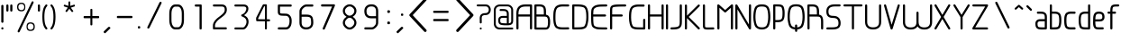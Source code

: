 SplineFontDB: 3.0
FontName: WebAtlas-Light
FullName: WebAtlas-Light
FamilyName: WebAtlas
Weight: Lighter
Copyright: MIT License 2018, Louis MORAES.
Version: 0.5.0
ItalicAngle: 0
UnderlinePosition: -170
UnderlineWidth: 50
Ascent: 800
Descent: 200
InvalidEm: 0
sfntRevision: 0x00010000
LayerCount: 2
Layer: 0 1 "Arri+AOgA-re" 1
Layer: 1 1 "Avant" 0
XUID: [1021 206 1625637039 14079]
StyleMap: 0x0040
FSType: 8
OS2Version: 3
OS2_WeightWidthSlopeOnly: 0
OS2_UseTypoMetrics: 0
CreationTime: 1375896762
ModificationTime: 1539003847
PfmFamily: 81
TTFWeight: 400
TTFWidth: 5
LineGap: 0
VLineGap: 0
Panose: 0 0 5 0 0 0 0 0 0 0
OS2TypoAscent: 700
OS2TypoAOffset: 0
OS2TypoDescent: -201
OS2TypoDOffset: 0
OS2TypoLinegap: 299
OS2WinAscent: 999
OS2WinAOffset: 0
OS2WinDescent: 201
OS2WinDOffset: 0
HheadAscent: 999
HheadAOffset: 0
HheadDescent: -201
HheadDOffset: 0
OS2SubXSize: 650
OS2SubYSize: 600
OS2SubXOff: 0
OS2SubYOff: 75
OS2SupXSize: 650
OS2SupYSize: 600
OS2SupXOff: 0
OS2SupYOff: 350
OS2StrikeYSize: 50
OS2StrikeYPos: 292
OS2CapHeight: 690
OS2XHeight: 487
OS2Vendor: 'UKWN'
OS2CodePages: 20000097.00000000
OS2UnicodeRanges: 00000207.00000000.00000000.00000000
MarkAttachClasses: 1
DEI: 91125
TtTable: prep
MPPEM
PUSHW_1
 200
GT
IF
PUSHB_2
 1
 1
INSTCTRL
EIF
PUSHW_2
 2048
 2048
MUL
DUP
PUSHB_1
 1
SWAP
WCVTP
DUP
PUSHB_1
 3
SWAP
WCVTF
PUSHB_1
 20
RCVT
DUP
DUP
MPPEM
PUSHB_1
 14
LTEQ
MPPEM
PUSHB_1
 6
GTEQ
AND
IF
PUSHB_1
 52
ELSE
PUSHB_1
 40
EIF
ADD
FLOOR
DUP
ROLL
NEQ
IF
PUSHB_1
 2
CINDEX
SUB
PUSHB_1
 1
RCVT
MUL
SWAP
DIV
PUSHB_1
 2
SWAP
WCVTP
PUSHB_4
 10
 10
 5
 4
CALL
PUSHB_4
 11
 16
 5
 4
CALL
PUSHB_4
 17
 22
 5
 4
CALL
EIF
PUSHB_3
 4
 40
 8
RCVT
GT
WCVTP
PUSHB_4
 11
 16
 6
 4
CALL
PUSHB_2
 6
 1
WCVTP
PUSHB_2
 36
 1
GETINFO
LTEQ
IF
PUSHB_1
 64
GETINFO
IF
PUSHB_2
 6
 3
WCVTP
PUSHB_2
 38
 1
GETINFO
LTEQ
IF
PUSHW_1
 1024
GETINFO
IF
PUSHB_2
 6
 1
WCVTP
EIF
EIF
EIF
EIF
PUSHW_1
 511
SCANCTRL
PUSHB_1
 4
SCANTYPE
PUSHB_2
 5
 0
WCVTP
EndTTInstrs
TtTable: fpgm
PUSHB_1
 0
FDEF
PUSHB_1
 32
ADD
FLOOR
ENDF
PUSHB_1
 1
FDEF
DUP
ABS
DUP
PUSHB_1
 192
LT
PUSHB_1
 4
MINDEX
AND
PUSHB_1
 4
RCVT
OR
IF
POP
SWAP
POP
ELSE
ROLL
IF
DUP
PUSHB_1
 80
LT
IF
POP
PUSHB_1
 64
EIF
ELSE
DUP
PUSHB_1
 56
LT
IF
POP
PUSHB_1
 56
EIF
EIF
DUP
PUSHB_1
 10
RCVT
SUB
ABS
PUSHB_1
 40
LT
IF
POP
PUSHB_1
 10
RCVT
DUP
PUSHB_1
 48
LT
IF
POP
PUSHB_1
 48
EIF
ELSE
DUP
PUSHB_1
 192
LT
IF
DUP
FLOOR
DUP
ROLL
ROLL
SUB
DUP
PUSHB_1
 10
LT
IF
ADD
ELSE
DUP
PUSHB_1
 32
LT
IF
POP
PUSHB_1
 10
ADD
ELSE
DUP
PUSHB_1
 54
LT
IF
POP
PUSHB_1
 54
ADD
ELSE
ADD
EIF
EIF
EIF
ELSE
PUSHB_1
 0
CALL
EIF
EIF
SWAP
PUSHB_1
 0
LT
IF
NEG
EIF
EIF
ENDF
PUSHB_1
 2
FDEF
DUP
RCVT
DUP
PUSHB_1
 4
CINDEX
SUB
ABS
DUP
PUSHB_1
 5
RS
LT
IF
PUSHB_1
 5
SWAP
WS
PUSHB_1
 6
SWAP
WS
ELSE
POP
POP
EIF
PUSHB_1
 1
ADD
ENDF
PUSHB_1
 3
FDEF
SWAP
POP
SWAP
POP
DUP
ABS
PUSHB_2
 5
 98
WS
DUP
PUSHB_1
 6
SWAP
WS
PUSHB_3
 10
 1
 2
LOOPCALL
POP
DUP
PUSHB_1
 6
RS
DUP
ROLL
DUP
ROLL
PUSHB_1
 0
CALL
PUSHB_2
 48
 5
CINDEX
ROLL
LTEQ
IF
ADD
LT
ELSE
SUB
GT
EIF
IF
SWAP
EIF
POP
DUP
PUSHB_1
 64
GTEQ
IF
PUSHB_1
 0
CALL
ELSE
POP
PUSHB_1
 64
EIF
SWAP
PUSHB_1
 0
LT
IF
NEG
EIF
ENDF
PUSHB_1
 4
FDEF
PUSHB_1
 8
SWAP
WS
PUSHB_1
 7
SWAP
WS
PUSHB_1
 0
SWAP
WS
PUSHB_1
 0
RS
PUSHB_1
 7
RS
LTEQ
IF
PUSHB_1
 8
RS
CALL
PUSHB_3
 0
 1
 0
RS
ADD
WS
PUSHB_1
 22
NEG
JMPR
EIF
ENDF
PUSHB_1
 5
FDEF
PUSHB_1
 0
RS
DUP
RCVT
DUP
PUSHB_1
 2
RCVT
MUL
PUSHB_1
 1
RCVT
DIV
ADD
WCVTP
ENDF
PUSHB_1
 6
FDEF
PUSHB_1
 0
RS
DUP
RCVT
DUP
PUSHB_1
 0
CALL
SWAP
PUSHB_2
 6
 4
CINDEX
ADD
DUP
RCVT
ROLL
SWAP
SUB
DUP
ABS
DUP
PUSHB_1
 32
LT
IF
POP
PUSHB_1
 0
ELSE
PUSHB_1
 48
LT
IF
PUSHB_1
 32
ELSE
PUSHB_1
 64
EIF
EIF
SWAP
PUSHB_1
 0
LT
IF
NEG
EIF
PUSHB_1
 3
CINDEX
SWAP
SUB
WCVTP
WCVTP
ENDF
PUSHB_1
 7
FDEF
PUSHB_2
 5
 5
RCVT
PUSHB_1
 1
SUB
WCVTP
ENDF
PUSHB_1
 8
FDEF
PUSHB_1
 1
ADD
DUP
DUP
PUSHB_1
 10
RS
MD[orig]
PUSHB_1
 0
LT
IF
DUP
PUSHB_1
 10
SWAP
WS
EIF
PUSHB_1
 11
RS
MD[orig]
PUSHB_1
 0
GT
IF
DUP
PUSHB_1
 11
SWAP
WS
EIF
ENDF
PUSHB_1
 9
FDEF
DUP
PUSHW_1
 1024
DIV
DUP
PUSHW_1
 1024
MUL
ROLL
SWAP
SUB
PUSHB_1
 12
RS
ADD
DUP
ROLL
ADD
DUP
PUSHB_1
 12
SWAP
WS
SWAP
ENDF
PUSHB_1
 10
FDEF
PUSHB_2
 0
 13
RS
NEQ
IF
PUSHB_2
 13
 13
RS
PUSHB_1
 1
SUB
WS
PUSHB_1
 9
CALL
EIF
PUSHB_1
 0
RS
PUSHB_1
 2
CINDEX
WS
PUSHB_3
 0
 1
 0
RS
ADD
WS
PUSHB_2
 10
 2
CINDEX
WS
PUSHB_2
 11
 2
CINDEX
WS
PUSHB_1
 1
SZPS
SWAP
DUP
PUSHB_1
 3
CINDEX
LT
IF
PUSHB_1
 0
RS
PUSHB_1
 4
CINDEX
WS
ROLL
ROLL
DUP
ROLL
SWAP
SUB
PUSHB_1
 8
LOOPCALL
POP
SWAP
PUSHB_1
 1
SUB
DUP
ROLL
SWAP
SUB
PUSHB_1
 8
LOOPCALL
POP
ELSE
PUSHB_1
 0
RS
PUSHB_1
 2
CINDEX
WS
PUSHB_1
 2
CINDEX
SUB
PUSHB_1
 8
LOOPCALL
POP
EIF
PUSHB_1
 10
RS
GC[orig]
PUSHB_1
 11
RS
GC[orig]
ADD
PUSHB_1
 128
DIV
DUP
PUSHB_1
 2
RCVT
MUL
PUSHB_1
 1
RCVT
DIV
ADD
PUSHB_2
 0
 0
SZP0
SWAP
WCVTP
PUSHB_1
 1
RS
PUSHB_1
 0
MIAP[no-rnd]
PUSHB_3
 1
 1
 1
RS
ADD
WS
ENDF
PUSHB_1
 11
FDEF
PUSHB_2
 0
 5
RCVT
EQ
IF
SVTCA[y-axis]
PUSHB_1
 13
SWAP
WS
DUP
ADD
PUSHB_1
 1
SUB
PUSHB_6
 14
 14
 1
 0
 12
 0
WS
WS
ROLL
ADD
PUSHB_2
 10
 4
CALL
PUSHB_1
 105
CALL
ELSE
CLEAR
EIF
ENDF
PUSHB_1
 12
FDEF
PUSHB_2
 0
 11
CALL
ENDF
PUSHB_1
 13
FDEF
PUSHB_2
 1
 11
CALL
ENDF
PUSHB_1
 14
FDEF
PUSHB_2
 2
 11
CALL
ENDF
PUSHB_1
 15
FDEF
PUSHB_2
 3
 11
CALL
ENDF
PUSHB_1
 16
FDEF
PUSHB_2
 4
 11
CALL
ENDF
PUSHB_1
 17
FDEF
PUSHB_2
 5
 11
CALL
ENDF
PUSHB_1
 18
FDEF
PUSHB_2
 6
 11
CALL
ENDF
PUSHB_1
 19
FDEF
PUSHB_2
 7
 11
CALL
ENDF
PUSHB_1
 20
FDEF
PUSHB_2
 8
 11
CALL
ENDF
PUSHB_1
 21
FDEF
PUSHB_2
 9
 11
CALL
ENDF
PUSHB_1
 22
FDEF
PUSHB_1
 7
CALL
PUSHB_2
 0
 5
RCVT
EQ
IF
SVTCA[y-axis]
PUSHB_1
 13
SWAP
WS
DUP
ADD
PUSHB_1
 1
SUB
PUSHB_6
 14
 14
 1
 0
 12
 0
WS
WS
ROLL
ADD
PUSHB_2
 10
 4
CALL
PUSHB_1
 105
CALL
ELSE
CLEAR
EIF
ENDF
PUSHB_1
 23
FDEF
PUSHB_2
 0
 22
CALL
ENDF
PUSHB_1
 24
FDEF
PUSHB_2
 1
 22
CALL
ENDF
PUSHB_1
 25
FDEF
PUSHB_2
 2
 22
CALL
ENDF
PUSHB_1
 26
FDEF
PUSHB_2
 3
 22
CALL
ENDF
PUSHB_1
 27
FDEF
PUSHB_2
 4
 22
CALL
ENDF
PUSHB_1
 28
FDEF
PUSHB_2
 5
 22
CALL
ENDF
PUSHB_1
 29
FDEF
PUSHB_2
 6
 22
CALL
ENDF
PUSHB_1
 30
FDEF
PUSHB_2
 7
 22
CALL
ENDF
PUSHB_1
 31
FDEF
PUSHB_2
 8
 22
CALL
ENDF
PUSHB_1
 32
FDEF
PUSHB_2
 9
 22
CALL
ENDF
PUSHB_1
 33
FDEF
DUP
ADD
PUSHB_1
 14
ADD
DUP
RS
SWAP
PUSHB_1
 1
ADD
RS
PUSHB_1
 2
CINDEX
PUSHB_1
 2
CINDEX
LTEQ
IF
SWAP
DUP
ALIGNRP
PUSHB_1
 1
ADD
SWAP
PUSHB_1
 18
NEG
JMPR
ELSE
POP
POP
EIF
ENDF
PUSHB_1
 34
FDEF
PUSHB_1
 33
CALL
PUSHB_1
 33
LOOPCALL
ENDF
PUSHB_1
 35
FDEF
DUP
DUP
GC[orig]
DUP
DUP
PUSHB_1
 2
RCVT
MUL
PUSHB_1
 1
RCVT
DIV
ADD
SWAP
SUB
SHPIX
SWAP
DUP
ROLL
NEQ
IF
DUP
GC[orig]
DUP
DUP
PUSHB_1
 2
RCVT
MUL
PUSHB_1
 1
RCVT
DIV
ADD
SWAP
SUB
SHPIX
ELSE
POP
EIF
ENDF
PUSHB_1
 36
FDEF
PUSHB_2
 0
 5
RCVT
EQ
IF
SVTCA[y-axis]
PUSHB_1
 1
SZPS
PUSHB_1
 35
LOOPCALL
PUSHB_1
 1
SZP2
IUP[y]
ELSE
CLEAR
EIF
ENDF
PUSHB_1
 37
FDEF
PUSHB_1
 7
CALL
PUSHB_2
 0
 5
RCVT
EQ
IF
SVTCA[y-axis]
PUSHB_1
 1
SZPS
PUSHB_1
 35
LOOPCALL
PUSHB_1
 1
SZP2
IUP[y]
ELSE
CLEAR
EIF
ENDF
PUSHB_1
 38
FDEF
DUP
SHC[rp1]
PUSHB_1
 1
ADD
ENDF
PUSHB_1
 39
FDEF
SVTCA[y-axis]
PUSHB_1
 3
RCVT
MUL
PUSHB_1
 1
RCVT
DIV
PUSHB_1
 0
CALL
PUSHB_1
 2
RCVT
MUL
PUSHB_1
 1
RCVT
DIV
PUSHB_1
 0
CALL
PUSHB_1
 0
SZPS
PUSHB_5
 0
 0
 0
 0
 0
WCVTP
MIAP[no-rnd]
SWAP
SHPIX
PUSHB_2
 38
 1
SZP2
LOOPCALL
ENDF
PUSHB_1
 40
FDEF
DUP
ALIGNRP
DUP
GC[orig]
DUP
PUSHB_1
 2
RCVT
MUL
PUSHB_1
 1
RCVT
DIV
ADD
PUSHB_1
 0
RS
SUB
SHPIX
ENDF
PUSHB_1
 41
FDEF
MDAP[no-rnd]
SLOOP
ALIGNRP
ENDF
PUSHB_1
 42
FDEF
DUP
ALIGNRP
DUP
GC[orig]
DUP
PUSHB_1
 2
RCVT
MUL
PUSHB_1
 1
RCVT
DIV
ADD
PUSHB_1
 0
RS
SUB
PUSHB_1
 1
RS
MUL
SHPIX
ENDF
PUSHB_1
 43
FDEF
PUSHB_2
 2
 0
SZPS
CINDEX
DUP
MDAP[no-rnd]
DUP
GC[orig]
PUSHB_1
 0
SWAP
WS
PUSHB_1
 2
CINDEX
MD[grid]
ROLL
ROLL
GC[orig]
SWAP
GC[orig]
SWAP
SUB
DIV
PUSHB_1
 1
SWAP
WS
PUSHB_3
 42
 1
 1
SZP2
SZP1
LOOPCALL
ENDF
PUSHB_1
 44
FDEF
PUSHB_1
 0
SZPS
PUSHB_1
 4
CINDEX
PUSHB_1
 4
CINDEX
GC[orig]
SWAP
GC[orig]
SWAP
SUB
PUSHB_1
 6
RCVT
CALL
NEG
ROLL
MDAP[no-rnd]
SWAP
DUP
DUP
ALIGNRP
ROLL
SHPIX
ENDF
PUSHB_1
 45
FDEF
PUSHB_1
 0
SZPS
PUSHB_1
 4
CINDEX
PUSHB_1
 4
CINDEX
DUP
MDAP[no-rnd]
GC[orig]
SWAP
GC[orig]
SWAP
SUB
DUP
PUSHB_1
 4
SWAP
WS
PUSHB_1
 6
RCVT
CALL
DUP
PUSHB_1
 96
LT
IF
DUP
PUSHB_1
 64
LTEQ
IF
PUSHB_4
 2
 32
 3
 32
ELSE
PUSHB_4
 2
 38
 3
 26
EIF
WS
WS
SWAP
DUP
PUSHB_1
 9
RS
DUP
ROLL
SWAP
GC[orig]
SWAP
GC[orig]
SWAP
SUB
SWAP
GC[cur]
ADD
PUSHB_1
 4
RS
PUSHB_1
 128
DIV
ADD
DUP
PUSHB_1
 0
CALL
DUP
ROLL
ROLL
SUB
DUP
PUSHB_1
 2
RS
ADD
ABS
SWAP
PUSHB_1
 3
RS
SUB
ABS
LT
IF
PUSHB_1
 2
RS
SUB
ELSE
PUSHB_1
 3
RS
ADD
EIF
PUSHB_1
 3
CINDEX
PUSHB_1
 128
DIV
SUB
SWAP
DUP
DUP
PUSHB_1
 4
MINDEX
SWAP
GC[cur]
SUB
SHPIX
ELSE
SWAP
PUSHB_1
 9
RS
GC[cur]
PUSHB_1
 2
CINDEX
PUSHB_1
 9
RS
GC[orig]
SWAP
GC[orig]
SWAP
SUB
ADD
DUP
PUSHB_1
 4
RS
PUSHB_1
 128
DIV
ADD
SWAP
DUP
PUSHB_1
 0
CALL
SWAP
PUSHB_1
 4
RS
ADD
PUSHB_1
 0
CALL
PUSHB_1
 5
CINDEX
SUB
PUSHB_1
 5
CINDEX
PUSHB_1
 128
DIV
PUSHB_1
 4
MINDEX
SUB
DUP
PUSHB_1
 4
CINDEX
ADD
ABS
SWAP
PUSHB_1
 3
CINDEX
ADD
ABS
LT
IF
POP
ELSE
SWAP
POP
EIF
SWAP
DUP
DUP
PUSHB_1
 4
MINDEX
SWAP
GC[cur]
SUB
SHPIX
EIF
ENDF
PUSHB_1
 46
FDEF
PUSHB_1
 0
SZPS
DUP
DUP
DUP
PUSHB_1
 5
MINDEX
DUP
MDAP[no-rnd]
GC[orig]
SWAP
GC[orig]
SWAP
SUB
SWAP
ALIGNRP
SHPIX
ENDF
PUSHB_1
 47
FDEF
PUSHB_1
 0
SZPS
DUP
PUSHB_1
 9
SWAP
WS
DUP
DUP
DUP
GC[cur]
SWAP
GC[orig]
PUSHB_1
 0
CALL
SWAP
SUB
SHPIX
ENDF
PUSHB_1
 48
FDEF
PUSHB_1
 0
SZPS
PUSHB_1
 3
CINDEX
PUSHB_1
 2
CINDEX
GC[orig]
SWAP
GC[orig]
SWAP
SUB
PUSHB_1
 0
EQ
IF
MDAP[no-rnd]
DUP
ALIGNRP
SWAP
POP
ELSE
PUSHB_1
 2
CINDEX
PUSHB_1
 2
CINDEX
GC[orig]
SWAP
GC[orig]
SWAP
SUB
DUP
PUSHB_1
 5
CINDEX
PUSHB_1
 4
CINDEX
GC[orig]
SWAP
GC[orig]
SWAP
SUB
PUSHB_1
 6
CINDEX
PUSHB_1
 5
CINDEX
MD[grid]
PUSHB_1
 2
CINDEX
SUB
PUSHB_1
 1
RCVT
MUL
SWAP
DIV
MUL
PUSHB_1
 1
RCVT
DIV
ADD
SWAP
MDAP[no-rnd]
SWAP
DUP
DUP
ALIGNRP
ROLL
SHPIX
SWAP
POP
EIF
ENDF
PUSHB_1
 49
FDEF
PUSHB_1
 0
SZPS
DUP
PUSHB_1
 9
RS
DUP
MDAP[no-rnd]
GC[orig]
SWAP
GC[orig]
SWAP
SUB
DUP
ADD
PUSHB_1
 32
ADD
FLOOR
PUSHB_1
 128
DIV
SWAP
DUP
DUP
ALIGNRP
ROLL
SHPIX
ENDF
PUSHB_1
 50
FDEF
SWAP
DUP
MDAP[no-rnd]
GC[cur]
PUSHB_1
 2
CINDEX
GC[cur]
GT
IF
DUP
ALIGNRP
EIF
MDAP[no-rnd]
PUSHB_2
 34
 1
SZP1
CALL
ENDF
PUSHB_1
 51
FDEF
SWAP
DUP
MDAP[no-rnd]
GC[cur]
PUSHB_1
 2
CINDEX
GC[cur]
LT
IF
DUP
ALIGNRP
EIF
MDAP[no-rnd]
PUSHB_2
 34
 1
SZP1
CALL
ENDF
PUSHB_1
 52
FDEF
SWAP
DUP
MDAP[no-rnd]
GC[cur]
PUSHB_1
 2
CINDEX
GC[cur]
GT
IF
DUP
ALIGNRP
EIF
SWAP
DUP
MDAP[no-rnd]
GC[cur]
PUSHB_1
 2
CINDEX
GC[cur]
LT
IF
DUP
ALIGNRP
EIF
MDAP[no-rnd]
PUSHB_2
 34
 1
SZP1
CALL
ENDF
PUSHB_1
 59
FDEF
PUSHB_1
 0
SZP2
DUP
GC[orig]
PUSHB_1
 0
SWAP
WS
PUSHB_3
 0
 1
 1
SZP2
SZP1
SZP0
MDAP[no-rnd]
PUSHB_1
 40
LOOPCALL
ENDF
PUSHB_1
 60
FDEF
PUSHB_1
 0
SZP2
DUP
GC[orig]
PUSHB_1
 0
SWAP
WS
PUSHB_3
 0
 1
 1
SZP2
SZP1
SZP0
MDAP[no-rnd]
PUSHB_1
 40
LOOPCALL
ENDF
PUSHB_1
 61
FDEF
PUSHB_2
 0
 1
SZP1
SZP0
PUSHB_1
 41
LOOPCALL
ENDF
PUSHB_1
 62
FDEF
PUSHB_1
 43
LOOPCALL
ENDF
PUSHB_1
 53
FDEF
PUSHB_1
 44
CALL
SWAP
DUP
MDAP[no-rnd]
GC[cur]
PUSHB_1
 2
CINDEX
GC[cur]
GT
IF
DUP
ALIGNRP
EIF
MDAP[no-rnd]
PUSHB_2
 34
 1
SZP1
CALL
ENDF
PUSHB_1
 73
FDEF
PUSHB_3
 0
 0
 53
CALL
ENDF
PUSHB_1
 74
FDEF
PUSHB_3
 0
 1
 53
CALL
ENDF
PUSHB_1
 75
FDEF
PUSHB_3
 1
 0
 53
CALL
ENDF
PUSHB_1
 76
FDEF
PUSHB_3
 1
 1
 53
CALL
ENDF
PUSHB_1
 54
FDEF
PUSHB_1
 45
CALL
ROLL
DUP
DUP
ALIGNRP
PUSHB_1
 4
SWAP
WS
ROLL
SHPIX
SWAP
DUP
MDAP[no-rnd]
GC[cur]
PUSHB_1
 2
CINDEX
GC[cur]
GT
IF
DUP
ALIGNRP
EIF
MDAP[no-rnd]
PUSHB_2
 34
 1
SZP1
CALL
PUSHB_1
 4
RS
MDAP[no-rnd]
PUSHB_1
 34
CALL
ENDF
PUSHB_1
 85
FDEF
PUSHB_3
 0
 0
 54
CALL
ENDF
PUSHB_1
 86
FDEF
PUSHB_3
 0
 1
 54
CALL
ENDF
PUSHB_1
 87
FDEF
PUSHB_3
 1
 0
 54
CALL
ENDF
PUSHB_1
 88
FDEF
PUSHB_3
 1
 1
 54
CALL
ENDF
PUSHB_1
 55
FDEF
PUSHB_1
 0
SZPS
PUSHB_1
 4
CINDEX
PUSHB_1
 4
MINDEX
DUP
MDAP[no-rnd]
GC[orig]
SWAP
GC[orig]
SWAP
SUB
PUSHB_1
 6
RCVT
CALL
SWAP
DUP
ALIGNRP
DUP
MDAP[no-rnd]
SWAP
SHPIX
PUSHB_2
 34
 1
SZP1
CALL
ENDF
PUSHB_1
 77
FDEF
PUSHB_3
 0
 0
 55
CALL
ENDF
PUSHB_1
 78
FDEF
PUSHB_3
 0
 1
 55
CALL
ENDF
PUSHB_1
 79
FDEF
PUSHB_3
 1
 0
 55
CALL
ENDF
PUSHB_1
 80
FDEF
PUSHB_3
 1
 1
 55
CALL
ENDF
PUSHB_1
 56
FDEF
PUSHB_2
 9
 4
CINDEX
WS
PUSHB_1
 0
SZPS
PUSHB_1
 4
CINDEX
PUSHB_1
 4
CINDEX
DUP
MDAP[no-rnd]
GC[orig]
SWAP
GC[orig]
SWAP
SUB
DUP
PUSHB_1
 4
SWAP
WS
PUSHB_1
 6
RCVT
CALL
DUP
PUSHB_1
 96
LT
IF
DUP
PUSHB_1
 64
LTEQ
IF
PUSHB_4
 2
 32
 3
 32
ELSE
PUSHB_4
 2
 38
 3
 26
EIF
WS
WS
SWAP
DUP
GC[orig]
PUSHB_1
 4
RS
PUSHB_1
 128
DIV
ADD
DUP
PUSHB_1
 0
CALL
DUP
ROLL
ROLL
SUB
DUP
PUSHB_1
 2
RS
ADD
ABS
SWAP
PUSHB_1
 3
RS
SUB
ABS
LT
IF
PUSHB_1
 2
RS
SUB
ELSE
PUSHB_1
 3
RS
ADD
EIF
PUSHB_1
 3
CINDEX
PUSHB_1
 128
DIV
SUB
PUSHB_1
 2
CINDEX
GC[cur]
SUB
SHPIX
SWAP
DUP
ALIGNRP
SWAP
SHPIX
ELSE
POP
DUP
DUP
GC[cur]
SWAP
GC[orig]
PUSHB_1
 0
CALL
SWAP
SUB
SHPIX
POP
EIF
PUSHB_2
 34
 1
SZP1
CALL
ENDF
PUSHB_1
 65
FDEF
PUSHB_3
 0
 0
 56
CALL
ENDF
PUSHB_1
 66
FDEF
PUSHB_3
 0
 1
 56
CALL
ENDF
PUSHB_1
 67
FDEF
PUSHB_3
 1
 0
 56
CALL
ENDF
PUSHB_1
 68
FDEF
PUSHB_3
 1
 1
 56
CALL
ENDF
PUSHB_1
 64
FDEF
PUSHB_1
 9
SWAP
WS
PUSHB_1
 63
CALL
ENDF
PUSHB_1
 57
FDEF
PUSHB_1
 44
CALL
MDAP[no-rnd]
PUSHB_2
 34
 1
SZP1
CALL
ENDF
PUSHB_1
 69
FDEF
PUSHB_3
 0
 0
 57
CALL
ENDF
PUSHB_1
 70
FDEF
PUSHB_3
 0
 1
 57
CALL
ENDF
PUSHB_1
 71
FDEF
PUSHB_3
 1
 0
 57
CALL
ENDF
PUSHB_1
 72
FDEF
PUSHB_3
 1
 1
 57
CALL
ENDF
PUSHB_1
 58
FDEF
PUSHB_1
 45
CALL
POP
SWAP
DUP
DUP
ALIGNRP
PUSHB_1
 4
SWAP
WS
SWAP
SHPIX
PUSHB_2
 34
 1
SZP1
CALL
PUSHB_1
 4
RS
MDAP[no-rnd]
PUSHB_1
 34
CALL
ENDF
PUSHB_1
 81
FDEF
PUSHB_3
 0
 0
 58
CALL
ENDF
PUSHB_1
 82
FDEF
PUSHB_3
 0
 1
 58
CALL
ENDF
PUSHB_1
 83
FDEF
PUSHB_3
 1
 0
 58
CALL
ENDF
PUSHB_1
 84
FDEF
PUSHB_3
 1
 1
 58
CALL
ENDF
PUSHB_1
 63
FDEF
PUSHB_1
 0
SZPS
RCVT
SWAP
DUP
MDAP[no-rnd]
DUP
GC[cur]
ROLL
SWAP
SUB
SHPIX
PUSHB_2
 34
 1
SZP1
CALL
ENDF
PUSHB_1
 89
FDEF
PUSHB_1
 46
CALL
MDAP[no-rnd]
PUSHB_2
 34
 1
SZP1
CALL
ENDF
PUSHB_1
 90
FDEF
PUSHB_1
 46
CALL
PUSHB_1
 50
CALL
ENDF
PUSHB_1
 91
FDEF
PUSHB_1
 46
CALL
PUSHB_1
 51
CALL
ENDF
PUSHB_1
 92
FDEF
PUSHB_1
 0
SZPS
PUSHB_1
 46
CALL
PUSHB_1
 52
CALL
ENDF
PUSHB_1
 93
FDEF
PUSHB_1
 47
CALL
MDAP[no-rnd]
PUSHB_2
 34
 1
SZP1
CALL
ENDF
PUSHB_1
 94
FDEF
PUSHB_1
 47
CALL
PUSHB_1
 50
CALL
ENDF
PUSHB_1
 95
FDEF
PUSHB_1
 47
CALL
PUSHB_1
 51
CALL
ENDF
PUSHB_1
 96
FDEF
PUSHB_1
 47
CALL
PUSHB_1
 52
CALL
ENDF
PUSHB_1
 97
FDEF
PUSHB_1
 48
CALL
MDAP[no-rnd]
PUSHB_2
 34
 1
SZP1
CALL
ENDF
PUSHB_1
 98
FDEF
PUSHB_1
 48
CALL
PUSHB_1
 50
CALL
ENDF
PUSHB_1
 99
FDEF
PUSHB_1
 48
CALL
PUSHB_1
 51
CALL
ENDF
PUSHB_1
 100
FDEF
PUSHB_1
 48
CALL
PUSHB_1
 52
CALL
ENDF
PUSHB_1
 101
FDEF
PUSHB_1
 49
CALL
MDAP[no-rnd]
PUSHB_2
 34
 1
SZP1
CALL
ENDF
PUSHB_1
 102
FDEF
PUSHB_1
 49
CALL
PUSHB_1
 50
CALL
ENDF
PUSHB_1
 103
FDEF
PUSHB_1
 49
CALL
PUSHB_1
 51
CALL
ENDF
PUSHB_1
 104
FDEF
PUSHB_1
 49
CALL
PUSHB_1
 52
CALL
ENDF
PUSHB_1
 105
FDEF
CALL
PUSHB_1
 8
NEG
PUSHB_1
 3
DEPTH
LT
JROT
PUSHB_1
 1
SZP2
IUP[y]
ENDF
EndTTInstrs
ShortTable: cvt  23
  0
  0
  0
  0
  0
  0
  0
  88
  72
  88
  72
  690
  0
  700
  487
  0
  -201
  703
  -12
  700
  499
  -12
  -202
EndShort
ShortTable: maxp 16
  1
  0
  176
  1684
  22
  0
  0
  2
  34
  48
  106
  0
  137
  0
  0
  0
EndShort
LangName: 1033 "Copyright +AKkA 2018, Louis MORAES." "" "" "FontForge 2.0 : WebAtlas : 18-3-2018" "" "" "" "" "" "Louis MORAES"
GaspTable: 1 65535 15 1
Encoding: ISO8859-1
UnicodeInterp: none
NameList: AGL For New Fonts
DisplaySize: -48
AntiAlias: 1
FitToEm: 0
WinInfo: 0 39 14
BeginPrivate: 0
EndPrivate
Grid
-1000 700 m 0
 2000 700 l 1024
  Named: "max-height"
-1000 500 m 0
 2000 500 l 1024
  Named: "min-height"
-1000 -100 m 0
 2000 -100 l 1024
  Named: "Ground"
-1000 900 m 0
 2000 900 l 1024
  Named: "hauteur max"
EndSplineSet
TeXData: 1 0 0 318767 159383 106255 523663 1048576 106255 783286 444596 497025 792723 393216 433062 380633 303038 157286 324010 404750 52429 2506097 1059062 262144
BeginChars: 262 133

StartChar: Amacron
Encoding: 256 256 0
Width: 600
Flags: W
LayerCount: 2
Fore
Validated: 1
EndChar

StartChar: amacron
Encoding: 257 257 1
Width: 0
GlyphClass: 2
Flags: W
LayerCount: 2
Fore
Validated: 1
EndChar

StartChar: Abreve
Encoding: 258 258 2
Width: 333
GlyphClass: 2
Flags: W
LayerCount: 2
Fore
Validated: 1
EndChar

StartChar: asterisk
Encoding: 42 42 3
Width: 590
VWidth: 0
GlyphClass: 2
Flags: W
LayerCount: 2
Fore
SplineSet
322.644233824 785.013839939 m 0,0,1
 337.938364323 785.665664299 337.938364323 785.665664299 343.427485999 780.3819518 c 128,-1,2
 348.916607675 775.0982393 348.916607675 775.0982393 349.140625 760.114439005 c 0,3,4
 349.246599809 733.405283049 349.246599809 733.405283049 349.457149525 680.385745386 c 2,5,-1
 349.538474233 659.906979241 l 1,6,-1
 369.038707593 666.162167122 l 2,7,8
 434.377442105 687.121201443 434.377442105 687.121201443 445.012532711 690.568194306 c 0,9,10
 460.577647957 695.672151131 460.577647957 695.672151131 467.253358917 691.868677816 c 128,-1,11
 473.929069876 688.065204502 473.929069876 688.065204502 477.739422262 671.79623465 c 0,12,13
 480.761482999 658.900699952 480.761482999 658.900699952 477.180570029 652.658444952 c 128,-1,14
 473.599657059 646.416189952 473.599657059 646.416189952 460.716199189 642.225648782 c 0,15,16
 446.400021846 637.543554716 446.400021846 637.543554716 420.212767915 628.900470906 c 128,-1,17
 394.05948945 620.268600674 394.05948945 620.268600674 384.957002206 617.285137631 c 2,18,-1
 365.472282631 610.898757822 l 1,19,-1
 377.458844808 594.262578237 l 2,20,21
 416.404293744 540.210092382 416.404293744 540.210092382 424.125002339 529.586624913 c 0,22,23
 428.551010919 523.481242289 428.551010919 523.481242289 430.644273541 518.280168605 c 0,24,25
 435.328954936 510.658360435 435.328954936 510.658360435 430.653735913 503.410508334 c 128,-1,26
 425.978516891 496.162656232 425.978516891 496.162656232 407.574657439 489.016519147 c 0,27,28
 394.278628654 484.151224694 394.278628654 484.151224694 382.958942395 499.738857862 c 0,29,30
 374.171669261 511.775896896 374.171669261 511.775896896 358.003551605 533.818000734 c 128,-1,31
 341.845308782 555.858359508 341.845308782 555.858359508 335.839227719 564.065504067 c 2,32,-1
 323.736282056 580.603837224 l 1,33,-1
 311.63085279 564.067321884 l 2,34,35
 273.540218101 512.033944876 273.540218101 512.033944876 264.636612165 499.911610136 c 0,36,37
 255.977531462 488.667918632 255.977531462 488.667918632 248.544584322 487.644258343 c 128,-1,38
 241.111637182 486.620598054 241.111637182 486.620598054 229.663933003 494.988249627 c 128,-1,39
 218.044991371 503.434886266 218.044991371 503.434886266 216.801195275 510.862108125 c 128,-1,40
 215.557399179 518.289329984 215.557399179 518.289329984 223.553423725 529.763774395 c 0,41,42
 231.464072951 540.750787208 231.464072951 540.750787208 248.32227634 564.099223173 c 128,-1,43
 265.174920151 587.444471068 265.174920151 587.444471068 270.088134452 594.257303855 c 2,44,-1
 282.069795867 610.871493073 l 1,45,-1
 262.613679139 617.278599716 l 2,46,47
 198.517423428 638.386179993 198.517423428 638.386179993 186.92581356 642.191859136 c 0,48,49
 173.230738585 646.873425862 173.230738585 646.873425862 169.900105692 653.648242237 c 128,-1,50
 166.569472798 660.423058613 166.569472798 660.423058613 171.056423222 674.045185389 c 0,51,52
 175.551834387 687.896027613 175.551834387 687.896027613 182.289419376 691.349153139 c 128,-1,53
 189.027004366 694.802278665 189.027004366 694.802278665 202.570616566 690.530908641 c 0,54,55
 214.069094971 686.783428837 214.069094971 686.783428837 239.82146346 678.555347565 c 128,-1,56
 265.503599828 670.349706 265.503599828 670.349706 278.388898527 666.175430469 c 2,57,-1
 297.939137258 659.842004673 l 1,58,-1
 298.011625435 680.392402776 l 2,59,60
 298.058478242 693.675173444 298.058478242 693.675173444 298.163944503 720.276440392 c 128,-1,61
 298.2694002 746.862993364 298.2694002 746.862993364 298.327637517 760.082864294 c 0,62,63
 298.531411833 773.892819533 298.531411833 773.892819533 303.682585803 779.153932928 c 128,-1,64
 308.833759772 784.415046323 308.833759772 784.415046323 322.644233824 785.013839939 c 0,0,1
EndSplineSet
EndChar

StartChar: plus
Encoding: 43 43 4
Width: 640
VWidth: 37
GlyphClass: 2
Flags: W
LayerCount: 2
Fore
SplineSet
334.502929688 576.790039062 m 0,0,1
 350.013671875 576.790039062 350.013671875 576.790039062 355.862304688 570.116210938 c 128,-1,2
 361.7109375 563.442382812 361.7109375 563.442382812 361.7109375 545.858398438 c 2,3,-1
 361.7109375 390.946289062 l 1,4,-1
 361.7109375 375.946289062 l 1,5,-1
 374.685546875 375.946289062 l 1,6,-1
 520.178710938 375.946289062 l 2,7,8
 537.858398438 375.946289062 537.858398438 375.946289062 544.490234375 369.315429688 c 128,-1,9
 551.122070312 362.685546875 551.122070312 362.685546875 551.122070312 345.014648438 c 128,-1,10
 551.122070312 327.3359375 551.122070312 327.3359375 544.489257812 320.703125 c 128,-1,11
 537.856445312 314.0703125 537.856445312 314.0703125 520.178710938 314.0703125 c 2,12,-1
 374.685546875 314.0703125 l 1,13,-1
 361.7109375 314.0703125 l 1,14,-1
 361.7109375 299.0703125 l 1,15,-1
 361.7109375 144.796875 l 2,16,17
 361.7109375 126.576171875 361.7109375 126.576171875 355.934570312 119.768554688 c 128,-1,18
 350.158203125 112.959960938 350.158203125 112.959960938 334.953125 112.959960938 c 128,-1,19
 319.666992188 112.959960938 319.666992188 112.959960938 313.931640625 119.58984375 c 128,-1,20
 308.197265625 126.219726562 308.197265625 126.219726562 308.197265625 143.890625 c 2,21,-1
 308.209960938 299.069335938 l 1,22,-1
 308.2109375 314.0703125 l 1,23,-1
 295.234375 314.0703125 l 1,24,-1
 149.821289062 314.0703125 l 2,25,26
 132.143554688 314.0703125 132.143554688 314.0703125 125.510742188 320.703125 c 128,-1,27
 118.877929688 327.3359375 118.877929688 327.3359375 118.877929688 345.014648438 c 128,-1,28
 118.877929688 362.685546875 118.877929688 362.685546875 125.509765625 369.31640625 c 128,-1,29
 132.142578125 375.946289062 132.142578125 375.946289062 149.821289062 375.946289062 c 2,30,-1
 295.234375 375.946289062 l 1,31,-1
 308.209960938 375.946289062 l 1,32,-1
 308.209960938 390.946289062 l 1,33,-1
 308.209960938 545.158203125 l 2,34,35
 308.205078125 562.999023438 308.205078125 562.999023438 313.8671875 569.775390625 c 128,-1,36
 319.529296875 576.55078125 319.529296875 576.55078125 334.502929688 576.790039062 c 0,0,1
EndSplineSet
EndChar

StartChar: hyphen
Encoding: 45 45 5
Width: 640
VWidth: 37
GlyphClass: 2
Flags: W
LayerCount: 2
Fore
SplineSet
148.563476562 379.049804688 m 2,0,-1
 518.747070312 379.049804688 l 2,1,2
 536.8046875 379.049804688 536.8046875 379.049804688 543.557617188 372.390625 c 128,-1,3
 550.310546875 365.731445312 550.310546875 365.731445312 550.310546875 348.138671875 c 128,-1,4
 550.310546875 330.4765625 550.310546875 330.4765625 543.685546875 323.852539062 c 128,-1,5
 537.060546875 317.227539062 537.060546875 317.227539062 519.3984375 317.227539062 c 2,6,-1
 148.563476562 317.227539062 l 2,7,8
 130.505859375 317.227539062 130.505859375 317.227539062 123.752929688 323.88671875 c 128,-1,9
 117 330.545898438 117 330.545898438 117 348.138671875 c 128,-1,10
 117 365.731445312 117 365.731445312 123.752929688 372.390625 c 128,-1,11
 130.505859375 379.049804688 130.505859375 379.049804688 148.563476562 379.049804688 c 2,0,-1
EndSplineSet
EndChar

StartChar: less
Encoding: 60 60 6
Width: 662
GlyphClass: 2
Flags: W
LayerCount: 2
Fore
SplineSet
548 872 m 2,0,1
 563.230447378 872 563.230447378 872 574.615223689 860.615223689 c 128,-1,2
 586 849.230447378 586 849.230447378 586 833 c 128,-1,3
 586 816.769552622 586 816.769552622 574.464261043 805.233813665 c 2,4,-1
 216.198623523 418.0200068 l 1,5,-1
 206.607818185 407.355563383 l 1,6,-1
 199.992772862 400 l 1,7,-1
 206.607818185 392.644436617 l 1,8,-1
 216.198623523 381.9799932 l 1,9,-1
 574.464261043 -5.23381366522 l 2,10,11
 586 -16.7695526217 586 -16.7695526217 586 -33 c 128,-1,12
 586 -49.2304473783 586 -49.2304473783 574.615223689 -60.6152236891 c 128,-1,13
 563.230447378 -72 563.230447378 -72 547 -72 c 0,14,15
 531.162096983 -72 531.162096983 -72 519.756605808 -59.994219816 c 2,16,-1
 117.52458076 372.244971862 l 2,17,18
 106 383.769552622 106 383.769552622 106 400 c 128,-1,19
 106 416.230447378 106 416.230447378 117.52458076 427.755028138 c 2,20,-1
 519.756605808 859.994219816 l 2,21,22
 531.162096983 872 531.162096983 872 547 872 c 2,23,-1
 548 872 l 2,0,1
EndSplineSet
EndChar

StartChar: greater
Encoding: 62 62 7
Width: 662
GlyphClass: 2
Flags: W
LayerCount: 2
Fore
SplineSet
144 872 m 2,0,-1
 145 872 l 2,1,2
 160.837903017 872 160.837903017 872 172.243394192 859.994219816 c 2,3,-1
 574.47541924 427.755028138 l 2,4,5
 586 416.230447378 586 416.230447378 586 400 c 128,-1,6
 586 383.769552622 586 383.769552622 574.47541924 372.244971862 c 2,7,-1
 172.243394192 -59.994219816 l 2,8,9
 160.837903017 -72 160.837903017 -72 145 -72 c 0,10,11
 128.769552622 -72 128.769552622 -72 117.384776311 -60.6152236891 c 128,-1,12
 106 -49.2304473783 106 -49.2304473783 106 -33 c 128,-1,13
 106 -16.7695526217 106 -16.7695526217 117.535738957 -5.23381366522 c 2,14,-1
 475.801376477 381.9799932 l 1,15,-1
 485.392181815 392.644436617 l 1,16,-1
 492.007733471 400.000563014 l 1,17,-1
 485.391621951 407.356185873 l 1,18,-1
 475.748675633 418.076965917 l 1,19,-1
 117.903389111 804.836457065 l 2,20,21
 106 817.174200752 106 817.174200752 106 833 c 0,22,23
 106 849.230447378 106 849.230447378 117.384776311 860.615223689 c 128,-1,24
 128.769552622 872 128.769552622 872 144 872 c 2,0,-1
EndSplineSet
EndChar

StartChar: K
Encoding: 75 75 8
Width: 491
VWidth: 0
GlyphClass: 2
Flags: W
LayerCount: 2
Fore
SplineSet
410.899414062 698.48046875 m 4,0,1
 423.868164062 698.491210938 423.868164062 698.491210938 432.495117188 689.864257812 c 132,-1,2
 441.122070312 681.237304688 441.122070312 681.237304688 441.122070312 669.047851562 c 4,3,4
 441.122070312 656.549804688 441.122070312 656.549804688 432.131835938 647.869140625 c 6,5,-1
 133.44921875 351.106445312 l 5,6,-1
 432.231445312 49.9736328125 l 6,7,8
 441.032226562 41.3212890625 441.032226562 41.3212890625 441.032226562 28.9794921875 c 132,-1,9
 441.032226562 16.7900390625 441.032226562 16.7900390625 432.405273438 8.1630859375 c 132,-1,10
 423.779296875 -0.4638671875 423.779296875 -0.4638671875 411.58984375 -0.4638671875 c 4,11,12
 399.111328125 -0.4638671875 399.111328125 -0.4638671875 390.432617188 8.5029296875 c 6,13,-1
 83.8837890625 317.462890625 l 5,14,-1
 83.8837890625 28.4306640625 l 6,15,16
 83.88671875 15.8291015625 83.88671875 15.8291015625 75.259765625 7.2021484375 c 132,-1,17
 66.6328125 -1.4248046875 66.6328125 -1.4248046875 54.443359375 -1.4248046875 c 132,-1,18
 42.25390625 -1.4248046875 42.25390625 -1.4248046875 33.626953125 7.2021484375 c 132,-1,19
 25 15.828125 25 15.828125 25 28.017578125 c 4,20,-1
 25.0029296875 668.250976562 l 5,21,-1
 25 668.66796875 l 6,22,23
 25 680.67578125 25 680.67578125 33.4970703125 689.301757812 c 132,-1,24
 41.994140625 697.927734375 41.994140625 697.927734375 54 698.107421875 c 4,25,26
 66.6328125 698.111328125 66.6328125 698.111328125 75.259765625 689.484375 c 132,-1,27
 83.88671875 680.857421875 83.88671875 680.857421875 83.88671875 668.66796875 c 6,28,-1
 83.8837890625 668.250976562 l 5,29,-1
 83.8837890625 384.86328125 l 5,30,-1
 390.6328125 689.637695312 l 6,31,32
 398.974609375 698.166015625 398.974609375 698.166015625 410.899414062 698.48046875 c 4,0,1
EndSplineSet
EndChar

StartChar: L
Encoding: 76 76 9
Width: 391
VWidth: 0
GlyphClass: 2
Flags: W
LayerCount: 2
Fore
SplineSet
54.1904296875 701.8359375 m 4,0,1
 66.908203125 701.838867188 66.908203125 701.838867188 75.591796875 693.155273438 c 132,-1,2
 84.275390625 684.470703125 84.275390625 684.470703125 84.275390625 672.200195312 c 4,3,-1
 84.2724609375 205.827148438 l 6,4,5
 84.2724609375 101.536132812 84.2724609375 101.536132812 85.0478515625 92.521484375 c 4,6,7
 87.15625 67.9951171875 87.15625 67.9951171875 94.236328125 63.533203125 c 4,8,9
 105.822265625 56.2294921875 105.822265625 56.2294921875 154.096679688 55.6796875 c 4,10,11
 171.40234375 55.482421875 171.40234375 55.482421875 223.482421875 56.314453125 c 132,-1,12
 275.5625 57.146484375 275.5625 57.146484375 311.883789062 57.146484375 c 4,13,14
 324.600585938 57.1494140625 324.600585938 57.1494140625 333.284179688 48.46484375 c 132,-1,15
 341.96875 39.78125 341.96875 39.78125 341.96875 27.5107421875 c 132,-1,16
 341.96875 15.240234375 341.96875 15.240234375 333.284179688 6.556640625 c 132,-1,17
 324.600585938 -2.1279296875 324.600585938 -2.1279296875 312.330078125 -2.1279296875 c 4,18,19
 276.758789062 -2.125 276.758789062 -2.125 224.590820312 -2.9658203125 c 132,-1,20
 172.423828125 -3.8056640625 172.423828125 -3.8056640625 153.421875 -3.58984375 c 4,21,22
 88.396484375 -2.8486328125 88.396484375 -2.8486328125 62.6328125 13.3896484375 c 4,23,24
 30.626953125 33.560546875 30.626953125 33.560546875 25.994140625 87.443359375 c 4,25,26
 25 99.0048828125 25 99.0048828125 25 205.827148438 c 6,27,-1
 25 671.78125 l 6,28,29
 24.9970703125 684.288085938 24.9970703125 684.288085938 33.55078125 692.971679688 c 132,-1,30
 42.1044921875 701.654296875 42.1044921875 701.654296875 54.1904296875 701.8359375 c 4,0,1
EndSplineSet
EndChar

StartChar: M
Encoding: 77 77 10
Width: 511
VWidth: 0
GlyphClass: 2
Flags: W
LayerCount: 2
Fore
SplineSet
55.3212890625 702.732421875 m 4,0,1
 66.087890625 702.418945312 66.087890625 702.418945312 74.1162109375 695.25390625 c 6,2,-1
 243.404296875 544.087890625 l 5,3,-1
 412.693359375 695.25390625 l 6,4,5
 421.081054688 702.739257812 421.081054688 702.739257812 432.321289062 702.739257812 c 4,6,7
 444.524414062 702.739257812 444.524414062 702.739257812 453.16015625 694.103515625 c 132,-1,8
 461.796875 685.467773438 461.796875 685.467773438 461.796875 673.264648438 c 4,9,-1
 460.928710938 28.3095703125 l 6,10,11
 460.930664062 15.7431640625 460.930664062 15.7431640625 452.294921875 7.107421875 c 132,-1,12
 443.659179688 -1.529296875 443.659179688 -1.529296875 431.456054688 -1.529296875 c 132,-1,13
 419.252929688 -1.529296875 419.252929688 -1.529296875 410.6171875 7.107421875 c 132,-1,14
 401.98046875 15.7431640625 401.98046875 15.7431640625 401.98046875 27.9462890625 c 4,15,-1
 402.762695312 607.365234375 l 5,16,-1
 263.029296875 482.598632812 l 6,17,18
 254.641601562 475.111328125 254.641601562 475.111328125 243.399414062 475.111328125 c 132,-1,19
 232.155273438 475.111328125 232.155273438 475.111328125 223.76953125 482.598632812 c 6,20,-1
 84.001953125 607.387695312 l 5,21,-1
 84.50390625 28.2431640625 l 6,22,23
 84.505859375 15.703125 84.505859375 15.703125 75.869140625 7.0673828125 c 132,-1,24
 67.2333984375 -1.5693359375 67.2333984375 -1.5693359375 55.0302734375 -1.5693359375 c 132,-1,25
 42.8271484375 -1.5693359375 42.8271484375 -1.5693359375 34.19140625 7.0673828125 c 132,-1,26
 25.5546875 15.703125 25.5546875 15.703125 25.5546875 27.90625 c 4,27,-1
 25 673.249023438 l 6,28,29
 25 685.471679688 25 685.471679688 33.63671875 694.107421875 c 132,-1,30
 42.2724609375 702.744140625 42.2724609375 702.744140625 55.3212890625 702.732421875 c 4,0,1
EndSplineSet
EndChar

StartChar: N
Encoding: 78 78 11
Width: 511
VWidth: 0
GlyphClass: 2
Flags: W
LayerCount: 2
Fore
SplineSet
431.905273438 702.821289062 m 4,0,-1
 432.315429688 702.823242188 l 6,1,2
 444.518554688 702.823242188 444.518554688 702.823242188 453.154296875 694.186523438 c 132,-1,3
 461.791015625 685.55078125 461.791015625 685.55078125 461.791015625 673.34765625 c 4,4,-1
 460.918945312 28.4111328125 l 6,5,6
 460.8984375 16.228515625 460.8984375 16.228515625 452.26171875 7.607421875 c 132,-1,7
 443.625976562 -1.0146484375 443.625976562 -1.0146484375 431.443359375 -1.0146484375 c 4,8,9
 414.543945312 -1.0146484375 414.543945312 -1.0146484375 406.005859375 13.5703125 c 6,10,-1
 84.0390625 564.014648438 l 5,11,-1
 84.5009765625 28.34765625 l 6,12,13
 84.5048828125 15.7158203125 84.5048828125 15.7158203125 75.8681640625 7.080078125 c 132,-1,14
 67.232421875 -1.556640625 67.232421875 -1.556640625 55.029296875 -1.556640625 c 132,-1,15
 42.826171875 -1.556640625 42.826171875 -1.556640625 34.1904296875 7.080078125 c 132,-1,16
 25.5537109375 15.7158203125 25.5537109375 15.7158203125 25.5537109375 27.9189453125 c 4,17,-1
 25 672.919921875 l 6,18,19
 25 685.139648438 25 685.139648438 33.63671875 693.775390625 c 132,-1,20
 42.2724609375 702.412109375 42.2724609375 702.412109375 54.4755859375 702.412109375 c 4,21,22
 71.3759765625 702.412109375 71.3759765625 702.412109375 79.9140625 687.827148438 c 6,23,-1
 402.11328125 136.971679688 l 5,24,-1
 402.8359375 672.971679688 l 6,25,26
 402.833984375 685.385742188 402.833984375 685.385742188 411.3515625 694.020507812 c 132,-1,27
 419.869140625 702.65625 419.869140625 702.65625 431.905273438 702.821289062 c 4,0,-1
EndSplineSet
EndChar

StartChar: O
Encoding: 79 79 12
Width: 546
VWidth: 0
GlyphClass: 2
Flags: W
LayerCount: 2
Fore
SplineSet
260.750976562 702.05078125 m 132,-1,1
 322.165039062 702.041992188 322.165039062 702.041992188 360.655273438 689.02734375 c 4,2,3
 377.666992188 683.275390625 377.666992188 683.275390625 405.703125 666.063476562 c 4,4,5
 438.995117188 645.624023438 438.995117188 645.624023438 455.98046875 607.240234375 c 132,-1,6
 472.96484375 568.856445312 472.96484375 568.856445312 483.048828125 513.018554688 c 4,7,8
 496.356445312 439.336914062 496.356445312 439.336914062 496.50390625 338.418945312 c 4,9,10
 496.727539062 254.07421875 496.727539062 254.07421875 477.89453125 174.29296875 c 4,11,12
 466.133789062 124.473632812 466.133789062 124.473632812 450.235351562 91.5263671875 c 132,-1,13
 434.336914062 58.5791015625 434.336914062 58.5791015625 405.412109375 40.71484375 c 4,14,15
 404.584960938 40.2041015625 404.584960938 40.2041015625 397.79296875 35.9443359375 c 132,-1,16
 391.000976562 31.685546875 391.000976562 31.685546875 388.83984375 30.4140625 c 132,-1,17
 386.678710938 29.142578125 386.678710938 29.142578125 379.328125 25.041015625 c 132,-1,18
 371.977539062 20.939453125 371.977539062 20.939453125 367.903320312 19.26953125 c 132,-1,19
 363.830078125 17.6005859375 363.830078125 17.6005859375 355.485351562 14.1171875 c 132,-1,20
 347.139648438 10.6337890625 347.139648438 10.6337890625 340.717773438 9.02734375 c 132,-1,21
 334.294921875 7.419921875 334.294921875 7.419921875 324.51953125 5.0166015625 c 132,-1,22
 314.744140625 2.6123046875 314.744140625 2.6123046875 305.536132812 1.529296875 c 132,-1,23
 296.329101562 0.4462890625 296.329101562 0.4462890625 284.686523438 -0.4169921875 c 132,-1,24
 273.043945312 -1.28125 273.043945312 -1.28125 260.756835938 -1.28125 c 132,-1,25
 248.469726562 -1.28125 248.469726562 -1.28125 236.826171875 -0.4169921875 c 132,-1,26
 225.18359375 0.4462890625 225.18359375 0.4462890625 215.975585938 1.529296875 c 132,-1,27
 206.766601562 2.6123046875 206.766601562 2.6123046875 196.991210938 5.0166015625 c 132,-1,28
 187.215820312 7.419921875 187.215820312 7.419921875 180.791992188 9.02734375 c 132,-1,29
 174.368164062 10.6337890625 174.368164062 10.6337890625 166.0234375 14.1171875 c 132,-1,30
 157.678710938 17.599609375 157.678710938 17.599609375 153.603515625 19.26953125 c 132,-1,31
 149.52734375 20.9404296875 149.52734375 20.9404296875 142.177734375 25.041015625 c 132,-1,32
 134.828125 29.1416015625 134.828125 29.1416015625 132.665039062 30.4140625 c 132,-1,33
 130.500976562 31.6865234375 130.500976562 31.6865234375 123.7109375 35.9443359375 c 132,-1,34
 116.919921875 40.2021484375 116.919921875 40.2021484375 116.08984375 40.71484375 c 4,35,36
 87.1650390625 58.58203125 87.1650390625 58.58203125 71.2802734375 91.5263671875 c 132,-1,37
 55.3955078125 124.470703125 55.3955078125 124.470703125 43.642578125 174.303710938 c 4,38,39
 24.8583984375 253.948242188 24.8583984375 253.948242188 25.0009765625 338.404296875 c 4,40,-1
 25.0009765625 338.440429688 l 6,41,42
 25.2958984375 439.77734375 25.2958984375 439.77734375 38.50390625 513.018554688 c 4,43,44
 48.5751953125 568.872070312 48.5751953125 568.872070312 65.5419921875 607.25390625 c 132,-1,45
 82.5087890625 645.634765625 82.5087890625 645.634765625 115.803710938 666.07421875 c 4,46,47
 143.844726562 683.287109375 143.844726562 683.287109375 160.848632812 689.036132812 c 4,48,0
 199.340820312 702.05078125 199.340820312 702.05078125 260.750976562 702.05078125 c 132,-1,1
260.728515625 642.83203125 m 132,-1,50
 209.052734375 642.836914062 209.052734375 642.836914062 179.791015625 632.943359375 c 4,51,52
 169.106445312 629.330078125 169.106445312 629.330078125 146.760742188 615.611328125 c 4,53,54
 132.328125 606.747070312 132.328125 606.747070312 118.28515625 575.3828125 c 132,-1,55
 104.2421875 544.018554688 104.2421875 544.018554688 96.7568359375 502.509765625 c 4,56,57
 84.474609375 434.403320312 84.474609375 434.403320312 84.19140625 338.309570312 c 4,58,-1
 84.19140625 338.272460938 l 6,59,60
 84.0673828125 260.77734375 84.0673828125 260.77734375 101.255859375 187.89453125 c 4,61,62
 109.563476562 152.66796875 109.563476562 152.66796875 123.27734375 125.029296875 c 132,-1,63
 136.991210938 97.390625 136.991210938 97.390625 147.182617188 91.095703125 c 4,64,65
 151.1875 88.625 151.1875 88.625 160.7109375 82.3525390625 c 132,-1,66
 170.235351562 76.080078125 170.235351562 76.080078125 174.0625 73.9453125 c 132,-1,67
 177.889648438 71.810546875 177.889648438 71.810546875 187.41796875 67.70703125 c 132,-1,68
 196.947265625 63.6025390625 196.947265625 63.6025390625 205.623046875 62.14453125 c 132,-1,69
 214.298828125 60.6875 214.298828125 60.6875 228.547851562 59.3115234375 c 132,-1,70
 242.797851562 57.935546875 242.797851562 57.935546875 260.7265625 57.935546875 c 4,71,72
 282.091796875 57.935546875 282.091796875 57.935546875 296.926757812 59.009765625 c 132,-1,73
 311.762695312 60.083984375 311.762695312 60.083984375 324.73046875 64.7822265625 c 132,-1,74
 337.69921875 69.4794921875 337.69921875 69.4794921875 341.42578125 70.7490234375 c 132,-1,75
 345.151367188 72.0185546875 345.151367188 72.0185546875 358.84375 81.0205078125 c 132,-1,76
 372.53515625 90.0234375 372.53515625 90.0234375 374.271484375 91.095703125 c 4,77,78
 384.469726562 97.3974609375 384.469726562 97.3974609375 398.196289062 125.037109375 c 132,-1,79
 411.921875 152.676757812 411.921875 152.676757812 420.236328125 187.899414062 c 4,80,81
 437.473632812 260.923828125 437.473632812 260.923828125 437.260742188 338.27734375 c 4,82,-1
 437.260742188 338.31640625 l 6,83,84
 437.12109375 433.997070312 437.12109375 433.997070312 424.748046875 502.504882812 c 4,85,86
 417.252929688 544.004882812 417.252929688 544.004882812 403.193359375 575.372070312 c 132,-1,87
 389.134765625 606.740234375 389.134765625 606.740234375 374.6953125 615.60546875 c 4,88,89
 352.359375 629.323242188 352.359375 629.323242188 341.6640625 632.938476562 c 4,90,49
 312.401367188 642.83203125 312.401367188 642.83203125 260.728515625 642.83203125 c 132,-1,50
EndSplineSet
EndChar

StartChar: k
Encoding: 107 107 13
Width: 386
GlyphClass: 2
Flags: W
LayerCount: 2
Fore
SplineSet
54.478515625 702.154296875 m 1,0,-1
 54.92578125 702.162109375 l 2,1,2
 67.3154296875 702.162109375 67.3154296875 702.162109375 76.0849609375 693.393554688 c 128,-1,3
 84.853515625 684.625 84.853515625 684.625 84.853515625 672.234375 c 0,4,-1
 84.8505859375 283.770507812 l 1,5,-1
 285.1171875 490.571289062 l 2,6,7
 293.428710938 499.399414062 293.428710938 499.399414062 305.540039062 499.953125 c 0,8,9
 306.209960938 499.984375 306.209960938 499.984375 306.905273438 499.984375 c 0,10,11
 319.294921875 499.984375 319.294921875 499.984375 328.064453125 491.215820312 c 128,-1,12
 336.833007812 482.447265625 336.833007812 482.447265625 336.833007812 470.056640625 c 128,-1,13
 336.833007812 457.6953125 336.833007812 457.6953125 328.109375 448.936523438 c 2,14,-1
 134.520507812 249.025390625 l 1,15,-1
 328.2421875 46.091796875 l 2,16,17
 336.845703125 37.35546875 336.845703125 37.35546875 336.845703125 25.09375 c 128,-1,18
 336.845703125 12.703125 336.845703125 12.703125 328.077148438 3.9345703125 c 128,-1,19
 319.30859375 -4.833984375 319.30859375 -4.833984375 306.91796875 -4.833984375 c 0,20,21
 293.8359375 -4.833984375 293.8359375 -4.833984375 284.952148438 4.7666015625 c 2,22,-1
 84.8525390625 214.388671875 l 1,23,-1
 84.8525390625 21.4560546875 l 2,24,25
 84.85546875 8.619140625 84.85546875 8.619140625 76.0869140625 -0.150390625 c 128,-1,26
 67.318359375 -8.9189453125 67.318359375 -8.9189453125 54.927734375 -8.9189453125 c 128,-1,27
 42.5380859375 -8.9189453125 42.5380859375 -8.9189453125 33.76953125 -0.150390625 c 128,-1,28
 25 8.619140625 25 8.619140625 25 21.0087890625 c 0,29,-1
 25.00390625 671.811523438 l 2,30,31
 25.0009765625 684.434570312 25.0009765625 684.434570312 33.6376953125 693.203125 c 128,-1,32
 42.275390625 701.970703125 42.275390625 701.970703125 54.478515625 702.154296875 c 1,0,-1
EndSplineSet
EndChar

StartChar: l
Encoding: 108 108 14
Width: 134
GlyphClass: 2
Flags: W
HStem: 682.154 20G<48.375 54.9268>
VStem: 25 59.8516<0.120714 692.928>
LayerCount: 2
Fore
SplineSet
54.4765625 702.154296875 m 0,0,-1
 54.9267578125 702.153320312 l 2,1,2
 67.3173828125 702.153320312 67.3173828125 702.153320312 76.0859375 693.384765625 c 128,-1,3
 84.8544921875 684.616210938 84.8544921875 684.616210938 84.8544921875 672.225585938 c 0,4,-1
 84.8515625 21.451171875 l 2,5,6
 84.85546875 8.6142578125 84.85546875 8.6142578125 76.0869140625 -0.154296875 c 128,-1,7
 67.3173828125 -8.9228515625 67.3173828125 -8.9228515625 54.927734375 -8.9228515625 c 128,-1,8
 42.537109375 -8.9228515625 42.537109375 -8.9228515625 33.7685546875 -0.154296875 c 128,-1,9
 25 8.6142578125 25 8.6142578125 25 21.0048828125 c 0,10,-1
 25.0029296875 671.806640625 l 2,11,12
 25 684.434570312 25 684.434570312 33.63671875 693.203125 c 128,-1,13
 42.2734375 701.970703125 42.2734375 701.970703125 54.4765625 702.154296875 c 0,0,-1
EndSplineSet
EndChar

StartChar: m
Encoding: 109 109 15
Width: 658
GlyphClass: 2
Flags: W
HStem: 441.102 59.8398<85.1123 272.484 332.838 514.972>
VStem: 25.0059 60.1064<-2.86853 441.102> 298.067 59.8496<2.26019 416.518> 548.44 59.8496<2.20748 404.637>
LayerCount: 2
Fore
SplineSet
440.55078125 501.200195312 m 0,0,1
 518.952148438 501.202148438 518.952148438 501.202148438 559.944335938 459.439453125 c 0,2,3
 608.3203125 410.15234375 608.3203125 410.15234375 608.302734375 299.861328125 c 2,4,-1
 608.290039062 23.3720703125 l 2,5,6
 608.474609375 10.8466796875 608.474609375 10.8466796875 599.682617188 1.923828125 c 128,-1,7
 590.889648438 -6.998046875 590.889648438 -6.998046875 578.36328125 -6.9970703125 c 128,-1,8
 565.836914062 -6.99609375 565.836914062 -6.99609375 557.044921875 1.927734375 c 128,-1,9
 548.25390625 10.8515625 548.25390625 10.8515625 548.440429688 23.376953125 c 2,10,-1
 548.454101562 299.866210938 l 2,11,12
 548.459960938 385.696289062 548.459960938 385.696289062 517.231445312 417.510742188 c 0,13,14
 493.833007812 441.349609375 493.833007812 441.349609375 440.541992188 441.349609375 c 0,15,16
 378.4140625 441.349609375 378.4140625 441.349609375 332.837890625 441.118164062 c 1,17,18
 348.4765625 417.038085938 348.4765625 417.038085938 353.407226562 383.741210938 c 128,-1,19
 358.336914062 350.444335938 358.336914062 350.444335938 357.9296875 298.184570312 c 0,20,-1
 357.916992188 23.4248046875 l 2,21,22
 358.037109375 15.212890625 358.037109375 15.212890625 354.061523438 8.212890625 c 128,-1,23
 350.084960938 1.212890625 350.084960938 1.212890625 343.14453125 -2.865234375 c 128,-1,24
 336.203125 -6.943359375 336.203125 -6.943359375 327.991210938 -6.943359375 c 0,25,26
 315.465820312 -6.9423828125 315.465820312 -6.9423828125 306.673828125 1.98046875 c 128,-1,27
 297.8828125 10.9033203125 297.8828125 10.9033203125 298.067382812 23.4267578125 c 2,28,-1
 298.081054688 298.538085938 l 2,29,30
 298.825195312 393.69140625 298.825195312 393.69140625 276.170898438 416.577148438 c 0,31,32
 251.89453125 441.1015625 251.89453125 441.1015625 150.50390625 441.1015625 c 2,33,-1
 85.1123046875 441.1015625 l 1,34,-1
 85.1123046875 24.0126953125 l 2,35,36
 85.41015625 4.8125 85.41015625 4.8125 70.234375 -3.119140625 c 128,-1,37
 55.0595703125 -11.0498046875 55.0595703125 -11.0498046875 39.8837890625 -3.119140625 c 128,-1,38
 24.7080078125 4.8125 24.7080078125 4.8125 25.005859375 24.0126953125 c 2,39,-1
 25.005859375 466.234375 l 2,40,41
 24.7705078125 482.857421875 24.7705078125 482.857421875 37.8359375 492.836914062 c 0,42,43
 48.677734375 501.1171875 48.677734375 501.1171875 60.8330078125 500.94140625 c 2,44,-1
 150.50390625 500.94140625 l 2,45,46
 253.809570312 500.94140625 253.809570312 500.94140625 295.348632812 476.713867188 c 1,47,48
 297.407226562 487.326171875 297.407226562 487.326171875 305.7734375 494.172851562 c 128,-1,49
 314.140625 501.01953125 314.140625 501.01953125 324.951171875 500.938476562 c 0,50,51
 371.77734375 501.200195312 371.77734375 501.200195312 440.55078125 501.200195312 c 0,0,1
EndSplineSet
EndChar

StartChar: n
Encoding: 110 110 16
Width: 407
GlyphClass: 2
Flags: W
LayerCount: 2
Fore
SplineSet
150.4765625 499.633789062 m 1,0,-1
 150.505859375 499.63671875 l 1,1,2
 216.135742188 499.63671875 216.135742188 499.63671875 254.879882812 491.322265625 c 128,-1,3
 293.623046875 483.0078125 293.623046875 483.0078125 318.583984375 458.083984375 c 0,4,5
 343.245117188 433.458984375 343.245117188 433.458984375 350.823242188 396.690429688 c 128,-1,6
 358.400390625 359.921875 358.400390625 359.921875 357.9296875 298.294921875 c 0,7,-1
 357.916015625 24.7958984375 l 2,8,9
 358.064453125 12.2958984375 358.064453125 12.2958984375 349.27734375 3.404296875 c 128,-1,10
 340.489257812 -5.4873046875 340.489257812 -5.4873046875 327.98828125 -5.486328125 c 128,-1,11
 315.487304688 -5.4853515625 315.487304688 -5.4853515625 306.701171875 3.4072265625 c 128,-1,12
 297.915039062 12.2998046875 297.915039062 12.2998046875 298.065429688 24.7998046875 c 2,13,-1
 298.080078125 298.411132812 l 1,14,-1
 298.080078125 298.525390625 l 2,15,16
 298.819335938 393.231445312 298.819335938 393.231445312 276.29296875 415.725585938 c 0,17,18
 252.205078125 439.780273438 252.205078125 439.780273438 150.50390625 439.780273438 c 2,19,-1
 85.111328125 439.659179688 l 1,20,-1
 85.111328125 24.63671875 l 2,21,22
 85.4091796875 5.4365234375 85.4091796875 5.4365234375 70.234375 -2.494140625 c 128,-1,23
 55.05859375 -10.4248046875 55.05859375 -10.4248046875 39.8828125 -2.494140625 c 128,-1,24
 24.7080078125 5.4365234375 24.7080078125 5.4365234375 25.005859375 24.63671875 c 2,25,-1
 25.005859375 466.114257812 l 2,26,27
 24.7734375 482.549804688 24.7734375 482.549804688 36.8037109375 492.772460938 c 0,28,29
 44.908203125 499.661132812 44.908203125 499.661132812 60.779296875 499.46484375 c 2,30,-1
 150.4765625 499.633789062 l 1,0,-1
EndSplineSet
EndChar

StartChar: o
Encoding: 111 111 17
Width: 413
GlyphClass: 2
Flags: W
LayerCount: 2
Fore
SplineSet
194.299804688 501.611328125 m 1,0,1
 258.836914062 501.532226562 258.836914062 501.532226562 293.208007812 478.114257812 c 0,2,3
 337.66015625 453.670898438 337.66015625 453.670898438 351.444335938 379.204101562 c 0,4,5
 372.546875 267.763671875 372.546875 267.763671875 357.934570312 162.571289062 c 0,6,7
 357.35546875 159.47265625 357.35546875 159.47265625 355.140625 147.280273438 c 128,-1,8
 352.92578125 135.086914062 352.92578125 135.086914062 352.08984375 130.858398438 c 128,-1,9
 351.25390625 126.629882812 351.25390625 126.629882812 348.869140625 115.723632812 c 128,-1,10
 346.484375 104.817382812 346.484375 104.817382812 344.78125 99.5 c 128,-1,11
 343.078125 94.1826171875 343.078125 94.1826171875 339.96484375 84.9228515625 c 128,-1,12
 336.8515625 75.6640625 336.8515625 75.6640625 333.72265625 69.6171875 c 128,-1,13
 330.59375 63.5703125 330.59375 63.5703125 326.194335938 56.318359375 c 128,-1,14
 321.794921875 49.06640625 321.794921875 49.06640625 316.735351562 42.970703125 c 0,15,16
 285.641601562 11.2451171875 285.641601562 11.2451171875 237.868164062 0.6123046875 c 128,-1,17
 190.094726562 -10.0205078125 190.094726562 -10.0205078125 147.5234375 1.1923828125 c 0,18,19
 74.1044921875 20.20703125 74.1044921875 20.20703125 53.5400390625 72.453125 c 0,20,21
 12.6494140625 180.227539062 12.6494140625 180.227539062 30.3447265625 337.930664062 c 0,22,23
 35.708984375 372.8046875 35.708984375 372.8046875 38.515625 387.385742188 c 128,-1,24
 41.322265625 401.967773438 41.322265625 401.967773438 52.4130859375 427.494140625 c 128,-1,25
 63.50390625 453.020507812 63.50390625 453.020507812 80.7548828125 467.841796875 c 0,26,27
 121.776367188 502.983398438 121.776367188 502.983398438 194.299804688 501.611328125 c 1,0,1
194.299804688 440.668945312 m 1,28,29
 127.466796875 439.965820312 127.466796875 439.965820312 112.501953125 408.875976562 c 0,30,31
 100.999023438 385.625 100.999023438 385.625 94.9189453125 353.407226562 c 128,-1,32
 88.837890625 321.189453125 88.837890625 321.189453125 87.978515625 304.82421875 c 128,-1,33
 87.1181640625 288.458984375 87.1181640625 288.458984375 85.814453125 246.309570312 c 0,34,35
 87.009765625 153.450195312 87.009765625 153.450195312 110 100.987304688 c 0,36,37
 120.71875 68.091796875 120.71875 68.091796875 161.088867188 59.203125 c 1,38,39
 210.7734375 53.5615234375 210.7734375 53.5615234375 239.495117188 62.53125 c 0,40,41
 271.645507812 74.951171875 271.645507812 74.951171875 281.62890625 107.935546875 c 0,42,43
 303.458007812 164.896484375 303.458007812 164.896484375 302.6640625 255.546875 c 0,44,45
 302.509765625 259.201171875 302.509765625 259.201171875 302.217773438 266.557617188 c 0,46,47
 300.862304688 300.744140625 300.862304688 300.744140625 299.313476562 319.598632812 c 128,-1,48
 297.764648438 338.452148438 297.764648438 338.452148438 290.989257812 366.610351562 c 128,-1,49
 284.21484375 394.767578125 284.21484375 394.767578125 272.116210938 415.724609375 c 0,50,51
 253.703125 439.944335938 253.703125 439.944335938 194.299804688 440.668945312 c 1,28,29
EndSplineSet
EndChar

StartChar: agrave
Encoding: 224 224 18
Width: 394
VWidth: 0
GlyphClass: 2
LayerCount: 2
Fore
Refer: 128 261 S 1 0 0 1 74.6712 38.8115 2
Refer: 37 97 N 1 0 0 1 0 0 3
EndChar

StartChar: two
Encoding: 50 50 19
Width: 600
VWidth: 0
Flags: W
LayerCount: 2
Fore
SplineSet
113.663085938 693.159179688 m 128,-1,1
 120.154296875 699.614257812 120.154296875 699.614257812 136.063476562 699.614257812 c 2,2,-1
 348.540039062 699.924804688 l 2,3,4
 432.74609375 700.107421875 432.74609375 700.107421875 468.98828125 647.4140625 c 0,5,6
 497.1328125 606.498046875 497.1328125 606.498046875 492.00390625 530.571289062 c 2,7,-1
 491.794921875 528.635742188 l 2,8,9
 482.993164062 458.71484375 482.993164062 458.71484375 423.30078125 400.431640625 c 0,10,11
 391.870117188 369.743164062 391.870117188 369.743164062 315.489257812 313.186523438 c 0,12,13
 178.854492188 213.125 178.854492188 213.125 165.442382812 121.821289062 c 0,14,-1
 165.327148438 120.268554688 l 1,15,-1
 165.247070312 69.3623046875 l 1,16,-1
 165.23046875 59.0458984375 l 1,17,-1
 165.229492188 58.544921875 l 1,18,-1
 176.046875 58.544921875 l 1,19,-1
 463.401367188 58.544921875 l 2,20,21
 479.68359375 58.55078125 479.68359375 58.55078125 486.255859375 52.025390625 c 128,-1,22
 492.827148438 45.501953125 492.827148438 45.501953125 492.827148438 29.6689453125 c 128,-1,23
 492.827148438 13.705078125 492.827148438 13.705078125 486.336914062 7.2490234375 c 128,-1,24
 479.845703125 0.79296875 479.845703125 0.79296875 463.951171875 0.79296875 c 2,25,-1
 136.302734375 0.8046875 l 2,26,27
 120.338867188 0.8046875 120.338867188 0.8046875 113.8828125 7.2919921875 c 128,-1,28
 107.42578125 13.78125 107.42578125 13.78125 107.42578125 29.65234375 c 2,29,-1
 107.573242188 124.274414062 l 1,30,-1
 107.911132812 128.96875 l 1,31,32
 124.764648438 246.41796875 124.764648438 246.41796875 287.868164062 361.190429688 c 0,33,34
 357.357421875 414.73046875 357.357421875 414.73046875 383.00390625 441.712890625 c 0,35,36
 427.518554688 485.189453125 427.518554688 485.189453125 434.120117188 535.185546875 c 0,37,38
 437.474609375 591.2265625 437.474609375 591.2265625 421.384765625 614.620117188 c 0,39,40
 402.380859375 642.299804688 402.380859375 642.299804688 348.580078125 642.170898438 c 2,41,-1
 136.680664062 641.860351562 l 2,42,43
 120.3515625 641.860351562 120.3515625 641.860351562 113.760742188 648.390625 c 128,-1,44
 107.172851562 654.916992188 107.172851562 654.916992188 107.172851562 670.737304688 c 128,-1,0
 107.172851562 686.705078125 107.172851562 686.705078125 113.663085938 693.159179688 c 128,-1,1
107.911132812 128.46875 m 1,45,-1
 107.911132812 128.46875 l 1,45,-1
107.573242188 123.774414062 m 1,46,-1
 107.573242188 123.774414062 l 1,46,-1
EndSplineSet
EndChar

StartChar: semicolon
Encoding: 59 59 20
Width: 270
VWidth: 26
Flags: W
LayerCount: 2
Fore
SplineSet
181.15625 445.400390625 m 128,-1,1
 200.448100901 445.400390625 200.448100901 445.400390625 206.95647323 438.886434455 c 128,-1,2
 213.468752279 432.368568214 213.468752279 432.368568214 213.468752279 413.123190271 c 128,-1,3
 213.460672698 393.825273613 213.460672698 393.825273613 206.943415109 387.313502951 c 128,-1,4
 200.424225827 380.799802223 200.424225827 380.799802223 181.192961631 380.799802223 c 128,-1,5
 161.893795494 380.808205531 161.893795494 380.808205531 155.382511618 387.325311388 c 128,-1,6
 148.869140625 393.844506229 148.869140625 393.844506229 148.869140625 413.087890625 c 128,-1,7
 148.869140625 432.380976874 148.869140625 432.380976874 155.382549528 438.888692393 c 128,-1,0
 161.899944627 445.400390625 161.899944627 445.400390625 181.15625 445.400390625 c 128,-1,1
175.03211337 72.787201524 m 0,8,9
 188.348596134 72.8225428011 188.348596134 72.8225428011 199.972191216 63.5976103728 c 0,10,11
 212.892051707 50.0858879875 212.892051707 50.0858879875 212.815951956 41.368313584 c 0,12,13
 212.736838809 32.3055409363 212.736838809 32.3055409363 199.30058602 18.8689699565 c 2,14,-1
 84.1787451331 -92.9277668635 l 2,15,16
 70.3619748109 -106.712063447 70.3619748109 -106.712063447 61.1984263504 -106.704716271 c 128,-1,17
 52.0340229783 -106.697368408 52.0340229783 -106.697368408 38.3962649631 -93.0515340233 c 128,-1,18
 24.7692656159 -79.3841900584 24.7692656159 -79.3841900584 24.7725797274 -70.1866849848 c 128,-1,19
 24.7758921082 -60.9939829938 24.7758921082 -60.9939829938 38.2501955551 -47.5193602582 c 2,20,-1
 153.216247916 64.1261133321 l 2,21,22
 162.12058219 72.7527161724 162.12058219 72.7527161724 175.03211337 72.787201524 c 0,8,9
EndSplineSet
EndChar

StartChar: comma
Encoding: 44 44 21
Width: 270
VWidth: -20
Flags: W
LayerCount: 2
Fore
SplineSet
174.90711337 72.437592149 m 0,0,1
 188.223249626 72.4729325065 188.223249626 72.4729325065 199.845857731 63.2483390823 c 0,2,3
 212.766100297 49.7358086921 212.766100297 49.7358086921 212.689999045 41.0182337243 c 0,4,5
 212.61088585 31.9556337841 212.61088585 31.9556337841 199.174719891 18.5194678241 c 2,6,-1
 84.0526706495 -93.2774713328 l 2,7,8
 70.2355462022 -107.062360101 70.2355462022 -107.062360101 61.0724267455 -107.055116927 c 128,-1,9
 51.9086188147 -107.047873208 51.9086188147 -107.047873208 38.2712740883 -93.4021291127 c 128,-1,10
 24.643750933 -79.7342276707 24.643750933 -79.7342276707 24.647068032 -70.5365617093 c 128,-1,11
 24.6503833702 -61.3437786265 24.6503833702 -61.3437786265 38.1250850545 -47.8690769422 c 2,12,-1
 153.091247916 63.7765039571 l 2,13,14
 161.99558219 72.4031067974 161.99558219 72.4031067974 174.90711337 72.437592149 c 0,0,1
EndSplineSet
EndChar

StartChar: period
Encoding: 46 46 22
Width: 164
VWidth: -4
Flags: W
LayerCount: 2
Fore
SplineSet
82.29296875 90.5625 m 128,-1,1
 101.5703125 90.5712890625 101.5703125 90.5712890625 108.078125 84.0595703125 c 128,-1,2
 114.591796875 77.54296875 114.591796875 77.54296875 114.599609375 58.2978515625 c 128,-1,3
 114.591796875 39.00390625 114.591796875 39.00390625 108.076171875 32.5 c 128,-1,4
 101.555664062 25.9912109375 101.555664062 25.9912109375 82.287109375 26 c 128,-1,5
 63.009765625 26 63.009765625 26 56.5078125 32.5107421875 c 128,-1,6
 50 39.02734375 50 39.02734375 50 58.287109375 c 128,-1,7
 50 77.5556640625 50 77.5556640625 56.509765625 84.0556640625 c 128,-1,0
 63.02734375 90.5625 63.02734375 90.5625 82.29296875 90.5625 c 128,-1,1
EndSplineSet
EndChar

StartChar: slash
Encoding: 47 47 23
Width: 640
VWidth: 79
Flags: W
LayerCount: 2
Fore
SplineSet
501.331544354 773.988064809 m 2,0,-1
 502.523135586 774.006835938 l 2,1,2
 520.632714926 774.006835938 520.632714926 774.006835938 526.664549029 767.969950928 c 128,-1,3
 532.700195312 761.929250547 532.700195312 761.929250547 532.700195312 743.637695312 c 0,4,5
 532.700195312 735.847193754 532.700195312 735.847193754 528.88947373 728.920888517 c 0,6,-1
 528.636364264 728.432288565 l 1,7,-1
 194.793341695 42.5031131317 l 2,8,9
 186.327459182 25.8193359375 186.327459182 25.8193359375 167.681640625 25.8193359375 c 0,10,11
 149.347325092 25.8193359375 149.347325092 25.8193359375 143.324619688 31.8448311542 c 128,-1,12
 137.299804688 37.8724369433 137.299804688 37.8724369433 137.299804688 56.1884765625 c 0,13,14
 137.299804688 64.0396275826 137.299804688 64.0396275826 141.184981009 71.0139120352 c 0,15,-1
 141.466185049 71.553257625 l 1,16,-1
 475.305344827 757.472631971 l 2,17,18
 483.512947293 773.496898472 483.512947293 773.496898472 501.331544354 773.988064809 c 2,0,-1
EndSplineSet
EndChar

StartChar: zero
Encoding: 48 48 24
Width: 600
VWidth: 0
Flags: W
LayerCount: 2
Fore
SplineSet
95.8623046875 436.140625 m 2,0,1
 95.46484375 556.114257812 95.46484375 556.114257812 140.893554688 626.763671875 c 0,2,3
 187.740234375 699.62109375 187.740234375 699.62109375 258.794921875 699.62109375 c 2,4,-1
 341.2890625 699.62109375 l 2,5,6
 412.381835938 699.62109375 412.381835938 699.62109375 459.05859375 626.83984375 c 0,7,8
 503.806640625 555.953125 503.806640625 555.953125 504.138671875 436.104492188 c 2,9,-1
 504.138671875 267.723632812 l 2,10,11
 504.525390625 147.95703125 504.525390625 147.95703125 459.26953125 75.4482421875 c 0,12,13
 435.471679688 37.322265625 435.471679688 37.322265625 404.90234375 18.8037109375 c 0,14,15
 375.086914062 0.30078125 375.086914062 0.30078125 341.03515625 0.30078125 c 2,16,-1
 258.05078125 0.30078125 l 2,17,18
 187.790039062 0.30078125 187.790039062 0.30078125 140.758789062 75.404296875 c 0,19,20
 95.859375 148.096679688 95.859375 148.096679688 95.8623046875 267.758789062 c 2,21,-1
 95.8623046875 436.140625 l 2,0,1
407.522460938 594.560546875 m 0,22,23
 377.399414062 638.365234375 377.399414062 638.365234375 341.342773438 638.815429688 c 2,24,-1
 258.794921875 638.815429688 l 2,25,26
 224.638671875 638.815429688 224.638671875 638.815429688 192.698242188 594.727539062 c 0,27,28
 156.666992188 546.440429688 156.666992188 546.440429688 156.666992188 436.104492188 c 2,29,-1
 156.666992188 267.759765625 l 2,30,31
 156.659179688 156.986328125 156.659179688 156.986328125 192.768554688 107.038085938 c 0,32,33
 223.577148438 61.0927734375 223.577148438 61.0927734375 258.05078125 61.0927734375 c 2,34,-1
 341.03515625 61.0927734375 l 2,35,36
 375.6640625 61.0927734375 375.6640625 61.0927734375 407.293945312 106.9921875 c 0,37,38
 443.333984375 156.868164062 443.333984375 156.868164062 443.333984375 267.758789062 c 2,39,-1
 443.333984375 436.138671875 l 2,40,41
 442.987304688 546.159179688 442.987304688 546.159179688 407.522460938 594.560546875 c 0,22,23
EndSplineSet
EndChar

StartChar: one
Encoding: 49 49 25
Width: 600
VWidth: 79
Flags: W
LayerCount: 2
Fore
SplineSet
203.682617188 669.958007812 m 128,-1,1
 203.682617188 686.555664062 203.682617188 686.555664062 210.6953125 693.423828125 c 128,-1,2
 217.713867188 700.297851562 217.713867188 700.297851562 234.686523438 700.34765625 c 2,3,-1
 365.880859375 700.34765625 l 2,4,5
 382.615234375 700.297851562 382.615234375 700.297851562 389.465820312 693.396484375 c 128,-1,6
 396.31640625 686.495117188 396.31640625 686.495117188 396.31640625 669.958007812 c 2,7,-1
 396.31640625 30.0341796875 l 2,8,9
 396.319335938 12.8203125 396.319335938 12.8203125 389.401367188 5.876953125 c 128,-1,10
 382.486328125 -1.06640625 382.486328125 -1.06640625 365.9140625 -0.951171875 c 0,11,12
 349.15625 -1.0673828125 349.15625 -1.0673828125 342.336914062 5.802734375 c 128,-1,13
 335.516601562 12.673828125 335.516601562 12.673828125 335.51171875 29.451171875 c 2,14,-1
 335.524414062 628.755859375 l 1,15,-1
 335.524414062 639.055664062 l 1,16,-1
 335.024414062 639.555664062 l 1,17,-1
 324.723632812 639.555664062 l 1,18,-1
 234.637695312 639.555664062 l 2,19,20
 217.6015625 639.502929688 217.6015625 639.502929688 210.641601562 646.424804688 c 128,-1,0
 203.682617188 653.348632812 203.682617188 653.348632812 203.682617188 669.958007812 c 128,-1,1
EndSplineSet
EndChar

StartChar: three
Encoding: 51 51 26
Width: 600
VWidth: 0
Flags: W
LayerCount: 2
Fore
SplineSet
110.669921875 692.676757812 m 128,-1,1
 117.067382812 699.029296875 117.067382812 699.029296875 132.86328125 698.911132812 c 2,2,-1
 357.959960938 699.208984375 l 2,3,4
 438.831054688 699.310546875 438.831054688 699.310546875 472.603515625 647.787109375 c 0,5,6
 502.036132812 603.086914062 502.036132812 603.086914062 483.831054688 536.463867188 c 0,7,8
 464.19140625 468.236328125 464.19140625 468.236328125 383.701171875 407.661132812 c 2,9,-1
 371.1640625 398.078125 l 1,10,-1
 370.559570312 397.615234375 l 1,11,-1
 371.22265625 397.244140625 l 1,12,-1
 384.997070312 389.568359375 l 2,13,14
 437.556640625 360.697265625 437.556640625 360.697265625 460.497070312 330.967773438 c 0,15,16
 495.731445312 284.1015625 495.731445312 284.1015625 495.728515625 215.25390625 c 0,17,18
 495.731445312 145.522460938 495.731445312 145.522460938 454.913085938 78.8798828125 c 0,19,20
 406.965820312 -0.775390625 406.965820312 -0.775390625 343.327148438 -0.775390625 c 2,21,-1
 133.696289062 -0.775390625 l 2,22,23
 117.350585938 -0.95703125 117.350585938 -0.95703125 110.916992188 5.4375 c 128,-1,24
 104.483398438 11.830078125 104.483398438 11.830078125 104.625 27.796875 c 0,25,26
 104.482421875 43.7392578125 104.482421875 43.7392578125 110.854492188 50.076171875 c 128,-1,27
 117.23046875 56.4150390625 117.23046875 56.4150390625 133.196289062 56.3671875 c 2,28,-1
 343.364257812 56.3671875 l 2,29,30
 374.646484375 56.5126953125 374.646484375 56.5126953125 406.153320312 108.641601562 c 0,31,32
 439.078125 162.125976562 439.078125 162.125976562 438.59765625 215.248046875 c 0,33,34
 439.086914062 264.501953125 439.086914062 264.501953125 414.69140625 296.791015625 c 0,35,36
 382.224609375 339.2109375 382.224609375 339.2109375 309.7890625 364.899414062 c 0,37,38
 292.368164062 370.928710938 292.368164062 370.928710938 292.215820312 392.23046875 c 0,39,40
 292.368164062 414.311523438 292.368164062 414.311523438 310.349609375 419.750976562 c 0,41,42
 401.044921875 446.810546875 401.044921875 446.810546875 428.849609375 551.760742188 c 0,43,44
 439.927734375 593.4453125 439.927734375 593.4453125 424.966796875 616.2734375 c 0,45,46
 408.711914062 642.14453125 408.711914062 642.14453125 358.005859375 642.078125 c 2,47,-1
 133.375976562 641.76953125 l 2,48,49
 117.245117188 641.659179688 117.245117188 641.659179688 110.7578125 648.0859375 c 128,-1,50
 104.271484375 654.510742188 104.271484375 654.510742188 104.271484375 670.340820312 c 128,-1,0
 104.271484375 686.32421875 104.271484375 686.32421875 110.669921875 692.676757812 c 128,-1,1
EndSplineSet
EndChar

StartChar: four
Encoding: 52 52 27
Width: 600
VWidth: 0
Flags: W
LayerCount: 2
Fore
SplineSet
350.172851562 646.411132812 m 1,0,-1
 349.668945312 646.911132812 l 1,1,-1
 340.618164062 646.787109375 l 1,2,-1
 332.564453125 646.677734375 l 1,3,-1
 327.276367188 646.606445312 l 1,4,-1
 326.833007812 646.318359375 l 1,5,-1
 324.340820312 640.953125 l 1,6,-1
 164.272460938 314.41796875 l 1,7,-1
 163.037109375 312.10546875 l 1,8,-1
 162.978515625 311.865234375 l 1,9,-1
 163.001953125 309.234375 l 1,10,-1
 163.115234375 296.676757812 l 1,11,-1
 163.206054688 286.565429688 l 1,12,-1
 163.2109375 286.075195312 l 1,13,-1
 163.701171875 286.0703125 l 1,14,-1
 173.814453125 285.975585938 l 1,15,-1
 340.640625 284.256835938 l 1,16,-1
 349.670898438 284.16015625 l 1,17,-1
 350.172851562 284.66015625 l 1,18,-1
 350.172851562 295.056640625 l 1,19,-1
 350.172851562 635.98828125 l 1,20,-1
 350.172851562 646.411132812 l 1,0,-1
299.624023438 699.583007812 m 0,21,22
 305.534179688 704.028320312 305.534179688 704.028320312 311.770507812 704.110351562 c 2,23,-1
 375.849609375 704.939453125 l 2,24,25
 387.171875 705.204101562 387.171875 705.204101562 395.708984375 696.553710938 c 0,26,27
 404.09375 688.278320312 404.09375 688.278320312 404.09375 676.337890625 c 2,28,-1
 404.09375 294.825195312 l 1,29,-1
 404.09375 284.62109375 l 1,30,-1
 404.588867188 284.12109375 l 1,31,-1
 414.79296875 284.025390625 l 1,32,-1
 465.75 283.549804688 l 2,33,34
 477.685546875 283.901367188 477.685546875 283.901367188 485.73828125 275.340820312 c 0,35,36
 494.138671875 266.706054688 494.138671875 266.706054688 494.287109375 254.948242188 c 0,37,38
 494.138671875 242.787109375 494.138671875 242.787109375 485.908203125 234.73046875 c 0,39,40
 477.686523438 226.333984375 477.686523438 226.333984375 466.162109375 226.34765625 c 2,41,-1
 414.99609375 226.825195312 l 1,42,-1
 404.599609375 226.921875 l 1,43,-1
 404.09375 226.926757812 l 1,44,-1
 404.09375 216.025390625 l 2,45,46
 404.09375 184.954101562 404.09375 184.954101562 404.08203125 122.415039062 c 128,-1,47
 404.0703125 59.8720703125 404.0703125 59.8720703125 404.0703125 29.8056640625 c 2,48,-1
 404.130859375 25.83984375 l 2,49,50
 403.548828125 14.39453125 403.548828125 14.39453125 395.888671875 7.25390625 c 0,51,52
 387.169921875 -1.298828125 387.169921875 -1.298828125 375.494140625 -1.296875 c 0,53,54
 365.010742188 -1.298828125 365.010742188 -1.298828125 357.2890625 7.248046875 c 0,55,56
 352.733398438 12.240234375 352.733398438 12.240234375 350.176757812 28.2177734375 c 2,57,-1
 350.176757812 216.763671875 l 1,58,-1
 350.176757812 226.967773438 l 1,59,-1
 350.176757812 227.462890625 l 1,60,-1
 340.822265625 227.563476562 l 1,61,-1
 134.478515625 229.650390625 l 2,62,63
 123.087890625 229.485351562 123.087890625 229.485351562 114.866210938 237.903320312 c 0,64,65
 106.376953125 246.967773438 106.376953125 246.967773438 106.276367188 257.984375 c 2,66,-1
 105.712890625 319.446289062 l 2,67,68
 105.712890625 326.711914062 105.712890625 326.711914062 109.092773438 333.03125 c 2,69,-1
 290.174804688 688.9375 l 2,70,71
 293.107421875 695.004882812 293.107421875 695.004882812 299.624023438 699.583007812 c 0,21,22
EndSplineSet
EndChar

StartChar: six
Encoding: 54 54 28
Width: 600
VWidth: 0
Flags: W
LayerCount: 2
Fore
SplineSet
107.576171875 508.44140625 m 2,0,1
 107.576171875 578.043945312 107.576171875 578.043945312 175.348632812 640.065429688 c 0,2,3
 239.642578125 699.71875 239.642578125 699.71875 299.751953125 699.71875 c 2,4,-1
 461.752929688 699.71875 l 2,5,6
 478.897460938 699.71875 478.897460938 699.71875 485.747070312 692.896484375 c 128,-1,7
 492.594726562 686.079101562 492.594726562 686.079101562 492.418945312 669.6328125 c 0,8,9
 492.596679688 653.21875 492.596679688 653.21875 485.803710938 646.459960938 c 128,-1,10
 479.005859375 639.696289062 479.005859375 639.696289062 462.267578125 639.524414062 c 2,11,-1
 299.822265625 639.53515625 l 2,12,13
 260.025390625 639.990234375 260.025390625 639.990234375 215.850585938 595.58984375 c 0,14,15
 167.747070312 551.892578125 167.747070312 551.892578125 167.747070312 508.44140625 c 2,16,-1
 167.747070312 426.307617188 l 1,17,-1
 167.747070312 415.9453125 l 1,18,-1
 167.747070312 415.442382812 l 1,19,-1
 168.25 415.4453125 l 1,20,-1
 178.612304688 415.5078125 l 1,21,-1
 299.396484375 416.30078125 l 2,22,23
 354.090820312 416.46484375 354.090820312 416.46484375 390.676757812 404.8359375 c 0,24,25
 434.362304688 392.150390625 434.362304688 392.150390625 457.774414062 361.068359375 c 0,26,27
 490.825195312 317.506835938 490.825195312 317.506835938 491.849609375 190.473632812 c 0,28,29
 491.827148438 101.18359375 491.827148438 101.18359375 440.11328125 50.6083984375 c 0,30,31
 414.7421875 26.1171875 414.7421875 26.1171875 377.272460938 13.1474609375 c 0,32,33
 343.762695312 0.1728515625 343.762695312 0.1728515625 300.495117188 -0.923828125 c 0,34,35
 207.354492188 -2.6923828125 207.354492188 -2.6923828125 156.42578125 49.724609375 c 0,36,37
 107.576171875 99.9921875 107.576171875 99.9921875 107.576171875 190.201171875 c 2,38,-1
 107.576171875 508.44140625 l 2,0,1
215.850585938 595.58984375 m 1,39,-1
 215.850585938 595.58984375 l 1,39,-1
409.950195312 324.53125 m 0,40,41
 398.340820312 339.790039062 398.340820312 339.790039062 373.467773438 347.198242188 c 0,42,43
 347.208007812 356.059570312 347.208007812 356.059570312 299.640625 356.108398438 c 2,44,-1
 178.475585938 355.23046875 l 1,45,-1
 168.244140625 355.162109375 l 1,46,-1
 167.747070312 355.159179688 l 1,47,-1
 167.747070312 344.430664062 l 1,48,-1
 167.747070312 190.169921875 l 2,49,50
 167.9375 124.216796875 167.9375 124.216796875 199.57421875 91.701171875 c 0,51,52
 233.713867188 56.03515625 233.713867188 56.03515625 298.490234375 59.1171875 c 2,53,-1
 299.751953125 59.1171875 l 2,54,55
 363.546875 59.1171875 363.546875 59.1171875 398.1875 93.7138671875 c 0,56,57
 431.591796875 126.184570312 431.591796875 126.184570312 431.65625 190.118164062 c 0,58,59
 430.943359375 297.041015625 430.943359375 297.041015625 409.950195312 324.53125 c 0,40,41
EndSplineSet
EndChar

StartChar: five
Encoding: 53 53 29
Width: 600
VWidth: 0
Flags: W
LayerCount: 2
Fore
SplineSet
107.822265625 669.0625 m 2,0,1
 108.00390625 685.624023438 108.00390625 685.624023438 114.850585938 692.421875 c 128,-1,2
 121.696289062 699.219726562 121.696289062 699.219726562 137.91796875 699.219726562 c 2,3,-1
 462.08203125 699.219726562 l 2,4,5
 478.84765625 699.219726562 478.84765625 699.219726562 485.755859375 692.360351562 c 128,-1,6
 492.663085938 685.500976562 492.663085938 685.500976562 492.759765625 669.122070312 c 128,-1,7
 492.663085938 652.828125 492.663085938 652.828125 485.806640625 646.012695312 c 128,-1,8
 478.948242188 639.196289062 478.948242188 639.196289062 462.606445312 639.025390625 c 2,9,-1
 178.803710938 639.025390625 l 1,10,-1
 168.50390625 639.025390625 l 1,11,-1
 168.00390625 638.525390625 l 1,12,-1
 168.00390625 628.225585938 l 1,13,-1
 168.00390625 490.962890625 l 2,14,15
 168.046875 465.465820312 168.046875 465.465820312 176.935546875 456.8046875 c 0,16,17
 189.005859375 445.9375 189.005859375 445.9375 224.680664062 445.115234375 c 0,18,19
 232.834960938 444.907226562 232.834960938 444.907226562 278.5390625 443.668945312 c 0,20,21
 306.80859375 442.751953125 306.80859375 442.751953125 330.700195312 442.23046875 c 0,22,23
 396.611328125 441.750976562 396.611328125 441.750976562 442.482421875 392.35546875 c 0,24,25
 492.505859375 338.10546875 492.505859375 338.10546875 492.177734375 238.854492188 c 0,26,27
 492.51171875 133.188476562 492.51171875 133.188476562 453.750976562 70.6484375 c 0,28,29
 409.541015625 -1.5048828125 409.541015625 -1.5048828125 329.024414062 -1.5048828125 c 2,30,-1
 137.995117188 -1.5048828125 l 2,31,32
 121.0546875 -1.384765625 121.0546875 -1.384765625 114.145507812 5.4814453125 c 128,-1,33
 107.240234375 12.3447265625 107.240234375 12.3447265625 107.240234375 28.591796875 c 0,34,35
 107.240234375 45.0849609375 107.240234375 45.0849609375 114.05859375 51.8603515625 c 128,-1,36
 120.87890625 58.63671875 120.87890625 58.63671875 137.337890625 58.689453125 c 2,37,-1
 330.528320312 58.689453125 l 2,38,39
 375.41796875 58.5419921875 375.41796875 58.5419921875 402.45703125 102.112304688 c 0,40,41
 431.7109375 150.807617188 431.7109375 150.807617188 431.99609375 238.9296875 c 0,42,43
 431.704101562 314.559570312 431.704101562 314.559570312 397.999023438 351.78515625 c 0,44,45
 370.041992188 381.9375 370.041992188 381.9375 330.400390625 382.048828125 c 0,46,47
 311.654296875 381.950195312 311.654296875 381.950195312 277.368164062 383.479492188 c 0,48,49
 249.28125 384.005859375 249.28125 384.005859375 223.969726562 384.9140625 c 0,50,51
 163.706054688 385.991210938 163.706054688 385.991210938 134.8125 413.822265625 c 0,52,53
 107.822265625 440.012695312 107.822265625 440.012695312 107.822265625 492.25390625 c 2,54,-1
 107.822265625 669.0625 l 2,0,1
EndSplineSet
EndChar

StartChar: seven
Encoding: 55 55 30
Width: 600
VWidth: 0
Flags: W
LayerCount: 2
Fore
SplineSet
107.340820312 672.82421875 m 128,-1,1
 107.340820312 689.791992188 107.340820312 689.791992188 114.525390625 696.8125 c 128,-1,2
 121.71484375 703.836914062 121.71484375 703.836914062 138.947265625 703.836914062 c 2,3,-1
 461.69140625 703.836914062 l 2,4,5
 478.682617188 703.8125 478.682617188 703.8125 485.669921875 696.755859375 c 128,-1,6
 492.659179688 689.697265625 492.659179688 689.697265625 492.659179688 672.82421875 c 0,7,8
 492.659179688 665.974609375 492.659179688 665.974609375 489.80078125 659.797851562 c 2,9,-1
 211.87890625 12.9755859375 l 2,10,11
 203.530273438 -4.986328125 203.530273438 -4.986328125 183.743164062 -4.986328125 c 0,12,13
 166.71875 -4.986328125 166.71875 -4.986328125 159.719726562 2.0703125 c 128,-1,14
 152.71875 9.1279296875 152.71875 9.1279296875 152.71875 26.0263671875 c 0,15,16
 152.71875 32.857421875 152.71875 32.857421875 155.614257812 39.0888671875 c 2,17,-1
 406.028320312 626.48046875 l 1,18,-1
 412.799804688 641.102539062 l 1,19,-1
 413.127929688 641.8125 l 1,20,-1
 412.345703125 641.8125 l 1,21,-1
 396.224609375 641.8125 l 1,22,-1
 138.947265625 641.8125 l 2,23,24
 121.588867188 641.8125 121.588867188 641.8125 114.463867188 648.90625 c 128,-1,0
 107.340820312 655.998046875 107.340820312 655.998046875 107.340820312 672.82421875 c 128,-1,1
EndSplineSet
EndChar

StartChar: eight
Encoding: 56 56 31
Width: 600
VWidth: 0
Flags: W
LayerCount: 2
Fore
SplineSet
111.053710938 518.698242188 m 0,0,1
 111.053710938 594.233398438 111.053710938 594.233398438 169.694335938 648.877929688 c 0,2,3
 228.649414062 703.81640625 228.649414062 703.81640625 300 703.81640625 c 128,-1,4
 371.362304688 703.81640625 371.362304688 703.81640625 430.352539062 648.84375 c 0,5,6
 489.001953125 594.178710938 489.001953125 594.178710938 488.946289062 518.639648438 c 0,7,8
 488.84765625 422.955078125 488.84765625 422.955078125 397.461914062 363.30078125 c 2,9,-1
 385.064453125 355.208984375 l 1,10,-1
 384.462890625 354.81640625 l 1,11,-1
 385.040039062 354.388671875 l 1,12,-1
 396.9375 345.578125 l 2,13,14
 428.416992188 322.264648438 428.416992188 322.264648438 432.317382812 318.69140625 c 0,15,16
 488.946289062 256.171875 488.946289062 256.171875 488.946289062 186.752929688 c 128,-1,17
 488.946289062 117.4375 488.946289062 117.4375 430.69921875 58.45703125 c 0,18,19
 369.432617188 -3.564453125 369.432617188 -3.564453125 300 -3.564453125 c 128,-1,20
 230.567382812 -3.564453125 230.567382812 -3.564453125 169.301757812 58.4560546875 c 0,21,22
 111.053710938 117.4375 111.053710938 117.4375 111.053710938 186.752929688 c 128,-1,23
 111.053710938 255.975585938 111.053710938 255.975585938 168.064453125 318.752929688 c 0,24,25
 172.474609375 322.645507812 172.474609375 322.645507812 203.15625 345.43359375 c 2,26,-1
 215.038085938 354.258789062 l 1,27,-1
 215.615234375 354.6875 l 1,28,-1
 215.012695312 355.079101562 l 1,29,-1
 202.608398438 363.155273438 l 2,30,31
 111.053710938 422.76171875 111.053710938 422.76171875 111.053710938 518.698242188 c 0,0,1
429.985351562 518.693359375 m 0,32,33
 430.010742188 567.622070312 430.010742188 567.622070312 388.337890625 606.391601562 c 0,34,35
 349.69140625 644.842773438 349.69140625 644.842773438 300 644.842773438 c 128,-1,36
 250.296875 644.842773438 250.296875 644.842773438 211.671875 606.40234375 c 0,37,38
 170.014648438 567.662109375 170.014648438 567.662109375 170.014648438 518.698242188 c 0,39,40
 170.014648438 468.946289062 170.014648438 468.946289062 211.48046875 427.668945312 c 0,41,42
 250.244140625 386.41796875 250.244140625 386.41796875 300 386.41796875 c 0,43,44
 349.08984375 386.41796875 349.08984375 386.41796875 388.10546875 427.838867188 c 0,45,46
 429.947265625 469.276367188 429.947265625 469.276367188 429.985351562 518.693359375 c 0,32,33
429.985351562 186.752929688 m 0,47,48
 429.985351562 233.807617188 429.985351562 233.807617188 388.612304688 279.15625 c 0,49,50
 347.612304688 327.446289062 347.612304688 327.446289062 300 327.446289062 c 0,51,52
 252.880859375 327.446289062 252.880859375 327.446289062 211.716796875 279.08984375 c 0,53,54
 170.014648438 233.564453125 170.014648438 233.564453125 170.014648438 186.752929688 c 0,55,56
 170.014648438 141.622070312 170.014648438 141.622070312 211.286132812 99.8583984375 c 0,57,58
 252.174804688 55.4091796875 252.174804688 55.4091796875 300 55.4091796875 c 128,-1,59
 347.884765625 55.4091796875 347.884765625 55.4091796875 388.783203125 99.8564453125 c 0,60,61
 429.985351562 141.551757812 429.985351562 141.551757812 429.985351562 186.752929688 c 0,47,48
EndSplineSet
EndChar

StartChar: nine
Encoding: 57 57 32
Width: 600
VWidth: 0
Flags: W
LayerCount: 2
Fore
SplineSet
108.140625 512.293945312 m 0,0,1
 108.140625 601.991210938 108.140625 601.991210938 159.90234375 652.279296875 c 0,2,3
 212.671875 703.55859375 212.671875 703.55859375 299.81640625 703.774414062 c 0,4,5
 390.391601562 707.643554688 390.391601562 707.643554688 443.485351562 653.053710938 c 0,6,7
 492.234375 602.919921875 492.234375 602.919921875 492.426757812 512.72265625 c 2,8,-1
 492.426757812 188.297851562 l 2,9,10
 492.426757812 118.369140625 492.426757812 118.369140625 432.354492188 58.5654296875 c 0,11,12
 372.509765625 -0.98828125 372.509765625 -0.98828125 312.516601562 -0.98828125 c 2,13,-1
 138.235351562 -0.98828125 l 2,14,15
 121.342773438 -0.9931640625 121.342773438 -0.9931640625 114.458007812 5.853515625 c 128,-1,16
 107.573242188 12.6982421875 107.573242188 12.6982421875 107.573242188 29.109375 c 128,-1,17
 107.573242188 45.677734375 107.573242188 45.677734375 114.384765625 52.44140625 c 128,-1,18
 121.1953125 59.2080078125 121.1953125 59.2080078125 137.666992188 59.2080078125 c 2,19,-1
 312.516601562 59.1943359375 l 2,20,21
 350.778320312 59.1943359375 350.778320312 59.1943359375 389.844726562 101.25 c 0,22,23
 432.233398438 143.43359375 432.233398438 143.43359375 432.233398438 188.297851562 c 2,24,-1
 432.233398438 301.072265625 l 1,25,-1
 432.233398438 311.434570312 l 1,26,-1
 432.233398438 311.9375 l 1,27,-1
 431.73046875 311.934570312 l 1,28,-1
 421.368164062 311.873046875 l 1,29,-1
 300.395507812 311.078125 l 2,30,31
 191.043945312 311.19140625 191.043945312 311.19140625 141.134765625 383.408203125 c 0,32,33
 108.676757812 430.377929688 108.676757812 430.377929688 108.140625 512.293945312 c 0,0,1
432.233398438 512.524414062 m 2,34,35
 432.068359375 578.479492188 432.068359375 578.479492188 400.340820312 611.083984375 c 0,36,37
 366.125 646.828125 366.125 646.828125 301.497070312 643.74609375 c 0,38,39
 236.3671875 643.655273438 236.3671875 643.655273438 201.793945312 609.139648438 c 0,40,41
 168.38671875 576.678710938 168.38671875 576.678710938 168.336914062 512.576171875 c 0,42,43
 168.7734375 449.205078125 168.7734375 449.205078125 190.616210938 417.626953125 c 0,44,45
 222.5703125 371.361328125 222.5703125 371.361328125 300.303710938 371.260742188 c 2,46,-1
 421.504882812 372.138671875 l 1,47,-1
 431.736328125 372.20703125 l 1,48,-1
 432.233398438 372.209960938 l 1,49,-1
 432.233398438 372.70703125 l 1,50,-1
 432.233398438 382.938476562 l 1,51,-1
 432.233398438 512.524414062 l 2,34,35
EndSplineSet
EndChar

StartChar: colon
Encoding: 58 58 33
Width: 364
VWidth: 77
Flags: W
LayerCount: 2
Fore
SplineSet
181.981445312 537.401367188 m 128,-1,1
 203.987304688 537.401367188 203.987304688 537.401367188 211.837890625 529.555664062 c 128,-1,2
 219.685546875 521.711914062 219.685546875 521.711914062 219.685546875 499.75 c 128,-1,3
 219.672851562 477.748046875 219.672851562 477.748046875 211.821289062 469.896484375 c 128,-1,4
 203.97265625 462.048828125 203.97265625 462.048828125 182 462.048828125 c 128,-1,5
 160.00390625 462.048828125 160.00390625 462.048828125 152.158203125 469.892578125 c 128,-1,6
 144.314453125 477.734375 144.314453125 477.734375 144.314453125 499.715820312 c 128,-1,7
 144.314453125 521.711914062 144.314453125 521.711914062 152.158203125 529.557617188 c 128,-1,0
 160 537.401367188 160 537.401367188 181.981445312 537.401367188 c 128,-1,1
181.981445312 221.037109375 m 128,-1,9
 203.965820312 221.037109375 203.965820312 221.037109375 211.819335938 213.188476562 c 128,-1,10
 219.672851562 205.33984375 219.672851562 205.33984375 219.685546875 183.38671875 c 128,-1,11
 219.672851562 161.395507812 219.672851562 161.395507812 211.823242188 153.549804688 c 128,-1,12
 203.975585938 145.704101562 203.975585938 145.704101562 182 145.704101562 c 128,-1,13
 160.00390625 145.704101562 160.00390625 145.704101562 152.158203125 153.547851562 c 128,-1,14
 144.314453125 161.389648438 144.314453125 161.389648438 144.314453125 183.37109375 c 128,-1,15
 144.314453125 205.35546875 144.314453125 205.35546875 152.15625 213.196289062 c 128,-1,8
 159.997070312 221.037109375 159.997070312 221.037109375 181.981445312 221.037109375 c 128,-1,9
EndSplineSet
EndChar

StartChar: equal
Encoding: 61 61 34
Width: 640
VWidth: 0
Flags: W
LayerCount: 2
Fore
SplineSet
148.600473789 523.45703125 m 2,0,-1
 514.827372756 523.457031819 l 2,1,2
 532.652043868 523.46194022 532.652043868 523.46194022 539.288912559 516.916875498 c 128,-1,3
 545.92578125 510.371810775 545.92578125 510.371810775 545.92578125 493 c 128,-1,4
 545.92578125 475.564971203 545.92578125 475.564971203 539.414549072 469.053969973 c 128,-1,5
 532.903316894 462.542968742 532.903316894 462.542968742 515.469229833 462.542968742 c 2,6,-1
 148.598408494 462.555663493 l 6,7,8
 130.772378916 462.550754718 130.772378916 462.550754718 124.136189458 469.093339871 c 128,-1,9
 117.5 475.635925023 117.5 475.635925023 117.5 493 c 128,-1,10
 117.5 510.370868692 117.5 510.370868692 124.137078988 516.913949971 c 128,-1,11
 130.774157977 523.45703125 130.774157977 523.45703125 148.600473789 523.45703125 c 2,0,-1
148.602539062 293.244140625 m 2,12,-1
 514.823242188 293.244140625 l 2,13,14
 532.650067344 293.244140625 532.650067344 293.244140625 539.287924297 286.698084502 c 128,-1,15
 545.92578125 280.152028379 545.92578125 280.152028379 545.92578125 262.787109375 c 128,-1,16
 545.92578125 245.351977444 545.92578125 245.351977444 539.414586253 238.841027785 c 128,-1,17
 532.903391257 232.330078125 532.903391257 232.330078125 515.46875 232.330078125 c 2,18,-1
 148.602539062 232.330078125 l 2,19,20
 130.775713906 232.330078125 130.775713906 232.330078125 124.137856953 238.876134248 c 128,-1,21
 117.5 245.422190371 117.5 245.422190371 117.5 262.787109375 c 128,-1,22
 117.5 280.152572253 117.5 280.152572253 124.138075853 286.698356439 c 128,-1,23
 130.776151707 293.244140625 130.776151707 293.244140625 148.602539062 293.244140625 c 2,12,-1
EndSplineSet
EndChar

StartChar: percent
Encoding: 37 37 35
Width: 620
VWidth: 0
Flags: W
LayerCount: 2
Fore
SplineSet
104.231445312 719.452148438 m 128,-1,1
 133.182617188 748.421875 133.182617188 748.421875 195.471075638 748.421875 c 0,2,3
 251.140091827 748.421875 251.140091827 748.421875 277.004944857 719.450195312 c 128,-1,4
 302.868926165 690.478515625 302.868926165 690.478515625 302.868926165 628.122070312 c 128,-1,5
 302.868926165 565.810546875 302.868926165 565.810546875 277.005816579 536.858398438 c 128,-1,6
 251.143578714 507.90625 251.143578714 507.90625 195.471075638 507.90625 c 0,7,8
 133.1796875 507.90625 133.1796875 507.90625 104.229492188 536.856445312 c 128,-1,9
 75.279296875 565.807617188 75.279296875 565.807617188 75.279296875 628.122070312 c 128,-1,0
 75.279296875 690.482421875 75.279296875 690.482421875 104.231445312 719.452148438 c 128,-1,1
252.602840753 692.11328125 m 128,-1,11
 232.247268541 714.9140625 232.247268541 714.9140625 195.471075638 714.9140625 c 0,12,13
 154.303710938 714.9140625 154.303710938 714.9140625 131.502929688 692.114257812 c 128,-1,14
 108.702148438 669.315429688 108.702148438 669.315429688 108.702148438 628.122070312 c 128,-1,15
 108.702148438 586.96875 108.702148438 586.96875 131.504882812 564.192382812 c 128,-1,16
 154.30859375 541.415039062 154.30859375 541.415039062 195.471075638 541.415039062 c 0,17,18
 232.239423046 541.415039062 232.239423046 541.415039062 252.598482145 564.190429688 c 128,-1,19
 272.958412965 586.965820312 272.958412965 586.965820312 272.958412965 628.122070312 c 128,-1,10
 272.958412965 669.313476562 272.958412965 669.313476562 252.602840753 692.11328125 c 128,-1,11
362.9933117 168.416015625 m 128,-1,21
 388.856421286 197.365234375 388.856421286 197.365234375 444.528924362 197.365234375 c 0,22,23
 506.8203125 197.365234375 506.8203125 197.365234375 535.770507812 168.41796875 c 128,-1,24
 564.720703125 139.470703125 564.720703125 139.470703125 564.720703125 77.1640625 c 128,-1,25
 564.720703125 14.849609375 564.720703125 14.849609375 535.770507812 -14.1005859375 c 128,-1,26
 506.8203125 -43.05078125 506.8203125 -43.05078125 444.528924362 -43.05078125 c 0,27,28
 388.856421286 -43.05078125 388.856421286 -43.05078125 362.994183421 -14.0986328125 c 128,-1,29
 337.131073835 14.853515625 337.131073835 14.853515625 337.131073835 77.1640625 c 128,-1,20
 337.131073835 139.467773438 337.131073835 139.467773438 362.9933117 168.416015625 c 128,-1,21
508.436523438 141.15234375 m 128,-1,31
 485.661132812 163.95703125 485.661132812 163.95703125 444.528924362 163.95703125 c 0,32,33
 407.755346624 163.95703125 407.755346624 163.95703125 387.398030969 141.157226562 c 128,-1,34
 367.041587035 118.358398438 367.041587035 118.358398438 367.041587035 77.1640625 c 128,-1,35
 367.041587035 35.966796875 367.041587035 35.966796875 387.397159247 13.1630859375 c 128,-1,36
 407.751859737 -9.6416015625 407.751859737 -9.6416015625 444.528924362 -9.6416015625 c 0,37,38
 485.66015625 -9.6416015625 485.66015625 -9.6416015625 508.436523438 13.1650390625 c 128,-1,39
 531.212890625 35.97265625 531.212890625 35.97265625 531.212890625 77.1640625 c 128,-1,30
 531.212890625 118.348632812 531.212890625 118.348632812 508.436523438 141.15234375 c 128,-1,31
477.803710938 769.510742188 m 2,40,41
 485.592773438 787.421875 485.592773438 787.421875 502.358398438 788 c 0,42,43
 519.950195312 788 519.950195312 788 526.140625 780.560546875 c 0,44,45
 532.274414062 773.654296875 532.274414062 773.654296875 532.274414062 754.189453125 c 0,46,47
 532.274414062 748.106445312 532.274414062 748.106445312 528.654296875 742.595703125 c 2,48,-1
 144.28125 -64.7333984375 l 2,49,50
 136.172851562 -82.69921875 136.172851562 -82.69921875 118.80078125 -82.69921875 c 0,51,52
 101.729492188 -82.69921875 101.729492188 -82.69921875 95.83203125 -75.3388671875 c 0,53,54
 89.9345703125 -68.53515625 89.9345703125 -68.53515625 89.9345703125 -48.8466796875 c 0,55,56
 89.9345703125 -42.9208984375 89.9345703125 -42.9208984375 93.3125 -37.6494140625 c 2,57,-1
 477.803710938 769.510742188 l 2,40,41
EndSplineSet
EndChar

StartChar: question
Encoding: 63 63 36
Width: 465
VWidth: 0
Flags: W
LayerCount: 2
Fore
SplineSet
52.66015625 700.421875 m 1,0,-1
 272.1796875 700.421875 l 2,1,2
 339.280273438 700.421875 339.280273438 700.421875 379.571289062 652.88671875 c 0,3,4
 414.944335938 611.155273438 414.944335938 611.155273438 415.046875 551.909179688 c 128,-1,5
 415.149414062 492.603515625 415.149414062 492.603515625 379.84765625 450.860351562 c 0,6,7
 339.625976562 403.297851562 339.625976562 403.297851562 272.327148438 403.297851562 c 0,8,9
 224.064453125 403.297851562 224.064453125 403.297851562 198.34375 390.364257812 c 0,10,11
 179.748046875 381.012695312 179.748046875 381.012695312 171.986328125 363.08203125 c 0,12,13
 169.08984375 356.390625 169.08984375 356.390625 167.364257812 347.870117188 c 128,-1,14
 165.638671875 339.350585938 165.638671875 339.350585938 165.063476562 327.33984375 c 128,-1,15
 164.48828125 315.328125 164.48828125 315.328125 164.38671875 306.908203125 c 128,-1,16
 164.28515625 298.48828125 164.28515625 298.48828125 164.5078125 281.91796875 c 128,-1,17
 164.731445312 265.348632812 164.731445312 265.348632812 164.731445312 257.788085938 c 2,18,-1
 164.731445312 195.512695312 l 1,19,-1
 164.733398438 195.177734375 l 2,20,21
 164.733398438 183.91796875 164.733398438 183.91796875 156.764648438 175.950195312 c 128,-1,22
 148.796875 167.981445312 148.796875 167.981445312 137.537109375 167.981445312 c 128,-1,23
 126.27734375 167.981445312 126.27734375 167.981445312 118.309570312 175.950195312 c 128,-1,24
 110.340820312 183.91796875 110.340820312 183.91796875 110.340820312 195.177734375 c 2,25,-1
 110.342773438 195.512695312 l 1,26,-1
 110.342773438 257.788085938 l 2,27,28
 110.342773438 264.658203125 110.342773438 264.658203125 109.623046875 286.311523438 c 128,-1,29
 108.904296875 307.963867188 108.904296875 307.963867188 109.118164062 320.08203125 c 128,-1,30
 109.33203125 332.19921875 109.33203125 332.19921875 112.428710938 350.877929688 c 128,-1,31
 115.525390625 369.556640625 115.525390625 369.556640625 122.073242188 384.68359375 c 0,32,33
 137.677734375 420.735351562 137.677734375 420.735351562 173.91015625 438.955078125 c 0,34,35
 211.153320312 457.68359375 211.153320312 457.68359375 272.327148438 457.68359375 c 0,36,37
 314.389648438 457.68359375 314.389648438 457.68359375 338.318359375 485.979492188 c 0,38,39
 360.73046875 512.483398438 360.73046875 512.483398438 360.662109375 551.814453125 c 128,-1,40
 360.59375 591.161132812 360.59375 591.161132812 338.083007812 617.717773438 c 0,41,42
 314.079101562 646.037109375 314.079101562 646.037109375 272.1796875 646.037109375 c 2,43,-1
 52.66015625 646.037109375 l 1,44,-1
 52.1962890625 646.033203125 l 2,45,46
 40.9365234375 646.033203125 40.9365234375 646.033203125 32.96875 654.001953125 c 128,-1,47
 25 661.969726562 25 661.969726562 25 673.229492188 c 128,-1,48
 25 684.489257812 25 684.489257812 32.96875 692.45703125 c 128,-1,49
 40.9365234375 700.42578125 40.9365234375 700.42578125 52.1962890625 700.42578125 c 2,50,-1
 52.66015625 700.421875 l 1,0,-1
137.430664062 53.470703125 m 128,-1,52
 148.765625 53.470703125 148.765625 53.470703125 156.788085938 45.4482421875 c 128,-1,53
 164.810546875 37.42578125 164.810546875 37.42578125 164.810546875 26.0908203125 c 128,-1,54
 164.810546875 14.7529296875 164.810546875 14.7529296875 156.788085938 6.73046875 c 128,-1,55
 148.766601562 -1.2919921875 148.766601562 -1.2919921875 137.430664062 -1.29296875 c 128,-1,56
 126.092773438 -1.29296875 126.092773438 -1.29296875 118.0703125 6.7294921875 c 128,-1,57
 110.047851562 14.751953125 110.047851562 14.751953125 110.047851562 26.087890625 c 128,-1,58
 110.047851562 37.4267578125 110.047851562 37.4267578125 118.0703125 45.4482421875 c 128,-1,51
 126.092773438 53.470703125 126.092773438 53.470703125 137.430664062 53.470703125 c 128,-1,52
EndSplineSet
EndChar

StartChar: a
Encoding: 97 97 37
Width: 394
VWidth: 0
Flags: W
LayerCount: 2
Fore
SplineSet
146.288085938 499.555664062 m 0,0,1
 212.4375 499.443359375 212.4375 499.443359375 244.883789062 492.015625 c 0,2,3
 276.266601562 484.83203125 276.266601562 484.83203125 307.302734375 456.801757812 c 0,4,-1
 307.310546875 456.793945312 l 2,5,6
 344.62890625 423.069335938 344.62890625 423.069335938 344.590820312 350.701171875 c 2,7,-1
 344.421875 29.6904296875 l 1,8,-1
 344.423828125 29.2978515625 l 2,9,10
 344.423828125 22.1162109375 344.423828125 22.1162109375 340.904296875 15.6298828125 c 128,-1,11
 337.385742188 9.1435546875 337.385742188 9.1435546875 331.330078125 4.9267578125 c 128,-1,12
 325.2734375 0.708984375 325.2734375 0.708984375 318.13671875 -0.0869140625 c 0,13,14
 314.403320312 -1.08203125 314.403320312 -1.08203125 310.533203125 -1.08203125 c 0,15,16
 287.904296875 -1.080078125 287.904296875 -1.080078125 245.524414062 -1.8740234375 c 128,-1,17
 203.145507812 -2.66796875 203.145507812 -2.66796875 184.88671875 -2.4296875 c 128,-1,18
 166.626953125 -2.1923828125 166.626953125 -2.1923828125 141.573242188 0.921875 c 128,-1,19
 116.51953125 4.037109375 116.51953125 4.037109375 98.3046875 10.953125 c 0,20,21
 56.888671875 26.677734375 56.888671875 26.677734375 39.67578125 67.4521484375 c 0,22,23
 25 102.219726562 25 102.219726562 25 167.486328125 c 0,24,25
 25 227.40625 25 227.40625 68.001953125 260.305664062 c 0,26,27
 103.373046875 287.368164062 103.373046875 287.368164062 156.840820312 287.436523438 c 0,28,-1
 285.432617188 287.57421875 l 1,29,-1
 285.466796875 350.73046875 l 2,30,31
 285.4765625 368.551757812 285.4765625 368.551757812 280.997070312 384.055664062 c 128,-1,32
 276.518554688 399.559570312 276.518554688 399.559570312 272.979492188 405.440429688 c 128,-1,33
 269.440429688 411.322265625 269.440429688 411.322265625 267.668945312 412.921875 c 0,34,35
 265.614257812 414.778320312 265.614257812 414.778320312 261.353515625 418.744140625 c 128,-1,36
 257.092773438 422.7109375 257.092773438 422.7109375 255.931640625 423.645507812 c 128,-1,37
 254.770507812 424.579101562 254.770507812 424.579101562 251.705078125 426.86328125 c 128,-1,38
 248.639648438 429.147460938 248.639648438 429.147460938 246.374023438 429.94921875 c 128,-1,39
 244.108398438 430.75 244.108398438 430.75 240.412109375 431.987304688 c 128,-1,40
 236.716796875 433.224609375 236.716796875 433.224609375 231.694335938 434.374023438 c 0,41,42
 198.213867188 442.036132812 198.213867188 442.036132812 95.2607421875 439.834960938 c 0,43,44
 94.720703125 439.81640625 94.720703125 439.81640625 94.23046875 439.81640625 c 0,45,46
 81.9892578125 439.81640625 81.9892578125 439.81640625 73.326171875 448.48046875 c 128,-1,47
 64.6630859375 457.143554688 64.6630859375 457.143554688 64.6630859375 469.384765625 c 128,-1,48
 64.6630859375 481.529296875 64.6630859375 481.529296875 73.2578125 490.192382812 c 128,-1,49
 81.8525390625 498.85546875 81.8525390625 498.85546875 93.9970703125 498.951171875 c 0,50,51
 123.995117188 499.59375 123.995117188 499.59375 146.288085938 499.555664062 c 0,0,1
285.399414062 228.444335938 m 1,52,-1
 156.916015625 228.30859375 l 2,53,54
 123.434570312 228.265625 123.434570312 228.265625 103.935546875 213.346679688 c 0,55,56
 84.1357421875 198.198242188 84.1357421875 198.198242188 84.1357421875 167.490234375 c 0,57,58
 84.1357421875 114.1875 84.1357421875 114.1875 94.1552734375 90.4521484375 c 0,59,60
 98.58984375 79.947265625 98.58984375 79.947265625 103.71875 75.076171875 c 128,-1,61
 108.84765625 70.2041015625 108.84765625 70.2041015625 119.298828125 66.236328125 c 0,62,63
 142.390625 57.46875 142.390625 57.46875 265.56640625 57.9404296875 c 0,64,65
 278.543945312 57.990234375 278.543945312 57.990234375 285.309570312 58.0107421875 c 1,66,-1
 285.399414062 228.444335938 l 1,52,-1
EndSplineSet
EndChar

StartChar: backslash
Encoding: 92 92 38
Width: 640
VWidth: 79
Flags: W
LayerCount: 2
Fore
SplineSet
168.668455645 773.988064809 m 2,0,1
 186.487052707 773.496898472 186.487052707 773.496898472 194.694655173 757.472631971 c 2,2,-1
 528.533814951 71.553257625 l 1,3,-1
 528.666958266 71.2796960103 l 2,4,5
 532.700195312 64.0396275826 532.700195312 64.0396275826 532.700195312 56.1884765625 c 0,6,7
 532.700195312 37.8641503861 532.700195312 37.8641503861 526.67438176 31.8438138543 c 128,-1,8
 520.644423054 25.8193359375 520.644423054 25.8193359375 502.318359375 25.8193359375 c 0,9,10
 483.672540818 25.8193359375 483.672540818 25.8193359375 475.206658305 42.5031131317 c 2,11,-1
 141.363635736 728.432288565 l 1,12,-1
 141.243193385 728.679754939 l 2,13,14
 137.299804688 735.847193754 137.299804688 735.847193754 137.299804688 743.637695312 c 0,15,16
 137.299804688 761.940231555 137.299804688 761.940231555 143.334379925 767.972761672 c 128,-1,17
 149.370499834 774.006835938 149.370499834 774.006835938 167.476864414 774.006835938 c 2,18,-1
 168.668455645 773.988064809 l 2,0,1
EndSplineSet
EndChar

StartChar: b
Encoding: 98 98 39
Width: 394
VWidth: 0
Flags: W
LayerCount: 2
Fore
SplineSet
55.029296875 701.877929688 m 1,0,1
 67.091796875 701.697265625 67.091796875 701.697265625 75.62890625 693.032226562 c 128,-1,2
 84.1650390625 684.366210938 84.1650390625 684.366210938 84.162109375 671.87890625 c 2,3,-1
 84.162109375 499.779296875 l 1,4,5
 170.165039062 500.369140625 170.165039062 500.369140625 189.55859375 498.848632812 c 0,6,7
 243.728515625 494.599609375 243.728515625 494.599609375 282.025390625 468.079101562 c 0,8,9
 325.94140625 437.66796875 325.94140625 437.66796875 338.78125 352.834960938 c 0,10,11
 344.833984375 312.849609375 344.833984375 312.849609375 344.94140625 234.6015625 c 0,12,13
 345.034179688 174.779296875 345.034179688 174.779296875 332.782226562 120.545898438 c 0,14,15
 324.36328125 83.2783203125 324.36328125 83.2783203125 312.973632812 59.6376953125 c 128,-1,16
 301.583984375 35.998046875 301.583984375 35.998046875 277.565429688 22.4970703125 c 0,17,18
 267.001953125 16.55859375 267.001953125 16.55859375 256.361328125 12.349609375 c 128,-1,19
 245.720703125 8.140625 245.720703125 8.140625 230.805664062 5.541015625 c 128,-1,20
 215.891601562 2.94140625 215.891601562 2.94140625 205.955078125 1.4365234375 c 128,-1,21
 196.018554688 -0.068359375 196.018554688 -0.068359375 174.220703125 -0.6318359375 c 128,-1,22
 152.422851562 -1.1943359375 152.422851562 -1.1943359375 141.5 -1.2958984375 c 128,-1,23
 130.576171875 -1.396484375 130.576171875 -1.396484375 100.204101562 -1.224609375 c 128,-1,24
 69.83203125 -1.052734375 69.83203125 -1.052734375 55.3876953125 -1.052734375 c 0,25,26
 52.6728515625 -1.0478515625 52.6728515625 -1.0478515625 49.3076171875 -0.23046875 c 128,-1,27
 45.94140625 0.587890625 45.94140625 0.587890625 42.7744140625 1.990234375 c 128,-1,28
 39.607421875 3.3935546875 39.607421875 3.3935546875 37.4521484375 5.0439453125 c 0,29,30
 36.875 5.466796875 36.875 5.466796875 36.3291015625 5.91015625 c 0,31,32
 25.0263671875 14.7734375 25.0263671875 14.7734375 25.0029296875 29.138671875 c 2,33,-1
 25 672.297851562 l 0,34,35
 25 684.54296875 25 684.54296875 33.6669921875 693.208984375 c 128,-1,36
 42.3330078125 701.875 42.3330078125 701.875 54.578125 701.875 c 2,37,-1
 55.029296875 701.877929688 l 1,0,1
135.529296875 440.93359375 m 0,38,39
 133.0703125 440.918945312 133.0703125 440.918945312 114.057617188 440.793945312 c 128,-1,40
 95.0458984375 440.668945312 95.0458984375 440.668945312 84.1630859375 440.612304688 c 1,41,-1
 84.1630859375 58.201171875 l 1,42,43
 161.388671875 58.3203125 161.388671875 58.3203125 196.045898438 61.1552734375 c 128,-1,44
 230.704101562 63.990234375 230.704101562 63.990234375 248.595703125 74.0517578125 c 0,45,46
 250.650390625 75.20703125 250.650390625 75.20703125 255.225585938 82.5712890625 c 128,-1,47
 259.80078125 89.9345703125 259.80078125 89.9345703125 265.71875 104.161132812 c 128,-1,48
 271.63671875 118.388671875 271.63671875 118.388671875 275.065429688 133.567382812 c 0,49,50
 285.869140625 181.3984375 285.869140625 181.3984375 285.78125 234.50390625 c 0,51,52
 285.66015625 308.483398438 285.66015625 308.483398438 280.294921875 343.974609375 c 0,53,54
 271.276367188 403.551757812 271.276367188 403.551757812 248.338867188 419.436523438 c 0,55,56
 223.208007812 436.840820312 223.208007812 436.840820312 184.94140625 439.842773438 c 0,57,58
 168.475585938 441.133789062 168.475585938 441.133789062 135.529296875 440.93359375 c 0,38,39
EndSplineSet
EndChar

StartChar: c
Encoding: 99 99 40
Width: 391
VWidth: 0
Flags: W
LayerCount: 2
Fore
SplineSet
211.478515625 500.77734375 m 0,0,1
 225.389648438 500.924804688 225.389648438 500.924804688 257.926757812 500.352539062 c 128,-1,2
 290.46484375 499.780273438 290.46484375 499.780273438 310.1640625 499.80859375 c 0,3,4
 323.219726562 499.8125 323.219726562 499.8125 332.112304688 490.919921875 c 128,-1,5
 341.004882812 482.02734375 341.004882812 482.02734375 341.004882812 469.461914062 c 128,-1,6
 341.004882812 456.897460938 341.004882812 456.897460938 332.112304688 448.004882812 c 128,-1,7
 323.219726562 439.112304688 323.219726562 439.112304688 310.654296875 439.112304688 c 0,8,9
 289.756835938 439.0859375 289.756835938 439.0859375 260.813476562 439.53515625 c 128,-1,10
 231.87109375 439.984375 231.87109375 439.984375 220.7109375 440.047851562 c 128,-1,11
 209.549804688 440.110351562 209.549804688 440.110351562 188.784179688 439.297851562 c 0,12,13
 149.419921875 436.7421875 149.419921875 436.7421875 124.123046875 419.224609375 c 0,14,15
 100.43359375 402.817382812 100.43359375 402.817382812 91.3046875 344.96875 c 0,16,17
 85.8056640625 310.116210938 85.8056640625 310.116210938 85.701171875 236.190429688 c 0,18,-1
 85.701171875 236.184570312 l 2,19,20
 85.599609375 174.783203125 85.599609375 174.783203125 93.5498046875 134.83984375 c 0,21,22
 98.1044921875 111.961914062 98.1044921875 111.961914062 106.250976562 95.7490234375 c 128,-1,23
 114.3984375 79.537109375 114.3984375 79.537109375 121.6796875 75.54296875 c 0,24,25
 146.350585938 62.01171875 146.350585938 62.01171875 187.567382812 59.693359375 c 0,26,27
 198.350585938 59.0869140625 198.350585938 59.0869140625 310.022460938 59.7890625 c 0,28,29
 310.313476562 59.7958984375 310.313476562 59.7958984375 310.62109375 59.7958984375 c 0,30,31
 323.186523438 59.7958984375 323.186523438 59.7958984375 332.079101562 50.9033203125 c 128,-1,32
 340.971679688 42.009765625 340.971679688 42.009765625 340.971679688 29.4453125 c 128,-1,33
 340.971679688 16.880859375 340.971679688 16.880859375 332.079101562 7.98828125 c 128,-1,34
 323.186523438 -0.904296875 323.186523438 -0.904296875 310.62109375 -0.904296875 c 0,35,36
 196.844726562 -1.6181640625 196.844726562 -1.6181640625 184.150390625 -0.904296875 c 0,37,38
 129.20703125 2.1875 129.20703125 2.1875 92.4833984375 22.3291015625 c 0,39,40
 49.34375 45.9921875 49.34375 45.9921875 34.015625 122.993164062 c 0,41,42
 24.8896484375 168.834960938 24.8896484375 168.834960938 25.0009765625 236.270507812 c 0,43,44
 25.111328125 314.913085938 25.111328125 314.913085938 31.345703125 354.42578125 c 0,45,46
 44.5224609375 437.922851562 44.5224609375 437.922851562 89.5625 469.115234375 c 0,47,48
 128.694335938 496.213867188 128.694335938 496.213867188 184.846679688 499.859375 c 0,49,50
 196.703125 500.62890625 196.703125 500.62890625 211.478515625 500.77734375 c 0,0,1
EndSplineSet
EndChar

StartChar: d
Encoding: 100 100 41
Width: 394
VWidth: 0
Flags: W
LayerCount: 2
Fore
SplineSet
314.913085938 701.877929688 m 1,0,-1
 315.364257812 701.875 l 2,1,2
 327.609375 701.875 327.609375 701.875 336.275390625 693.208984375 c 128,-1,3
 344.942382812 684.54296875 344.942382812 684.54296875 344.942382812 672.297851562 c 0,4,-1
 344.939453125 29.138671875 l 2,5,6
 344.916015625 14.7734375 344.916015625 14.7734375 333.61328125 5.91015625 c 0,7,8
 333.067382812 5.466796875 333.067382812 5.466796875 332.490234375 5.0439453125 c 0,9,10
 330.334960938 3.3935546875 330.334960938 3.3935546875 327.16796875 1.990234375 c 128,-1,11
 324.000976562 0.587890625 324.000976562 0.587890625 320.634765625 -0.23046875 c 128,-1,12
 317.26953125 -1.0478515625 317.26953125 -1.0478515625 314.5546875 -1.052734375 c 0,13,14
 300.110351562 -1.052734375 300.110351562 -1.052734375 269.73828125 -1.224609375 c 128,-1,15
 239.366210938 -1.396484375 239.366210938 -1.396484375 228.442382812 -1.2958984375 c 128,-1,16
 217.51953125 -1.1943359375 217.51953125 -1.1943359375 195.721679688 -0.6318359375 c 128,-1,17
 173.923828125 -0.068359375 173.923828125 -0.068359375 163.987304688 1.4365234375 c 128,-1,18
 154.05078125 2.94140625 154.05078125 2.94140625 139.13671875 5.541015625 c 128,-1,19
 124.221679688 8.140625 124.221679688 8.140625 113.581054688 12.349609375 c 128,-1,20
 102.940429688 16.55859375 102.940429688 16.55859375 92.376953125 22.4970703125 c 0,21,22
 68.3583984375 35.998046875 68.3583984375 35.998046875 56.96875 59.6376953125 c 128,-1,23
 45.5791015625 83.2783203125 45.5791015625 83.2783203125 37.16015625 120.545898438 c 0,24,25
 24.908203125 174.779296875 24.908203125 174.779296875 25.0009765625 234.6015625 c 0,26,27
 25.1083984375 312.849609375 25.1083984375 312.849609375 31.1611328125 352.834960938 c 0,28,29
 44.0009765625 437.66796875 44.0009765625 437.66796875 87.9169921875 468.079101562 c 0,30,31
 126.213867188 494.599609375 126.213867188 494.599609375 180.383789062 498.848632812 c 0,32,33
 199.77734375 500.369140625 199.77734375 500.369140625 285.780273438 499.779296875 c 1,34,-1
 285.780273438 671.87890625 l 2,35,36
 285.77734375 684.366210938 285.77734375 684.366210938 294.313476562 693.032226562 c 128,-1,37
 302.850585938 701.697265625 302.850585938 701.697265625 314.913085938 701.877929688 c 1,0,-1
234.413085938 440.93359375 m 0,38,39
 201.466796875 441.133789062 201.466796875 441.133789062 185.000976562 439.842773438 c 0,40,41
 146.734375 436.840820312 146.734375 436.840820312 121.603515625 419.436523438 c 0,42,43
 98.666015625 403.551757812 98.666015625 403.551757812 89.6474609375 343.974609375 c 0,44,45
 84.2822265625 308.483398438 84.2822265625 308.483398438 84.1611328125 234.50390625 c 0,46,47
 84.0732421875 181.3984375 84.0732421875 181.3984375 94.876953125 133.567382812 c 0,48,49
 98.3056640625 118.388671875 98.3056640625 118.388671875 104.223632812 104.161132812 c 128,-1,50
 110.141601562 89.9345703125 110.141601562 89.9345703125 114.716796875 82.5712890625 c 128,-1,51
 119.291992188 75.20703125 119.291992188 75.20703125 121.346679688 74.0517578125 c 0,52,53
 139.23828125 63.990234375 139.23828125 63.990234375 173.896484375 61.1552734375 c 128,-1,54
 208.553710938 58.3203125 208.553710938 58.3203125 285.779296875 58.201171875 c 1,55,-1
 285.779296875 440.612304688 l 1,56,57
 274.896484375 440.668945312 274.896484375 440.668945312 255.884765625 440.793945312 c 128,-1,58
 236.872070312 440.918945312 236.872070312 440.918945312 234.413085938 440.93359375 c 0,38,39
EndSplineSet
EndChar

StartChar: e
Encoding: 101 101 42
Width: 392
VWidth: 0
Flags: W
LayerCount: 2
Fore
SplineSet
188.017578125 499.588867188 m 4,0,1
 271.530273438 499.604492188 271.530273438 499.604492188 309.811523438 456.448242188 c 4,2,3
 342.686523438 419.392578125 342.686523438 419.392578125 342.686523438 347.10546875 c 4,4,5
 342.686523438 310.840820312 342.686523438 310.840820312 328.43359375 283.380859375 c 132,-1,6
 314.180664062 255.920898438 314.180664062 255.920898438 290.413085938 241.991210938 c 4,7,8
 257.487304688 222.692382812 257.487304688 222.692382812 197.452148438 222.616210938 c 6,9,-1
 87.17578125 222.478515625 l 5,10,11
 87.33984375 107.904296875 87.33984375 107.904296875 107.475585938 79.4228515625 c 4,12,13
 114.233398438 69.8642578125 114.233398438 69.8642578125 118.647460938 67.439453125 c 132,-1,14
 123.060546875 65.0146484375 123.060546875 65.0146484375 140.9375 62.3935546875 c 4,15,16
 172.921875 57.7021484375 172.921875 57.7021484375 291.137695312 60.2314453125 c 4,17,18
 291.653320312 60.2490234375 291.653320312 60.2490234375 292.174804688 60.2490234375 c 4,19,20
 304.685546875 60.2490234375 304.685546875 60.2490234375 313.540039062 51.39453125 c 132,-1,21
 322.393554688 42.541015625 322.393554688 42.541015625 322.393554688 30.0302734375 c 4,22,23
 322.393554688 21.8955078125 322.393554688 21.8955078125 318.3828125 14.9580078125 c 132,-1,24
 314.37109375 8.021484375 314.37109375 8.021484375 307.467773438 3.951171875 c 132,-1,25
 300.565429688 -0.119140625 300.565429688 -0.119140625 292.4296875 -0.1875 c 4,26,27
 169.166015625 -2.82421875 169.166015625 -2.82421875 132.174804688 2.5986328125 c 4,28,29
 82.6484375 9.8623046875 82.6484375 9.8623046875 58.1337890625 44.5380859375 c 4,30,31
 45.62109375 62.2392578125 45.62109375 62.2392578125 38.05078125 83.1142578125 c 132,-1,32
 30.48046875 103.990234375 30.48046875 103.990234375 28.044921875 129.352539062 c 132,-1,33
 25.609375 154.715820312 25.609375 154.715820312 25.1455078125 172.127929688 c 132,-1,34
 24.6806640625 189.5390625 24.6806640625 189.5390625 25.7041015625 219.583007812 c 132,-1,35
 26.7265625 249.626953125 26.7265625 249.626953125 26.748046875 260.59375 c 4,36,37
 26.875 324.6953125 26.875 324.6953125 32.9697265625 365.774414062 c 132,-1,38
 39.0654296875 406.852539062 39.0654296875 406.852539062 56.5400390625 436.848632812 c 4,39,40
 93.0986328125 499.588867188 93.0986328125 499.588867188 188.017578125 499.588867188 c 4,0,1
188.017578125 439.155273438 m 4,41,42
 152.938476562 439.159179688 152.938476562 439.159179688 136.189453125 431.958984375 c 132,-1,43
 119.44140625 424.759765625 119.44140625 424.759765625 108.763671875 406.431640625 c 4,44,45
 89.7763671875 373.833007812 89.7763671875 373.833007812 87.5234375 282.909179688 c 5,46,-1
 197.385742188 283.046875 l 6,47,48
 241.052734375 283.100585938 241.052734375 283.100585938 259.862304688 294.125976562 c 4,49,50
 271.404296875 300.889648438 271.404296875 300.889648438 276.833984375 311.759765625 c 132,-1,51
 282.262695312 322.62890625 282.262695312 322.62890625 282.262695312 347.102539062 c 4,52,53
 282.262695312 396.446289062 282.262695312 396.446289062 264.61328125 416.338867188 c 4,54,55
 244.37109375 439.155273438 244.37109375 439.155273438 188.017578125 439.155273438 c 4,41,42
EndSplineSet
EndChar

StartChar: f
Encoding: 102 102 43
Width: 351
VWidth: 0
Flags: W
HStem: -1.3252 21G<126.375 138.641> 440.336 59.252<33.9528 102.884 162.136 254.446> 642.966 59.252<184.253 342.783>
VStem: 102.884 59.249<7.62765 440.336 499.588 627.576>
LayerCount: 2
Fore
SplineSet
321.744140625 702.217773438 m 1,0,-1
 322.107421875 702.21875 l 2,1,2
 334.373046875 702.21875 334.373046875 702.21875 343.0546875 693.538085938 c 128,-1,3
 351.735351562 684.857421875 351.735351562 684.857421875 351.735351562 672.591796875 c 128,-1,4
 351.735351562 660.326171875 351.735351562 660.326171875 343.0546875 651.64453125 c 128,-1,5
 334.373046875 642.963867188 334.373046875 642.963867188 322.107421875 642.963867188 c 2,6,-1
 321.744140625 642.965820312 l 2,7,8
 249.599609375 642.965820312 249.599609375 642.965820312 225.622070312 640.400390625 c 0,9,10
 195.288085938 637.15625 195.288085938 637.15625 183.892578125 627.859375 c 0,11,12
 172.938476562 618.926757812 172.938476562 618.926757812 167.90234375 593.458984375 c 0,13,14
 162.169921875 564.475585938 162.169921875 564.475585938 162.135742188 499.587890625 c 1,15,-1
 233.408203125 499.587890625 l 2,16,17
 246.037109375 499.58984375 246.037109375 499.58984375 254.717773438 490.909179688 c 128,-1,18
 263.3984375 482.227539062 263.3984375 482.227539062 263.3984375 469.961914062 c 128,-1,19
 263.3984375 457.696289062 263.3984375 457.696289062 254.717773438 449.014648438 c 128,-1,20
 246.037109375 440.333984375 246.037109375 440.333984375 233.771484375 440.333984375 c 0,21,-1
 162.1328125 440.3359375 l 1,22,-1
 162.1328125 28.7470703125 l 1,23,-1
 162.135742188 28.302734375 l 2,24,25
 162.135742188 16.037109375 162.135742188 16.037109375 153.455078125 7.35546875 c 128,-1,26
 144.7734375 -1.3251953125 144.7734375 -1.3251953125 132.5078125 -1.3251953125 c 128,-1,27
 120.2421875 -1.3251953125 120.2421875 -1.3251953125 111.561523438 7.35546875 c 128,-1,28
 102.880859375 16.037109375 102.880859375 16.037109375 102.880859375 28.302734375 c 2,29,-1
 102.883789062 28.7470703125 l 1,30,-1
 102.883789062 440.3359375 l 1,31,-1
 54.990234375 440.3359375 l 1,32,-1
 54.6279296875 440.333984375 l 2,33,34
 42.3623046875 440.333984375 42.3623046875 440.333984375 33.6806640625 449.014648438 c 128,-1,35
 25 457.696289062 25 457.696289062 25 469.961914062 c 128,-1,36
 25 482.227539062 25 482.227539062 33.6806640625 490.909179688 c 128,-1,37
 42.3623046875 499.58984375 42.3623046875 499.58984375 54.6279296875 499.58984375 c 2,38,-1
 54.990234375 499.587890625 l 1,39,-1
 102.88671875 499.587890625 l 1,40,41
 102.915039062 570.237304688 102.915039062 570.237304688 109.779296875 604.952148438 c 0,42,43
 118.955078125 651.3515625 118.955078125 651.3515625 146.439453125 673.771484375 c 0,44,45
 171.478515625 694.197265625 171.478515625 694.197265625 219.319335938 699.314453125 c 0,46,47
 246.459960938 702.217773438 246.459960938 702.217773438 321.744140625 702.217773438 c 1,0,-1
EndSplineSet
EndChar

StartChar: g
Encoding: 103 103 44
Width: 394
VWidth: 0
Flags: W
LayerCount: 2
Fore
SplineSet
222.874023438 500.833007812 m 0,0,1
 233.151367188 500.807617188 233.151367188 500.807617188 262.595703125 500.298828125 c 128,-1,2
 292.040039062 499.7890625 292.040039062 499.7890625 311.240234375 499.815429688 c 0,3,4
 312.158203125 499.905273438 312.158203125 499.905273438 313.129882812 499.939453125 c 0,5,6
 326.293945312 499.942382812 326.293945312 499.942382812 335.283203125 490.953125 c 128,-1,7
 344.272460938 481.963867188 344.272460938 481.963867188 344.272460938 469.26171875 c 0,8,-1
 344.26953125 2.8603515625 l 2,9,10
 344.26953125 -69.322265625 344.26953125 -69.322265625 330.936523438 -110.583984375 c 0,11,12
 315.686523438 -157.771484375 315.686523438 -157.771484375 279.091796875 -180.616210938 c 0,13,14
 271.138671875 -185.581054688 271.138671875 -185.581054688 262.995117188 -189.514648438 c 128,-1,15
 254.8515625 -193.448242188 254.8515625 -193.448242188 244.204101562 -196.254882812 c 128,-1,16
 233.555664062 -199.061523438 233.555664062 -199.061523438 226.475585938 -201.112304688 c 128,-1,17
 219.396484375 -203.163085938 219.396484375 -203.163085938 205.314453125 -204.413085938 c 128,-1,18
 191.232421875 -205.663085938 191.232421875 -205.663085938 185.02734375 -206.430664062 c 128,-1,19
 178.823242188 -207.198242188 178.823242188 -207.198242188 161.119140625 -207.490234375 c 128,-1,20
 143.415039062 -207.782226562 143.415039062 -207.782226562 137.897460938 -207.865234375 c 128,-1,21
 132.37890625 -207.948242188 132.37890625 -207.948242188 110.864257812 -207.880859375 c 128,-1,22
 89.3505859375 -207.814453125 89.3505859375 -207.814453125 83.779296875 -207.814453125 c 0,23,24
 70.697265625 -207.817382812 70.697265625 -207.817382812 61.7080078125 -198.828125 c 128,-1,25
 52.71875 -189.838867188 52.71875 -189.838867188 52.71875 -177.13671875 c 128,-1,26
 52.71875 -164.434570312 52.71875 -164.434570312 61.7080078125 -155.4453125 c 128,-1,27
 70.697265625 -146.456054688 70.697265625 -146.456054688 83.3984375 -146.456054688 c 0,28,29
 217.947265625 -146.458007812 217.947265625 -146.458007812 246.602539062 -128.5703125 c 0,30,31
 264.192382812 -117.58984375 264.192382812 -117.58984375 272.552734375 -91.716796875 c 0,32,33
 282.379882812 -61.310546875 282.379882812 -61.310546875 282.8828125 -3.298828125 c 1,34,35
 207.720703125 -4.2890625 207.720703125 -4.2890625 184.821289062 -3.0009765625 c 0,36,37
 129.643554688 0.1025390625 129.643554688 0.1025390625 92.7705078125 20.328125 c 0,38,39
 49.4501953125 44.0888671875 49.4501953125 44.0888671875 34.056640625 121.415039062 c 0,40,41
 24.8916015625 167.46484375 24.8916015625 167.46484375 25.0009765625 235.173828125 c 0,42,43
 25.1142578125 314.140625 25.1142578125 314.140625 31.375 353.82421875 c 0,44,45
 44.6064453125 437.6796875 44.6064453125 437.6796875 89.833984375 469 c 0,46,47
 129.1328125 496.2109375 129.1328125 496.2109375 185.517578125 499.872070312 c 0,48,49
 197.46875 500.647460938 197.46875 500.647460938 212.259765625 500.796875 c 0,50,51
 217.323242188 500.84765625 217.323242188 500.84765625 222.874023438 500.833007812 c 0,0,1
212.787109375 439.78515625 m 0,52,53
 199.26171875 439.685546875 199.26171875 439.685546875 189.466796875 439.049804688 c 0,54,55
 149.936523438 436.483398438 149.936523438 436.483398438 124.534179688 418.893554688 c 0,56,57
 100.745117188 402.418945312 100.745117188 402.418945312 91.5791015625 344.325195312 c 0,58,59
 86.0576171875 309.3359375 86.0576171875 309.3359375 85.951171875 235.086914062 c 0,60,-1
 85.951171875 235.080078125 l 2,61,62
 85.8515625 173.4140625 85.8515625 173.4140625 93.8330078125 133.311523438 c 0,63,64
 98.40625 110.337890625 98.40625 110.337890625 106.587890625 94.0576171875 c 128,-1,65
 114.768554688 77.7783203125 114.768554688 77.7783203125 122.080078125 73.767578125 c 0,66,67
 146.852539062 60.1796875 146.852539062 60.1796875 188.243164062 57.8515625 c 0,68,69
 207.6328125 56.7607421875 207.6328125 56.7607421875 282.915039062 57.673828125 c 1,70,-1
 282.915039062 439.01953125 l 1,71,72
 272.997070312 439.124023438 272.997070312 439.124023438 257.926757812 439.366210938 c 128,-1,73
 242.857421875 439.608398438 242.857421875 439.608398438 232.079101562 439.728515625 c 128,-1,74
 221.30078125 439.848632812 221.30078125 439.848632812 212.787109375 439.78515625 c 0,52,53
EndSplineSet
EndChar

StartChar: i
Encoding: 105 105 45
Width: 155
VWidth: 0
Flags: W
LayerCount: 2
Fore
SplineSet
65.2861328125 688.844726562 m 128,-1,1
 77.82421875 688.844726562 77.82421875 688.844726562 86.6982421875 679.971679688 c 128,-1,2
 95.5712890625 671.09765625 95.5712890625 671.09765625 95.5712890625 658.559570312 c 128,-1,3
 95.5712890625 646.021484375 95.5712890625 646.021484375 86.6982421875 637.1484375 c 128,-1,4
 77.82421875 628.275390625 77.82421875 628.275390625 65.2861328125 628.275390625 c 128,-1,5
 52.74609375 628.275390625 52.74609375 628.275390625 43.873046875 637.1484375 c 128,-1,6
 35 646.021484375 35 646.021484375 35 658.559570312 c 128,-1,7
 35 671.09765625 35 671.09765625 43.873046875 679.971679688 c 128,-1,0
 52.74609375 688.844726562 52.74609375 688.844726562 65.2861328125 688.844726562 c 128,-1,1
64.884765625 501.489257812 m 0,8,9
 77.875 501.4921875 77.875 501.4921875 86.7470703125 492.620117188 c 128,-1,10
 95.619140625 483.748046875 95.619140625 483.748046875 95.619140625 471.211914062 c 0,11,-1
 95.6162109375 29.794921875 l 1,12,-1
 95.619140625 29.3447265625 l 2,13,14
 95.619140625 16.8095703125 95.619140625 16.8095703125 86.7470703125 7.9375 c 128,-1,15
 77.875 -0.9345703125 77.875 -0.9345703125 65.33984375 -0.9345703125 c 128,-1,16
 52.8037109375 -0.9345703125 52.8037109375 -0.9345703125 43.931640625 7.9375 c 128,-1,17
 35.0595703125 16.8095703125 35.0595703125 16.8095703125 35.0595703125 29.3447265625 c 2,18,-1
 35.0625 29.794921875 l 1,19,-1
 35.0625 470.783203125 l 2,20,21
 35.0595703125 483.561523438 35.0595703125 483.561523438 43.798828125 492.431640625 c 128,-1,22
 52.537109375 501.302734375 52.537109375 501.302734375 64.884765625 501.489257812 c 0,8,9
EndSplineSet
EndChar

StartChar: j
Encoding: 106 106 46
Width: 191
VWidth: 0
Flags: W
LayerCount: 2
Fore
SplineSet
120.610351562 688.166992188 m 128,-1,1
 133.17578125 688.165039062 133.17578125 688.165039062 142.069335938 679.272460938 c 128,-1,2
 150.962890625 670.37890625 150.962890625 670.37890625 150.963867188 657.813476562 c 128,-1,3
 150.963867188 645.247070312 150.963867188 645.247070312 142.0703125 636.352539062 c 128,-1,4
 133.176757812 627.458984375 133.176757812 627.458984375 120.610351562 627.458007812 c 128,-1,5
 108.04296875 627.458007812 108.04296875 627.458007812 99.1494140625 636.3515625 c 128,-1,6
 90.2548828125 645.24609375 90.2548828125 645.24609375 90.2548828125 657.813476562 c 128,-1,7
 90.2568359375 670.379882812 90.2568359375 670.379882812 99.150390625 679.2734375 c 128,-1,0
 108.043945312 688.166992188 108.043945312 688.166992188 120.610351562 688.166992188 c 128,-1,1
120.157226562 500.14453125 m 1,8,-1
 120.614257812 500.146484375 l 2,9,10
 133.1796875 500.146484375 133.1796875 500.146484375 142.072265625 491.25390625 c 128,-1,11
 150.965820312 482.360351562 150.965820312 482.360351562 150.965820312 469.794921875 c 2,12,-1
 150.962890625 469.366210938 l 1,13,-1
 150.962890625 8.3994140625 l 2,14,15
 150.962890625 -64.658203125 150.962890625 -64.658203125 143.899414062 -100.380859375 c 0,16,17
 134.499023438 -147.912109375 134.499023438 -147.912109375 106.342773438 -170.87890625 c 0,18,19
 80.69140625 -191.802734375 80.69140625 -191.802734375 31.685546875 -197.04296875 c 0,20,21
 3.8955078125 -200.013671875 3.8955078125 -200.013671875 -73.23828125 -200.013671875 c 0,22,23
 -86.21484375 -200.016601562 -86.21484375 -200.016601562 -95.107421875 -191.124023438 c 128,-1,24
 -104 -182.23046875 -104 -182.23046875 -104 -169.665039062 c 128,-1,25
 -104 -157.099609375 -104 -157.099609375 -95.107421875 -148.20703125 c 128,-1,26
 -86.21484375 -139.314453125 -86.21484375 -139.314453125 -73.6494140625 -139.314453125 c 0,27,28
 0.6591796875 -139.31640625 0.6591796875 -139.31640625 25.2314453125 -136.688476562 c 0,29,30
 56.306640625 -133.366210938 56.306640625 -133.366210938 67.9794921875 -123.845703125 c 0,31,32
 79.1982421875 -114.694335938 79.1982421875 -114.694335938 84.3564453125 -88.6064453125 c 0,33,34
 90.2685546875 -58.7138671875 90.2685546875 -58.7138671875 90.2685546875 8.4013671875 c 2,35,-1
 90.2685546875 469.368164062 l 1,36,-1
 90.265625 469.796875 l 2,37,38
 90.265625 482.172851562 90.265625 482.172851562 99.0234375 491.065429688 c 128,-1,39
 107.782226562 499.95703125 107.782226562 499.95703125 120.157226562 500.14453125 c 1,8,-1
EndSplineSet
EndChar

StartChar: p
Encoding: 112 112 47
Width: 398
Flags: W
LayerCount: 2
Fore
SplineSet
132.583984375 498.888671875 m 0,0,1
 189.108398438 498.848632812 189.108398438 498.848632812 221.633789062 494.262695312 c 128,-1,2
 254.158203125 489.67578125 254.158203125 489.67578125 280.694335938 474.759765625 c 0,3,4
 305.009765625 461.091796875 305.009765625 461.091796875 316.53515625 437.170898438 c 128,-1,5
 328.059570312 413.249023438 328.059570312 413.249023438 336.583007812 375.51953125 c 0,6,7
 349 320.545898438 349 320.545898438 348.901367188 260.03125 c 0,8,9
 348.791015625 180.782226562 348.791015625 180.782226562 342.668945312 140.331054688 c 0,10,11
 329.669921875 54.458984375 329.669921875 54.458984375 285.203125 23.6640625 c 0,12,13
 246.452148438 -3.1708984375 246.452148438 -3.1708984375 191.598632812 -7.47265625 c 0,14,15
 173.8203125 -8.8662109375 173.8203125 -8.8662109375 84.88671875 -8.3271484375 c 1,16,-1
 84.88671875 -174.171875 l 2,17,18
 85.0595703125 -186.6953125 85.0595703125 -186.6953125 76.2646484375 -195.612304688 c 128,-1,19
 67.4697265625 -204.530273438 67.4697265625 -204.530273438 54.9453125 -204.530273438 c 128,-1,20
 42.419921875 -204.530273438 42.419921875 -204.530273438 33.625 -195.612304688 c 128,-1,21
 24.830078125 -186.6953125 24.830078125 -186.6953125 25.00390625 -174.171875 c 2,22,-1
 25.00390625 468.05078125 l 2,23,24
 24.7763671875 485.711914062 24.7763671875 485.711914062 39.13671875 493.782226562 c 0,25,26
 47.87890625 498.696289062 47.87890625 498.696289062 55.7529296875 498.618164062 c 0,27,28
 70.669921875 498.618164062 70.669921875 498.618164062 96.1923828125 498.756835938 c 128,-1,29
 121.713867188 498.895507812 121.713867188 498.895507812 132.583984375 498.888671875 c 0,0,1
84.884765625 438.704101562 m 1,30,-1
 84.8857421875 51.57421875 l 1,31,32
 173.153320312 51.15625 173.153320312 51.15625 186.916015625 52.2353515625 c 0,33,34
 225.654296875 55.2724609375 225.654296875 55.2724609375 251.109375 72.900390625 c 0,35,36
 274.326171875 88.978515625 274.326171875 88.978515625 283.45703125 149.294921875 c 0,37,38
 288.909179688 185.3125 288.909179688 185.3125 289.013671875 260.122070312 c 0,39,-1
 289.013671875 260.12890625 l 2,40,41
 289.100585938 313.9296875 289.100585938 313.9296875 278.168945312 362.327148438 c 0,42,43
 274.697265625 377.693359375 274.697265625 377.693359375 268.700195312 392.091796875 c 128,-1,44
 262.704101562 406.490234375 262.704101562 406.490234375 258.068359375 413.938476562 c 128,-1,45
 253.43359375 421.387695312 253.43359375 421.387695312 251.3515625 422.557617188 c 0,46,47
 233.045898438 432.846679688 233.045898438 432.846679688 198.395507812 435.720703125 c 128,-1,48
 163.744140625 438.595703125 163.744140625 438.595703125 84.884765625 438.704101562 c 1,30,-1
EndSplineSet
EndChar

StartChar: q
Encoding: 113 113 48
Width: 398
Flags: W
LayerCount: 2
Fore
SplineSet
241.31640625 500.444335938 m 0,0,1
 252.158203125 500.463867188 252.158203125 500.463867188 277.680664062 500.323242188 c 128,-1,2
 303.203125 500.18359375 303.203125 500.18359375 318.145507812 500.18359375 c 0,3,4
 328.620117188 500.319335938 328.620117188 500.319335938 336.680664062 494.491210938 c 0,5,6
 349.099609375 485.51171875 349.099609375 485.51171875 348.89453125 469.618164062 c 2,7,-1
 348.89453125 -172.603515625 l 2,8,9
 349.068359375 -185.126953125 349.068359375 -185.126953125 340.2734375 -194.044921875 c 128,-1,10
 331.478515625 -202.961914062 331.478515625 -202.961914062 318.955078125 -202.961914062 c 128,-1,11
 306.4296875 -202.961914062 306.4296875 -202.961914062 297.635742188 -194.044921875 c 128,-1,12
 288.840820312 -185.126953125 288.840820312 -185.126953125 289.013671875 -172.603515625 c 2,13,-1
 289.013671875 -6.759765625 l 1,14,15
 200.091796875 -7.296875 200.091796875 -7.296875 182.303710938 -5.90234375 c 0,16,17
 127.442382812 -1.599609375 127.442382812 -1.599609375 88.697265625 25.232421875 c 0,18,19
 44.2294921875 56.0263671875 44.2294921875 56.0263671875 31.2314453125 141.8984375 c 0,20,21
 25.1103515625 182.330078125 25.1103515625 182.330078125 25.0009765625 261.598632812 c 0,22,23
 24.9013671875 322.110351562 24.9013671875 322.110351562 37.3173828125 377.077148438 c 0,24,25
 45.83984375 414.807617188 45.83984375 414.807617188 57.365234375 438.729492188 c 128,-1,26
 68.8896484375 462.651367188 68.8896484375 462.651367188 93.205078125 476.319335938 c 0,27,28
 119.743164062 491.235351562 119.743164062 491.235351562 152.267578125 495.822265625 c 128,-1,29
 184.79296875 500.408203125 184.79296875 500.408203125 241.31640625 500.444335938 c 0,0,1
289.014648438 440.259765625 m 1,30,31
 210.154296875 440.147460938 210.154296875 440.147460938 175.504882812 437.2734375 c 128,-1,32
 140.854492188 434.3984375 140.854492188 434.3984375 122.55078125 424.110351562 c 0,33,34
 120.46875 422.939453125 120.46875 422.939453125 115.833984375 415.490234375 c 128,-1,35
 111.198242188 408.041015625 111.198242188 408.041015625 105.202148438 393.641601562 c 128,-1,36
 99.205078125 379.2421875 99.205078125 379.2421875 95.734375 363.876953125 c 0,37,38
 84.7998046875 315.466796875 84.7998046875 315.466796875 84.88671875 261.680664062 c 0,39,-1
 84.88671875 261.671875 l 2,40,41
 84.9912109375 186.87109375 84.9912109375 186.87109375 90.4443359375 150.846679688 c 0,42,43
 99.57421875 90.53125 99.57421875 90.53125 122.791992188 74.4521484375 c 0,44,45
 148.248046875 56.8232421875 148.248046875 56.8232421875 186.985351562 53.78515625 c 0,46,47
 200.735351562 52.70703125 200.735351562 52.70703125 289.014648438 53.126953125 c 1,48,-1
 289.014648438 440.259765625 l 1,30,31
EndSplineSet
EndChar

StartChar: r
Encoding: 114 114 49
Width: 267
Flags: W
LayerCount: 2
Fore
SplineSet
187.161132812 501.900390625 m 5,0,-1
 187.525390625 501.90234375 l 6,1,2
 200.141601562 501.90234375 200.141601562 501.90234375 209.069335938 492.973632812 c 132,-1,3
 217.998046875 484.044921875 217.998046875 484.044921875 217.998046875 471.428710938 c 132,-1,4
 217.998046875 458.8125 217.998046875 458.8125 209.069335938 449.883789062 c 132,-1,5
 200.141601562 440.955078125 200.141601562 440.955078125 187.525390625 440.955078125 c 6,6,-1
 187.157226562 440.958007812 l 6,7,8
 114.436523438 440.958007812 114.436523438 440.958007812 97.22265625 421.897460938 c 4,9,10
 85.9443359375 409.409179688 85.9443359375 409.409179688 85.9443359375 357.314453125 c 6,11,-1
 85.9443359375 22.1806640625 l 6,12,13
 85.947265625 9.197265625 85.947265625 9.197265625 77.0185546875 0.2685546875 c 132,-1,14
 68.08984375 -8.66015625 68.08984375 -8.66015625 55.4736328125 -8.66015625 c 132,-1,15
 42.857421875 -8.66015625 42.857421875 -8.66015625 33.9287109375 0.2685546875 c 132,-1,16
 25 9.197265625 25 9.197265625 25 21.8134765625 c 4,17,-1
 25.0029296875 357.314453125 l 6,18,19
 25.0029296875 382.368164062 25.0029296875 382.368164062 25.9677734375 396.279296875 c 132,-1,20
 26.931640625 410.190429688 26.931640625 410.190429688 33.2216796875 429.557617188 c 132,-1,21
 39.5107421875 448.924804688 39.5107421875 448.924804688 51.9951171875 462.747070312 c 4,22,23
 87.3623046875 501.900390625 87.3623046875 501.900390625 187.161132812 501.900390625 c 5,0,-1
EndSplineSet
EndChar

StartChar: s
Encoding: 115 115 50
Width: 357
VWidth: 0
Flags: W
LayerCount: 2
Fore
SplineSet
191.287109375 499.698242188 m 2,0,-1
 191.295898438 499.698242188 l 1,1,-1
 276.956054688 499.6484375 l 1,2,-1
 277.385742188 499.651367188 l 2,3,4
 289.766601562 499.651367188 289.766601562 499.651367188 298.528320312 490.889648438 c 128,-1,5
 307.291015625 482.126953125 307.291015625 482.126953125 307.291015625 469.747070312 c 128,-1,6
 307.291015625 457.366210938 307.291015625 457.366210938 298.528320312 448.604492188 c 128,-1,7
 289.766601562 439.842773438 289.766601562 439.842773438 277.385742188 439.842773438 c 2,8,-1
 276.920898438 439.845703125 l 1,9,-1
 191.270507812 439.895507812 l 2,10,11
 131.873046875 439.895507812 131.873046875 439.895507812 115.178710938 434.275390625 c 0,12,13
 100.171875 429.223632812 100.171875 429.223632812 92.021484375 403.23828125 c 0,14,15
 84.8837890625 380.487304688 84.8837890625 380.487304688 84.802734375 348.504882812 c 2,16,-1
 84.802734375 348.498046875 l 2,17,18
 84.7314453125 324.735351562 84.7314453125 324.735351562 98.4033203125 307.6796875 c 0,19,20
 118.752929688 282.293945312 118.752929688 282.293945312 168.106445312 279.02734375 c 0,21,22
 243.71875 274.025390625 243.71875 274.025390625 280.526367188 228.104492188 c 0,23,24
 307.400390625 194.576171875 307.400390625 194.576171875 307.266601562 149.71484375 c 0,25,26
 307.16015625 108.65625 307.16015625 108.65625 297.305664062 77.2431640625 c 0,27,28
 280.036132812 22.19921875 280.036132812 22.19921875 236.170898438 7.4296875 c 0,29,30
 210.185546875 -1.318359375 210.185546875 -1.318359375 140.977539062 -1.318359375 c 0,31,-1
 55.30859375 -1.2685546875 l 1,32,-1
 54.9580078125 -1.2705078125 l 2,33,34
 42.5771484375 -1.2705078125 42.5771484375 -1.2705078125 33.8154296875 7.4912109375 c 128,-1,35
 25.0537109375 16.25390625 25.0537109375 16.25390625 25.0537109375 28.634765625 c 128,-1,36
 25.0537109375 41.0146484375 25.0537109375 41.0146484375 33.8154296875 49.77734375 c 128,-1,37
 42.5771484375 58.5390625 42.5771484375 58.5390625 54.9580078125 58.5390625 c 2,38,-1
 55.34375 58.5361328125 l 1,39,-1
 140.994140625 58.486328125 l 2,40,41
 200.393554688 58.4873046875 200.393554688 58.4873046875 217.087890625 64.107421875 c 0,42,43
 232.091796875 69.158203125 232.091796875 69.158203125 240.244140625 95.142578125 c 0,44,45
 247.379882812 117.89453125 247.379882812 117.89453125 247.461914062 149.875976562 c 0,46,-1
 247.461914062 149.891601562 l 2,47,48
 247.532226562 173.645507812 247.532226562 173.645507812 233.861328125 190.700195312 c 0,49,50
 213.509765625 216.08984375 213.509765625 216.08984375 164.158203125 219.35546875 c 0,51,52
 88.546875 224.357421875 88.546875 224.357421875 51.7412109375 270.27734375 c 0,53,54
 24.8681640625 303.801757812 24.8681640625 303.801757812 25.0009765625 348.65625 c 0,55,-1
 25.0009765625 348.671875 l 2,56,57
 25.1044921875 389.725585938 25.1044921875 389.725585938 34.958984375 421.13671875 c 0,58,59
 52.2265625 476.180664062 52.2265625 476.180664062 96.0966796875 490.950195312 c 0,60,61
 122.081054688 499.698242188 122.081054688 499.698242188 191.287109375 499.698242188 c 2,0,-1
EndSplineSet
EndChar

StartChar: t
Encoding: 116 116 51
Width: 339
VWidth: 0
Flags: W
HStem: -0.946289 59.4619<186.856 285.757> 440.192 59.8086<34.514 104.565 164.384 258.016>
VStem: 104.565 59.8184<72.39 440.204 499.989 697.636>
LayerCount: 2
Fore
SplineSet
134.474609375 705.77734375 m 128,-1,1
 146.625 705.77734375 146.625 705.77734375 155.50390625 697.883789062 c 128,-1,2
 164.383789062 689.990234375 164.383789062 689.990234375 164.383789062 675.866210938 c 2,3,-1
 164.383789062 499.989257812 l 1,4,-1
 236.299804688 499.989257812 l 2,5,6
 236.701171875 500.000976562 236.701171875 500.000976562 237.1484375 500.000976562 c 0,7,8
 249.528320312 500.000976562 249.528320312 500.000976562 258.291015625 491.239257812 c 128,-1,9
 267.052734375 482.4765625 267.052734375 482.4765625 267.052734375 470.096679688 c 128,-1,10
 267.052734375 457.715820312 267.052734375 457.715820312 258.291015625 448.954101562 c 128,-1,11
 249.528320312 440.192382812 249.528320312 440.192382812 237.1484375 440.192382812 c 0,12,13
 236.701171875 440.192382812 236.701171875 440.192382812 236.299804688 440.204101562 c 2,14,-1
 164.383789062 440.204101562 l 1,15,-1
 164.383789062 201.475585938 l 2,16,17
 164.383789062 135.265625 164.383789062 135.265625 170.188476562 105.909179688 c 0,18,19
 175.272460938 80.1982421875 175.272460938 80.1982421875 186.345703125 71.16796875 c 0,20,21
 202.59765625 57.91015625 202.59765625 57.91015625 228.450195312 58.515625 c 2,22,-1
 258.673828125 59.22265625 l 2,23,24
 278.02734375 59.67578125 278.02734375 59.67578125 286.008789062 44.802734375 c 128,-1,25
 293.990234375 29.9287109375 293.990234375 29.9287109375 286.010742188 14.78515625 c 128,-1,26
 278.03125 -0.359375 278.03125 -0.359375 258.673828125 -0.5625 c 2,27,-1
 222.091796875 -0.9462890625 l 2,28,29
 180.66796875 -1.3798828125 180.66796875 -1.3798828125 148.51953125 24.84375 c 0,30,31
 120.80078125 47.4541015625 120.80078125 47.4541015625 111.538085938 94.296875 c 0,32,33
 104.565429688 129.559570312 104.565429688 129.559570312 104.565429688 201.475585938 c 2,34,-1
 104.565429688 440.204101562 l 1,35,-1
 56.23046875 440.204101562 l 2,36,37
 55.8291015625 440.192382812 55.8291015625 440.192382812 55.3818359375 440.192382812 c 0,38,39
 43.001953125 440.192382812 43.001953125 440.192382812 34.2392578125 448.954101562 c 128,-1,40
 25.4775390625 457.715820312 25.4775390625 457.715820312 25.4775390625 470.096679688 c 128,-1,41
 25.4775390625 482.4765625 25.4775390625 482.4765625 34.2392578125 491.239257812 c 128,-1,42
 43.001953125 500.000976562 43.001953125 500.000976562 55.3818359375 500.000976562 c 0,43,44
 55.8291015625 500.000976562 55.8291015625 500.000976562 56.23046875 499.989257812 c 2,45,-1
 104.565429688 499.989257812 l 1,46,-1
 104.565429688 675.866210938 l 2,47,48
 104.565429688 689.990234375 104.565429688 689.990234375 113.4453125 697.883789062 c 128,-1,0
 122.32421875 705.77734375 122.32421875 705.77734375 134.474609375 705.77734375 c 128,-1,1
EndSplineSet
EndChar

StartChar: u
Encoding: 117 117 52
Width: 395
VWidth: 0
Flags: W
LayerCount: 2
Fore
SplineSet
54.4501953125 502.107421875 m 1,0,-1
 54.8984375 502.110351562 l 2,1,2
 67.2783203125 502.110351562 67.2783203125 502.110351562 76.041015625 493.348632812 c 128,-1,3
 84.802734375 484.5859375 84.802734375 484.5859375 84.802734375 472.206054688 c 0,4,-1
 84.7998046875 152.551757812 l 2,5,6
 85.0517578125 106.645507812 85.0517578125 106.645507812 105.793945312 84.041015625 c 0,7,8
 129.53125 58.1708984375 129.53125 58.1708984375 185.001953125 58.1708984375 c 128,-1,9
 240.650390625 58.1708984375 240.650390625 58.1708984375 264.7890625 84.353515625 c 0,10,11
 285.861328125 107.208007812 285.861328125 107.208007812 285.206054688 151.951171875 c 0,12,-1
 285.203125 471.784179688 l 2,13,14
 285.200195312 484.610351562 285.200195312 484.610351562 293.961914062 493.373046875 c 128,-1,15
 302.724609375 502.134765625 302.724609375 502.134765625 315.104492188 502.134765625 c 128,-1,16
 327.485351562 502.134765625 327.485351562 502.134765625 336.247070312 493.373046875 c 128,-1,17
 345.009765625 484.610351562 345.009765625 484.610351562 345.009765625 472.23046875 c 0,18,-1
 345.005859375 152.389648438 l 1,19,-1
 345.005859375 152.828125 l 2,20,21
 346.012695312 84.2236328125 346.012695312 84.2236328125 308.7578125 43.8154296875 c 0,22,23
 266.858398438 -1.6318359375 266.858398438 -1.6318359375 185.00390625 -1.6318359375 c 128,-1,24
 103.244140625 -1.6318359375 103.244140625 -1.6318359375 61.7314453125 43.6064453125 c 0,25,26
 25.3779296875 83.2236328125 25.3779296875 83.2236328125 25 152.224609375 c 0,27,-1
 25 471.784179688 l 2,28,29
 24.99609375 484.401367188 24.99609375 484.401367188 33.6259765625 493.162109375 c 128,-1,30
 42.2568359375 501.923828125 42.2568359375 501.923828125 54.4501953125 502.107421875 c 1,0,-1
EndSplineSet
EndChar

StartChar: v
Encoding: 118 118 53
Width: 399
VWidth: 0
Flags: W
LayerCount: 2
Fore
SplineSet
320.424804688 499.373046875 m 4,0,1
 332.390625 498.82421875 332.390625 498.82421875 340.859375 489.958984375 c 132,-1,2
 349.328125 481.094726562 349.328125 481.094726562 349.328125 469.116210938 c 4,3,4
 349.328125 464.92578125 349.328125 464.92578125 348.190429688 460.891601562 c 6,5,-1
 230.694335938 20.6923828125 l 6,6,7
 228.209960938 11.3876953125 228.209960938 11.3876953125 219.63671875 4.8017578125 c 132,-1,8
 211.0625 -1.783203125 211.0625 -1.783203125 201.432617188 -1.7841796875 c 6,9,-1
 160.965820312 -1.7841796875 l 6,10,11
 151.080078125 -1.783203125 151.080078125 -1.783203125 142.450195312 5.0205078125 c 132,-1,12
 133.821289062 11.8251953125 133.821289062 11.8251953125 131.514648438 21.4384765625 c 6,13,-1
 25.9287109375 461.638671875 l 6,14,15
 25 465.30078125 25 465.30078125 25 469.080078125 c 4,16,17
 25 481.620117188 25 481.620117188 33.875 490.494140625 c 132,-1,18
 42.7490234375 499.369140625 42.7490234375 499.369140625 55.2890625 499.369140625 c 4,19,20
 65.3076171875 499.369140625 65.3076171875 499.369140625 73.9638671875 492.453125 c 132,-1,21
 82.619140625 485.538085938 82.619140625 485.538085938 84.8310546875 475.765625 c 6,22,-1
 181.686523438 71.9599609375 l 5,23,-1
 289.66796875 476.512695312 l 6,24,25
 292.053710938 485.990234375 292.053710938 485.990234375 300.66015625 492.697265625 c 132,-1,26
 309.265625 499.404296875 309.265625 499.404296875 319.0390625 499.404296875 c 4,27,28
 319.74609375 499.404296875 319.74609375 499.404296875 320.424804688 499.373046875 c 4,0,1
EndSplineSet
EndChar

StartChar: w
Encoding: 119 119 54
Width: 653
VWidth: 0
Flags: W
LayerCount: 2
Fore
SplineSet
54.357421875 499.987304688 m 0,0,1
 66.9580078125 500.177734375 66.9580078125 500.177734375 75.8740234375 491.270507812 c 128,-1,2
 84.7900390625 482.36328125 84.7900390625 482.36328125 84.611328125 469.76171875 c 2,3,-1
 84.611328125 151.51953125 l 2,4,5
 84.8779296875 105.806640625 84.8779296875 105.806640625 105.536132812 83.2939453125 c 0,6,7
 129.194335938 57.5107421875 129.194335938 57.5107421875 184.483398438 57.5107421875 c 128,-1,8
 239.9453125 57.5107421875 239.9453125 57.5107421875 264.005859375 83.6064453125 c 0,9,10
 285.010742188 106.390625 285.010742188 106.390625 284.357421875 150.98046875 c 0,11,-1
 284.353515625 378.712890625 l 2,12,13
 284.188476562 391.173828125 284.188476562 391.173828125 292.94140625 400.04296875 c 128,-1,14
 301.6953125 408.912109375 301.6953125 408.912109375 314.157226562 408.912109375 c 128,-1,15
 326.618164062 408.912109375 326.618164062 408.912109375 335.37109375 400.04296875 c 128,-1,16
 344.125 391.173828125 344.125 391.173828125 343.9609375 378.712890625 c 2,17,-1
 343.995117188 151.44921875 l 2,18,19
 344.2421875 106.493164062 344.2421875 106.493164062 365.529296875 83.2939453125 c 0,20,21
 389.189453125 57.5107421875 389.189453125 57.5107421875 444.4765625 57.5107421875 c 128,-1,22
 499.939453125 57.5107421875 499.939453125 57.5107421875 524 83.6064453125 c 0,23,24
 545.004882812 106.390625 545.004882812 106.390625 544.3515625 150.98046875 c 0,25,-1
 544.348632812 469.76171875 l 2,26,27
 544.172851562 482.098632812 544.172851562 482.098632812 552.768554688 490.94921875 c 128,-1,28
 561.364257812 499.80078125 561.364257812 499.80078125 573.702148438 499.987304688 c 0,29,30
 586.302734375 500.176757812 586.302734375 500.176757812 595.217773438 491.26953125 c 128,-1,31
 604.1328125 482.362304688 604.1328125 482.362304688 603.954101562 469.76171875 c 2,32,-1
 603.954101562 151.516601562 l 1,33,-1
 603.954101562 151.418945312 l 2,34,35
 604.82421875 83.3369140625 604.82421875 83.3369140625 567.823242188 43.203125 c 0,36,37
 526.061523438 -2.09375 526.061523438 -2.09375 444.4765625 -2.09375 c 128,-1,38
 362.982421875 -2.09375 362.982421875 -2.09375 321.610351562 42.9951171875 c 0,39,40
 317.97265625 46.9599609375 317.97265625 46.9599609375 314.65234375 51.291015625 c 1,41,42
 311.3671875 47.0419921875 311.3671875 47.0419921875 307.830078125 43.203125 c 0,43,44
 266.068359375 -2.09375 266.068359375 -2.09375 184.483398438 -2.09375 c 128,-1,45
 102.989257812 -2.09375 102.989257812 -2.09375 61.6171875 42.9951171875 c 0,46,47
 42.4697265625 63.8603515625 42.4697265625 63.8603515625 33.8251953125 91.5087890625 c 128,-1,48
 25.1806640625 119.157226562 25.1806640625 119.157226562 25.00390625 151.25390625 c 0,49,-1
 25.00390625 469.76171875 l 2,50,51
 24.828125 482.098632812 24.828125 482.098632812 33.423828125 490.94921875 c 128,-1,52
 42.01953125 499.80078125 42.01953125 499.80078125 54.357421875 499.987304688 c 0,0,1
EndSplineSet
EndChar

StartChar: x
Encoding: 120 120 55
Width: 399
VWidth: 0
Flags: W
LayerCount: 2
Fore
SplineSet
53.68359375 499.844726562 m 0,0,1
 54.4228515625 499.8828125 54.4228515625 499.8828125 55.1962890625 499.8828125 c 128,-1,2
 55.9697265625 499.8828125 55.9697265625 499.8828125 56.708984375 499.844726562 c 0,3,4
 73.2646484375 499.094726562 73.2646484375 499.094726562 81.5712890625 484.75 c 2,5,-1
 187.431640625 307.887695312 l 1,6,-1
 293.29296875 484.75 l 2,7,8
 302.055664062 499.854492188 302.055664062 499.854492188 319.516601562 499.854492188 c 0,9,10
 319.91796875 499.854492188 319.91796875 499.854492188 320.259765625 499.844726562 c 0,11,12
 332.506835938 499.547851562 332.506835938 499.547851562 341.173828125 490.66796875 c 128,-1,13
 349.841796875 481.788085938 349.841796875 481.788085938 349.841796875 469.537109375 c 0,14,15
 349.841796875 460.930664062 349.841796875 460.930664062 345.319335938 453.607421875 c 2,16,-1
 222.751953125 248.856445312 l 1,17,-1
 345.319335938 44.138671875 l 2,18,19
 349.624023438 36.9482421875 349.624023438 36.9482421875 349.624023438 28.5673828125 c 0,20,21
 349.624023438 16.015625 349.624023438 16.015625 340.741210938 7.1328125 c 128,-1,22
 331.858398438 -1.75 331.858398438 -1.75 319.306640625 -1.75 c 0,23,24
 302.12109375 -1.75 302.12109375 -1.75 293.29296875 12.99609375 c 2,25,-1
 187.431640625 189.858398438 l 1,26,-1
 81.5712890625 12.99609375 l 2,27,28
 72.7412109375 -1.7373046875 72.7412109375 -1.7373046875 55.5654296875 -1.7373046875 c 0,29,30
 43.013671875 -1.7373046875 43.013671875 -1.7373046875 34.130859375 7.146484375 c 128,-1,31
 25.248046875 16.029296875 25.248046875 16.029296875 25.248046875 28.5810546875 c 0,32,33
 25.248046875 36.955078125 25.248046875 36.955078125 29.544921875 44.138671875 c 2,34,-1
 152.112304688 248.856445312 l 1,35,-1
 29.544921875 453.607421875 l 2,36,37
 25 460.942382812 25 460.942382812 25 469.572265625 c 0,38,39
 25 481.46484375 25 481.46484375 33.404296875 490.333984375 c 128,-1,40
 41.80859375 499.204101562 41.80859375 499.204101562 53.68359375 499.844726562 c 0,0,1
EndSplineSet
EndChar

StartChar: y
Encoding: 121 121 56
Width: 382
VWidth: 0
Flags: W
LayerCount: 2
Fore
SplineSet
54.390625 501.171875 m 0,0,-1
 54.8388671875 501.174804688 l 2,1,2
 67.1787109375 501.174804688 67.1787109375 501.174804688 75.912109375 492.44140625 c 128,-1,3
 84.6455078125 483.708984375 84.6455078125 483.708984375 84.6455078125 471.369140625 c 0,4,-1
 84.6318359375 198.828125 l 2,5,6
 83.958984375 103.538085938 83.958984375 103.538085938 104.497070312 80.919921875 c 0,7,8
 125.291992188 58.0185546875 125.291992188 58.0185546875 215.118164062 58.0185546875 c 2,9,-1
 272.057617188 58.1337890625 l 1,10,-1
 272.057617188 470.3125 l 1,11,-1
 272.0546875 470.737304688 l 2,12,13
 272.0546875 482.973632812 272.0546875 482.973632812 280.713867188 491.763671875 c 128,-1,14
 289.373046875 500.5546875 289.373046875 500.5546875 301.608398438 500.73828125 c 0,15,16
 314.482421875 500.741210938 314.482421875 500.741210938 323.2734375 491.950195312 c 128,-1,17
 332.065429688 483.158203125 332.065429688 483.158203125 332.065429688 470.737304688 c 2,18,-1
 332.0625 470.3125 l 1,19,-1
 332.0625 14.61328125 l 2,20,21
 332.0625 -57.60546875 332.0625 -57.60546875 325.079101562 -92.9228515625 c 0,22,23
 315.786132812 -139.911132812 315.786132812 -139.911132812 287.950195312 -162.6171875 c 0,24,25
 262.58984375 -183.301757812 262.58984375 -183.301757812 214.145507812 -188.48046875 c 0,26,27
 186.684570312 -191.416992188 186.684570312 -191.416992188 110.421875 -191.416992188 c 2,28,-1
 109.9765625 -191.419921875 l 2,29,30
 97.5546875 -191.419921875 97.5546875 -191.419921875 88.763671875 -182.62890625 c 128,-1,31
 79.97265625 -173.837890625 79.97265625 -173.837890625 79.97265625 -161.416015625 c 128,-1,32
 79.97265625 -148.994140625 79.97265625 -148.994140625 88.763671875 -140.202148438 c 128,-1,33
 97.5546875 -131.411132812 97.5546875 -131.411132812 109.9765625 -131.411132812 c 2,34,-1
 110.421875 -131.415039062 l 2,35,36
 183.469726562 -131.415039062 183.469726562 -131.415039062 207.765625 -128.817382812 c 0,37,38
 238.481445312 -125.533203125 238.481445312 -125.533203125 250.024414062 -116.120117188 c 0,39,40
 261.116210938 -107.072265625 261.116210938 -107.072265625 266.215820312 -81.28515625 c 0,41,42
 271.372070312 -55.208984375 271.372070312 -55.208984375 271.970703125 -1.4716796875 c 1,43,-1
 215.1484375 -1.5888671875 l 2,44,45
 155.6015625 -1.5888671875 155.6015625 -1.5888671875 119.40234375 7.05859375 c 128,-1,46
 83.2021484375 15.705078125 83.2021484375 15.705078125 60.369140625 40.8505859375 c 0,47,48
 37.8740234375 65.6240234375 37.8740234375 65.6240234375 31.2353515625 101.451171875 c 128,-1,49
 24.5966796875 137.278320312 24.5966796875 137.278320312 25.0263671875 198.934570312 c 0,50,-1
 25.0263671875 199.14453125 l 1,51,-1
 25.037109375 470.948242188 l 2,52,53
 25.0341796875 483.5234375 25.0341796875 483.5234375 33.6357421875 492.255859375 c 128,-1,54
 42.2373046875 500.989257812 42.2373046875 500.989257812 54.390625 501.171875 c 0,0,-1
EndSplineSet
EndChar

StartChar: z
Encoding: 122 122 57
Width: 457
VWidth: 0
Flags: W
LayerCount: 2
Fore
SplineSet
377.834960938 501.77734375 m 6,0,1
 390.275390625 501.77734375 390.275390625 501.77734375 399.078125 492.974609375 c 132,-1,2
 407.880859375 484.171875 407.880859375 484.171875 407.880859375 471.734375 c 4,3,4
 407.880859375 461.956054688 407.880859375 461.956054688 402.125976562 454.051757812 c 6,5,-1
 114.0859375 58.5283203125 l 5,6,-1
 376.76953125 58.5703125 l 5,7,-1
 377.127929688 58.572265625 l 6,8,9
 389.565429688 58.572265625 389.565429688 58.572265625 398.368164062 49.76953125 c 132,-1,10
 407.170898438 40.966796875 407.170898438 40.966796875 407.170898438 28.5283203125 c 132,-1,11
 407.170898438 16.08984375 407.170898438 16.08984375 398.368164062 7.2880859375 c 132,-1,12
 389.56640625 -1.5146484375 389.56640625 -1.5146484375 377.127929688 -1.5146484375 c 6,13,-1
 376.78125 -1.5126953125 l 5,14,-1
 55.04296875 -1.5625 l 6,15,16
 42.60546875 -1.5625 42.60546875 -1.5625 33.802734375 7.240234375 c 132,-1,17
 25 16.04296875 25 16.04296875 25 28.48046875 c 4,18,19
 25 38.2587890625 25 38.2587890625 30.7548828125 46.1630859375 c 6,20,-1
 318.794921875 441.686523438 l 5,21,-1
 56.1103515625 441.64453125 l 5,22,-1
 55.669921875 441.641601562 l 6,23,24
 43.232421875 441.641601562 43.232421875 441.641601562 34.4287109375 450.444335938 c 132,-1,25
 25.6259765625 459.247070312 25.6259765625 459.247070312 25.6259765625 471.684570312 c 132,-1,26
 25.6259765625 484.123046875 25.6259765625 484.123046875 34.4287109375 492.92578125 c 132,-1,27
 43.232421875 501.728515625 43.232421875 501.728515625 55.669921875 501.728515625 c 6,28,-1
 56.099609375 501.725585938 l 5,29,-1
 377.834960938 501.77734375 l 6,0,1
EndSplineSet
EndChar

StartChar: h
Encoding: 104 104 58
Width: 391
VWidth: 0
Flags: W
LayerCount: 2
Fore
SplineSet
55.0185546875 704.645507812 m 4,0,1
 67.9033203125 704.83984375 67.9033203125 704.83984375 77.0205078125 695.732421875 c 132,-1,2
 86.13671875 686.624023438 86.13671875 686.624023438 85.9541015625 673.73828125 c 6,3,-1
 85.9541015625 501.631835938 l 5,4,-1
 146.7421875 501.755859375 l 6,5,6
 207.599609375 501.755859375 207.599609375 501.755859375 244.614257812 492.9140625 c 132,-1,7
 281.629882812 484.073242188 281.629882812 484.073242188 304.977539062 458.361328125 c 4,8,9
 327.999023438 433.0078125 327.999023438 433.0078125 334.780273438 396.338867188 c 132,-1,10
 341.560546875 359.669921875 341.560546875 359.669921875 341.114257812 296.5 c 6,11,-1
 341.116210938 296.71484375 l 5,12,-1
 341.103515625 24.92578125 l 6,13,14
 341.30078125 12.1630859375 341.30078125 12.1630859375 332.345703125 3.0693359375 c 132,-1,15
 323.390625 -6.025390625 323.390625 -6.025390625 310.626953125 -6.0244140625 c 132,-1,16
 297.86328125 -6.0234375 297.86328125 -6.0234375 288.909179688 3.072265625 c 132,-1,17
 279.955078125 12.16796875 279.955078125 12.16796875 280.155273438 24.9296875 c 6,18,-1
 280.166015625 296.823242188 l 6,19,20
 280.856445312 394.2578125 280.856445312 394.2578125 259.853515625 417.38671875 c 4,21,22
 238.58984375 440.8046875 238.58984375 440.8046875 146.7421875 440.8046875 c 6,23,-1
 85.9541015625 440.681640625 l 5,24,-1
 85.9541015625 23.77734375 l 6,25,26
 86.0634765625 15.4248046875 86.0634765625 15.4248046875 82.0107421875 8.3076171875 c 132,-1,27
 77.9580078125 1.19140625 77.9580078125 1.19140625 70.8955078125 -2.953125 c 132,-1,28
 63.83203125 -7.0986328125 63.83203125 -7.0986328125 55.478515625 -7.0986328125 c 4,29,30
 42.7373046875 -7.0986328125 42.7373046875 -7.0986328125 33.787109375 1.9697265625 c 132,-1,31
 24.8369140625 11.037109375 24.8369140625 11.037109375 25.00390625 23.77734375 c 6,32,-1
 25.00390625 673.73828125 l 6,33,34
 24.82421875 686.353515625 24.82421875 686.353515625 33.61328125 695.404296875 c 132,-1,35
 42.4033203125 704.455078125 42.4033203125 704.455078125 55.0185546875 704.645507812 c 4,0,1
EndSplineSet
EndChar

StartChar: A
Encoding: 65 65 59
Width: 512
VWidth: 0
Flags: W
LayerCount: 2
Fore
SplineSet
279.811523438 701.383789062 m 5,0,-1
 279.913085938 701.383789062 l 5,1,-1
 433.133789062 700.53125 l 6,2,3
 445.287109375 700.462890625 445.287109375 700.462890625 453.888671875 691.8125 c 132,-1,4
 462.490234375 683.162109375 462.490234375 683.162109375 462.490234375 671.0078125 c 4,5,-1
 461.619140625 28.6376953125 l 5,6,-1
 461.622070312 28.2744140625 l 6,7,8
 461.622070312 16.0517578125 461.622070312 16.0517578125 452.971679688 7.40234375 c 132,-1,9
 444.321289062 -1.248046875 444.321289062 -1.248046875 432.098632812 -1.248046875 c 132,-1,10
 419.875976562 -1.248046875 419.875976562 -1.248046875 411.225585938 7.40234375 c 132,-1,11
 402.575195312 16.0517578125 402.575195312 16.0517578125 402.575195312 28.2744140625 c 6,12,-1
 402.578125 28.7177734375 l 5,13,-1
 403.030273438 360.984375 l 5,14,-1
 88.3857421875 361.1796875 l 5,15,-1
 84.16015625 361.182617188 l 5,16,-1
 84.607421875 28.58203125 l 5,17,-1
 84.6103515625 28.138671875 l 6,18,19
 84.6103515625 15.916015625 84.6103515625 15.916015625 75.9599609375 7.265625 c 132,-1,20
 67.3095703125 -1.384765625 67.3095703125 -1.384765625 55.0869140625 -1.384765625 c 132,-1,21
 42.8642578125 -1.384765625 42.8642578125 -1.384765625 34.2138671875 7.265625 c 132,-1,22
 25.5634765625 15.916015625 25.5634765625 15.916015625 25.5634765625 28.138671875 c 6,23,-1
 25.56640625 28.501953125 l 5,24,-1
 25 450.557617188 l 6,25,26
 26.0380859375 580.524414062 26.0380859375 580.524414062 92.4677734375 642.56640625 c 4,27,28
 155.193359375 701.1484375 155.193359375 701.1484375 279.811523438 701.383789062 c 5,0,-1
279.900390625 642.34375 m 6,29,30
 178.533203125 642.15234375 178.533203125 642.15234375 132.7890625 599.4296875 c 4,31,32
 84.900390625 554.70703125 84.900390625 554.70703125 84.064453125 450.374023438 c 4,33,-1
 84.10546875 420.221679688 l 5,34,-1
 88.4453125 420.219726562 l 5,35,-1
 403.134765625 420.022460938 l 5,36,-1
 403.434570312 641.655273438 l 5,37,-1
 279.900390625 642.34375 l 6,29,30
EndSplineSet
EndChar

StartChar: B
Encoding: 66 66 60
Width: 513
VWidth: 0
Flags: W
LayerCount: 2
Fore
SplineSet
158.172851562 702.946289062 m 4,0,1
 231.483398438 702.946289062 231.483398438 702.946289062 273.709960938 680.036132812 c 4,2,3
 316.56640625 656.78515625 316.56640625 656.78515625 333.69921875 607.99609375 c 4,4,5
 345.883789062 573.297851562 345.883789062 573.297851562 347.848632812 520.137695312 c 132,-1,6
 349.813476562 466.977539062 349.813476562 466.977539062 347.237304688 415.196289062 c 5,7,8
 390.112304688 407.443359375 390.112304688 407.443359375 416.2421875 381.287109375 c 4,9,10
 463.295898438 334.19140625 463.295898438 334.19140625 463.295898438 215.298828125 c 132,-1,11
 463.295898438 96.2353515625 463.295898438 96.2353515625 433.336914062 45.7099609375 c 4,12,13
 417.845703125 19.5849609375 417.845703125 19.5849609375 391.484375 7.0546875 c 132,-1,14
 365.123046875 -5.4755859375 365.123046875 -5.4755859375 335.700195312 -4.962890625 c 4,15,16
 314.677734375 -4.9306640625 314.677734375 -4.9306640625 213.9453125 -4.7587890625 c 132,-1,17
 113.211914062 -4.587890625 113.211914062 -4.587890625 55.3427734375 -4.4921875 c 4,18,19
 43.1591796875 -4.4697265625 43.1591796875 -4.4697265625 34.5244140625 4.16796875 c 132,-1,20
 25.8896484375 12.806640625 25.8896484375 12.806640625 25.873046875 24.9892578125 c 6,21,-1
 25 672.534179688 l 6,22,23
 25 684.69140625 25 684.69140625 33.5791015625 693.341796875 c 132,-1,24
 42.158203125 701.991210938 42.158203125 701.991210938 54.2802734375 702.091796875 c 6,25,-1
 158.172851562 702.946289062 l 4,0,1
158.284179688 643.903320312 m 4,26,-1
 84.1162109375 643.291992188 l 5,27,-1
 84.416015625 420.081054688 l 5,28,-1
 288.049804688 419.323242188 l 5,29,30
 288.084960938 424.7265625 288.084960938 424.7265625 288.165039062 435.2890625 c 4,31,32
 289.08203125 556.9609375 289.08203125 556.9609375 278.030273438 588.434570312 c 4,33,34
 268.4375 615.749023438 268.4375 615.749023438 245.592773438 628.141601562 c 4,35,36
 216.5625 643.892578125 216.5625 643.892578125 158.284179688 643.903320312 c 4,26,-1
84.5068359375 361.04296875 m 5,37,-1
 84.919921875 54.4951171875 l 5,38,39
 133.716796875 54.4140625 133.716796875 54.4140625 219.372070312 54.2685546875 c 132,-1,40
 305.02734375 54.123046875 305.02734375 54.123046875 336.30859375 54.0703125 c 6,41,-1
 336.7734375 54.0654296875 l 6,42,43
 356.270507812 53.7255859375 356.270507812 53.7255859375 365.221679688 57.6689453125 c 132,-1,44
 374.173828125 61.611328125 374.173828125 61.611328125 382.59765625 75.8193359375 c 4,45,46
 404.298828125 112.424804688 404.298828125 112.424804688 404.298828125 215.296875 c 4,47,48
 404.298828125 309.755859375 404.298828125 309.755859375 374.517578125 339.563476562 c 4,49,50
 355.549804688 358.548828125 355.549804688 358.548828125 301.99609375 360.201171875 c 4,51,52
 301.630859375 360.21484375 301.630859375 360.21484375 301.26171875 360.23828125 c 6,53,-1
 84.5068359375 361.04296875 l 5,37,-1
EndSplineSet
EndChar

StartChar: C
Encoding: 67 67 61
Width: 517
VWidth: 0
Flags: W
LayerCount: 2
Fore
SplineSet
304.83984375 702.57421875 m 4,0,1
 319.634765625 702.521484375 319.634765625 702.521484375 363.840820312 701.795898438 c 132,-1,2
 408.046875 701.069335938 408.046875 701.069335938 437.137695312 701.111328125 c 6,3,-1
 437.623046875 701.115234375 l 6,4,5
 449.9453125 701.115234375 449.9453125 701.115234375 458.665039062 692.395507812 c 132,-1,6
 467.384765625 683.674804688 467.384765625 683.674804688 467.384765625 671.353515625 c 132,-1,7
 467.384765625 659.032226562 467.384765625 659.032226562 458.665039062 650.311523438 c 132,-1,8
 449.9453125 641.590820312 449.9453125 641.590820312 437.623046875 641.590820312 c 6,9,-1
 437.221679688 641.59375 l 6,10,11
 406.791015625 641.549804688 406.791015625 641.549804688 363.342773438 642.217773438 c 132,-1,12
 319.89453125 642.88671875 319.89453125 642.88671875 302.922851562 642.971679688 c 132,-1,13
 285.951171875 643.057617188 285.951171875 643.057617188 253.899414062 641.82421875 c 4,14,15
 190.28515625 637.811523438 190.28515625 637.811523438 148.64453125 609.791015625 c 4,16,17
 107.774414062 582.294921875 107.774414062 582.294921875 93.1064453125 491.95703125 c 4,18,19
 84.6826171875 440.075195312 84.6826171875 440.075195312 84.525390625 331.235351562 c 4,20,-1
 84.525390625 331.223632812 l 6,21,22
 84.359375 240.369140625 84.359375 240.369140625 96.5673828125 180.768554688 c 4,23,24
 112.614257812 102.44140625 112.614257812 102.44140625 146.385742188 84.4384765625 c 4,25,26
 159.203125 77.607421875 159.203125 77.607421875 172.022460938 72.875 c 132,-1,27
 184.842773438 68.1416015625 184.842773438 68.1416015625 203.076171875 65.267578125 c 132,-1,28
 221.310546875 62.3935546875 221.310546875 62.3935546875 234.21484375 60.8095703125 c 132,-1,29
 247.120117188 59.2265625 247.120117188 59.2265625 274.7109375 58.7880859375 c 132,-1,30
 302.302734375 58.3505859375 302.302734375 58.3505859375 318.258789062 58.3896484375 c 132,-1,31
 334.215820312 58.427734375 334.215820312 58.427734375 374.131835938 58.8994140625 c 132,-1,32
 414.047851562 59.37109375 414.047851562 59.37109375 436.997070312 59.51171875 c 4,33,34
 437.321289062 59.517578125 437.321289062 59.517578125 437.5859375 59.517578125 c 4,35,36
 449.908203125 59.517578125 449.908203125 59.517578125 458.627929688 50.7978515625 c 132,-1,37
 467.34765625 42.0771484375 467.34765625 42.0771484375 467.34765625 29.755859375 c 132,-1,38
 467.34765625 17.4345703125 467.34765625 17.4345703125 458.627929688 8.7138671875 c 132,-1,39
 449.908203125 -0.0068359375 449.908203125 -0.0068359375 437.5859375 -0.0068359375 c 4,40,41
 412.927734375 -0.1552734375 412.927734375 -0.1552734375 365.211914062 -0.87109375 c 132,-1,42
 317.497070312 -1.5869140625 317.497070312 -1.5869140625 299.6171875 -1.537109375 c 132,-1,43
 281.737304688 -1.48828125 281.737304688 -1.48828125 249.012695312 -0.1484375 c 132,-1,44
 216.287109375 1.1904296875 216.287109375 1.1904296875 199.094726562 4.7060546875 c 132,-1,45
 181.903320312 8.2216796875 181.903320312 8.2216796875 159.815429688 14.9140625 c 132,-1,46
 137.727539062 21.6064453125 137.727539062 21.6064453125 118.385742188 31.9150390625 c 4,47,48
 59.919921875 63.080078125 59.919921875 63.080078125 38.255859375 168.826171875 c 4,49,50
 24.8251953125 234.383789062 24.8251953125 234.383789062 25.001953125 331.326171875 c 4,51,-1
 25.001953125 331.336914062 l 6,52,53
 25.16796875 444.947265625 25.16796875 444.947265625 34.3515625 501.50390625 c 4,54,55
 53.1494140625 617.283203125 53.1494140625 617.283203125 115.41015625 659.181640625 c 4,56,57
 170.442382812 696.2109375 170.442382812 696.2109375 250.154296875 701.237304688 c 4,58,59
 267.38671875 702.32421875 267.38671875 702.32421875 289.1796875 702.528320312 c 4,60,61
 296.404296875 702.595703125 296.404296875 702.595703125 304.83984375 702.57421875 c 4,0,1
EndSplineSet
EndChar

StartChar: D
Encoding: 68 68 62
Width: 524
VWidth: 0
Flags: W
LayerCount: 2
Fore
SplineSet
139.090820312 702.387695312 m 4,0,1
 192.297851562 702.325195312 192.297851562 702.325195312 228.272460938 700.090820312 c 4,2,3
 335.450195312 693.435546875 335.450195312 693.435546875 386.094726562 660.776367188 c 4,4,5
 386.340820312 660.619140625 386.340820312 660.619140625 386.609375 660.4375 c 4,6,7
 447.49609375 619.365234375 447.49609375 619.365234375 465.879882812 501.038085938 c 4,8,9
 474.802734375 443.611328125 474.802734375 443.611328125 474.966796875 330.104492188 c 4,10,11
 475.122070312 245.182617188 475.122070312 245.182617188 456.428710938 165.580078125 c 4,12,13
 444.405273438 114.376953125 444.405273438 114.376953125 428.061523438 81.294921875 c 132,-1,14
 411.716796875 48.212890625 411.716796875 48.212890625 380.908203125 31.6474609375 c 4,15,16
 338.571289062 8.8828125 338.571289062 8.8828125 282.68359375 3.7255859375 c 132,-1,17
 226.795898438 -1.431640625 226.795898438 -1.431640625 98.6376953125 -1.33984375 c 4,18,19
 70.0244140625 -1.318359375 70.0244140625 -1.318359375 54.685546875 -1.3369140625 c 4,20,21
 42.376953125 -1.3369140625 42.376953125 -1.3369140625 33.6884765625 7.349609375 c 132,-1,22
 25.0009765625 16.037109375 25.0009765625 16.037109375 25 28.3115234375 c 6,23,-1
 25 672.65625 l 6,24,25
 25.001953125 684.930664062 25.001953125 684.930664062 33.689453125 693.6171875 c 132,-1,26
 42.376953125 702.303710938 42.376953125 702.303710938 54.6513671875 702.303710938 c 4,27,28
 62.380859375 702.134765625 62.380859375 702.134765625 95.7626953125 702.266601562 c 132,-1,29
 129.14453125 702.399414062 129.14453125 702.399414062 139.090820312 702.387695312 c 4,0,1
139.146484375 643.05078125 m 4,30,31
 119.8046875 643.072265625 119.8046875 643.072265625 84.3037109375 643.020507812 c 5,32,-1
 84.3037109375 58.109375 l 5,33,34
 211.134765625 58.390625 211.134765625 58.390625 266.700195312 62.9091796875 c 132,-1,35
 322.266601562 67.4267578125 322.266601562 67.4267578125 352.836914062 83.865234375 c 4,36,37
 362.563476562 89.0947265625 362.563476562 89.0947265625 376.497070312 116.4765625 c 132,-1,38
 390.431640625 143.857421875 390.431640625 143.857421875 398.712890625 179.123046875 c 4,39,40
 415.826171875 251.997070312 415.826171875 251.997070312 415.6796875 329.989257812 c 4,41,-1
 415.6796875 330.001953125 l 6,42,43
 415.5234375 438.977539062 415.5234375 438.977539062 407.296875 491.924804688 c 4,44,45
 392.948242188 584.274414062 392.948242188 584.274414062 353.724609375 611.080078125 c 4,46,47
 315.990234375 635.235351562 315.990234375 635.235351562 224.61328125 640.909179688 c 4,48,49
 191.149414062 642.987304688 191.149414062 642.987304688 139.146484375 643.05078125 c 4,30,31
EndSplineSet
EndChar

StartChar: E
Encoding: 69 69 63
Width: 523
VWidth: 0
Flags: W
LayerCount: 2
Fore
SplineSet
443.192382812 701.227539062 m 4,0,1
 443.52734375 701.2421875 443.52734375 701.2421875 443.87109375 701.2421875 c 4,2,3
 456.09375 701.2421875 456.09375 701.2421875 464.744140625 692.591796875 c 132,-1,4
 473.39453125 683.94140625 473.39453125 683.94140625 473.39453125 671.71875 c 132,-1,5
 473.39453125 659.49609375 473.39453125 659.49609375 464.744140625 650.845703125 c 132,-1,6
 456.09375 642.1953125 456.09375 642.1953125 443.87109375 642.1953125 c 4,7,8
 297.1484375 640.833007812 297.1484375 640.833007812 274.498046875 639.252929688 c 4,9,10
 183.448242188 632.903320312 183.448242188 632.903320312 145.630859375 608.615234375 c 4,11,12
 116.451171875 588.920898438 116.451171875 588.920898438 106.9921875 577.874023438 c 132,-1,13
 97.533203125 566.828125 97.533203125 566.828125 92.115234375 542.650390625 c 4,14,15
 85.392578125 512.647460938 85.392578125 512.647460938 84.439453125 419.927734375 c 5,16,-1
 408.862304688 419.927734375 l 5,17,-1
 409.340820312 419.931640625 l 6,18,19
 421.563476562 419.931640625 421.563476562 419.931640625 430.213867188 411.28125 c 132,-1,20
 438.864257812 402.630859375 438.864257812 402.630859375 438.864257812 390.408203125 c 132,-1,21
 438.864257812 378.185546875 438.864257812 378.185546875 430.213867188 369.53515625 c 132,-1,22
 421.563476562 360.884765625 421.563476562 360.884765625 409.340820312 360.884765625 c 6,23,-1
 408.862304688 360.888671875 l 5,24,-1
 84.1171875 360.888671875 l 5,25,26
 84.076171875 344.448242188 84.076171875 344.448242188 84.052734375 327.974609375 c 4,27,28
 83.8251953125 170.796875 83.8251953125 170.796875 99.91796875 126.041015625 c 4,29,30
 105.6328125 110.146484375 105.6328125 110.146484375 115.557617188 101.680664062 c 4,31,32
 122.091796875 96.1083984375 122.091796875 96.1083984375 146.6171875 82.919921875 c 4,33,34
 178.916992188 65.5498046875 178.916992188 65.5498046875 237.0703125 61.4228515625 c 132,-1,35
 295.224609375 57.296875 295.224609375 57.296875 443.505859375 57.12109375 c 4,36,37
 456.096679688 57.123046875 456.096679688 57.123046875 464.747070312 48.47265625 c 132,-1,38
 473.397460938 39.822265625 473.397460938 39.822265625 473.397460938 27.599609375 c 132,-1,39
 473.397460938 15.376953125 473.397460938 15.376953125 464.747070312 6.7275390625 c 132,-1,40
 456.096679688 -1.9228515625 456.096679688 -1.9228515625 443.874023438 -1.9228515625 c 4,41,42
 428.16015625 -1.9013671875 428.16015625 -1.9013671875 399.6640625 -1.921875 c 4,43,44
 272.078125 -2.013671875 272.078125 -2.013671875 216.436523438 3.12109375 c 132,-1,45
 160.794921875 8.2548828125 160.794921875 8.2548828125 118.647460938 30.9189453125 c 4,46,47
 88.5849609375 47.08203125 88.5849609375 47.08203125 77.23828125 56.7587890625 c 4,48,49
 55.375 75.40625 55.375 75.40625 44.3515625 106.064453125 c 4,50,51
 24.76171875 160.55078125 24.76171875 160.55078125 25.0029296875 328.053710938 c 4,52,53
 25.0205078125 340.466796875 25.0205078125 340.466796875 25.0234375 364.688476562 c 132,-1,54
 25.0263671875 388.91015625 25.0263671875 388.91015625 25.0517578125 398.98828125 c 132,-1,55
 25.076171875 409.065429688 25.076171875 409.065429688 25.1875 428.135742188 c 132,-1,56
 25.298828125 447.205078125 25.298828125 447.205078125 25.55078125 456.015625 c 132,-1,57
 25.8017578125 464.825195312 25.8017578125 464.825195312 26.2392578125 479.364257812 c 132,-1,58
 26.6767578125 493.903320312 26.6767578125 493.903320312 27.373046875 502.067382812 c 132,-1,59
 28.068359375 510.231445312 28.068359375 510.231445312 29.05078125 520.860351562 c 132,-1,60
 30.0322265625 531.489257812 30.0322265625 531.489257812 31.390625 539.627929688 c 132,-1,61
 32.748046875 547.766601562 32.748046875 547.766601562 34.4931640625 555.553710938 c 4,62,63
 41.94921875 588.826171875 41.94921875 588.826171875 61.08984375 612.274414062 c 132,-1,64
 80.23046875 635.723632812 80.23046875 635.723632812 112.969726562 657.8125 c 4,65,66
 113.275390625 658.016601562 113.275390625 658.016601562 113.481445312 658.1484375 c 4,67,68
 163.991210938 690.723632812 163.991210938 690.723632812 270.381835938 698.14453125 c 4,69,70
 294.83984375 699.850585938 294.83984375 699.850585938 443.192382812 701.227539062 c 4,0,1
EndSplineSet
EndChar

StartChar: F
Encoding: 70 70 64
Width: 523
VWidth: 0
Flags: W
LayerCount: 2
Fore
SplineSet
375.250976562 700.618164062 m 4,0,1
 381.578125 700.620117188 381.578125 700.620117188 405.537109375 700.598632812 c 132,-1,2
 429.49609375 700.577148438 429.49609375 700.577148438 443.489257812 700.577148438 c 6,3,-1
 443.89453125 700.580078125 l 6,4,5
 456.1171875 700.580078125 456.1171875 700.580078125 464.767578125 691.9296875 c 132,-1,6
 473.41796875 683.279296875 473.41796875 683.279296875 473.41796875 671.056640625 c 132,-1,7
 473.41796875 658.833984375 473.41796875 658.833984375 464.767578125 650.18359375 c 132,-1,8
 456.1171875 641.533203125 456.1171875 641.533203125 443.89453125 641.533203125 c 6,9,-1
 443.489257812 641.536132812 l 6,10,11
 160.110351562 641.536132812 160.110351562 641.536132812 114.922851562 622.8515625 c 4,12,13
 101.704101562 617.384765625 101.704101562 617.384765625 97.158203125 612.28125 c 132,-1,14
 92.6123046875 607.176757812 92.6123046875 607.176757812 89.2197265625 595.030273438 c 4,15,16
 84.0439453125 576.5 84.0439453125 576.5 84.0439453125 512.673828125 c 6,17,-1
 84.0439453125 419.797851562 l 5,18,-1
 346.232421875 419.797851562 l 6,19,20
 358.860351562 419.80078125 358.860351562 419.80078125 367.510742188 411.150390625 c 132,-1,21
 376.161132812 402.5 376.161132812 402.5 376.161132812 390.27734375 c 132,-1,22
 376.161132812 378.0546875 376.161132812 378.0546875 367.510742188 369.404296875 c 132,-1,23
 358.860351562 360.75390625 358.860351562 360.75390625 346.637695312 360.75390625 c 4,24,-1
 84.0439453125 360.756835938 l 5,25,-1
 84.0439453125 28.7900390625 l 5,26,-1
 84.046875 28.3857421875 l 6,27,28
 84.046875 16.1630859375 84.046875 16.1630859375 75.396484375 7.5126953125 c 132,-1,29
 66.74609375 -1.1376953125 66.74609375 -1.1376953125 54.5234375 -1.1376953125 c 132,-1,30
 42.30078125 -1.1376953125 42.30078125 -1.1376953125 33.650390625 7.5126953125 c 132,-1,31
 25 16.1630859375 25 16.1630859375 25 28.3857421875 c 6,32,-1
 25.0029296875 28.7900390625 l 5,33,-1
 25.0029296875 512.66796875 l 6,34,35
 25.0029296875 584.579101562 25.0029296875 584.579101562 32.35546875 610.90625 c 4,36,37
 45.517578125 658.037109375 45.517578125 658.037109375 92.3623046875 677.408203125 c 4,38,39
 129.537109375 692.78125 129.537109375 692.78125 188.561523438 696.731445312 c 132,-1,40
 247.586914062 700.682617188 247.586914062 700.682617188 375.250976562 700.618164062 c 4,0,1
EndSplineSet
EndChar

StartChar: G
Encoding: 71 71 65
Width: 527
VWidth: 0
Flags: W
LayerCount: 2
Fore
SplineSet
315.096679688 698.7265625 m 4,0,1
 320.665039062 698.712890625 320.665039062 698.712890625 326.178710938 698.67578125 c 4,2,3
 330.1875 698.649414062 330.1875 698.649414062 367.969726562 698.25390625 c 132,-1,4
 405.751953125 697.858398438 405.751953125 697.858398438 428.935546875 697.890625 c 4,5,6
 441.612304688 697.89453125 441.612304688 697.89453125 450.239257812 689.267578125 c 132,-1,7
 458.8671875 680.639648438 458.8671875 680.639648438 458.8671875 668.44921875 c 132,-1,8
 458.8671875 656.258789062 458.8671875 656.258789062 450.239257812 647.630859375 c 132,-1,9
 441.612304688 639.002929688 441.612304688 639.002929688 429.420898438 639.002929688 c 4,10,11
 402.565429688 638.969726562 402.565429688 638.969726562 360.641601562 639.443359375 c 132,-1,12
 318.717773438 639.916015625 318.717773438 639.916015625 293.947265625 639.71875 c 132,-1,13
 269.17578125 639.520507812 269.17578125 639.520507812 249.853515625 638.0625 c 4,14,15
 187.8359375 633.380859375 187.8359375 633.380859375 146.444335938 605.793945312 c 4,16,17
 106.783203125 579.362304688 106.783203125 579.362304688 92.3095703125 487.341796875 c 4,18,19
 84.0439453125 434.788085938 84.0439453125 434.788085938 83.8876953125 326.638671875 c 4,20,-1
 83.8876953125 326.631835938 l 6,21,22
 83.7548828125 248.134765625 83.7548828125 248.134765625 100.361328125 177.380859375 c 4,23,24
 108.661132812 142.01953125 108.661132812 142.01953125 122.521484375 115.0859375 c 132,-1,25
 136.380859375 88.1513671875 136.380859375 88.1513671875 147.30078125 82.244140625 c 4,26,27
 178.790039062 65.2099609375 178.790039062 65.2099609375 233.061523438 61.1513671875 c 132,-1,28
 287.333984375 57.0927734375 287.333984375 57.0927734375 418.260742188 57.107421875 c 5,29,-1
 418.260742188 267.248046875 l 5,30,-1
 418.2578125 267.665039062 l 6,31,32
 418.2578125 279.672851562 418.2578125 279.672851562 426.754882812 288.298828125 c 132,-1,33
 435.250976562 296.924804688 435.250976562 296.924804688 447.2578125 297.10546875 c 4,34,35
 459.889648438 297.108398438 459.889648438 297.108398438 468.516601562 288.481445312 c 132,-1,36
 477.143554688 279.854492188 477.143554688 279.854492188 477.143554688 267.665039062 c 6,37,-1
 477.140625 267.248046875 l 5,38,-1
 477.140625 28.552734375 l 5,39,-1
 477.142578125 28.166015625 l 6,40,41
 477.142578125 10.6015625 477.142578125 10.6015625 461.686523438 2.2568359375 c 4,42,43
 454.791015625 -1.78515625 454.791015625 -1.78515625 446.796875 -1.78515625 c 6,44,-1
 446.49609375 -1.7841796875 l 6,45,46
 426.142578125 -1.7841796875 426.142578125 -1.7841796875 386.61328125 -1.9404296875 c 132,-1,47
 347.083007812 -2.095703125 347.083007812 -2.095703125 331.541992188 -2.052734375 c 132,-1,48
 316.000976562 -2.0087890625 316.000976562 -2.0087890625 286.372070312 -1.517578125 c 132,-1,49
 256.743164062 -1.0263671875 256.743164062 -1.0263671875 243.477539062 0.1953125 c 132,-1,50
 230.211914062 1.4169921875 230.211914062 1.4169921875 208.793945312 3.693359375 c 132,-1,51
 187.375976562 5.970703125 187.375976562 5.970703125 174.6953125 9.509765625 c 132,-1,52
 162.014648438 13.0478515625 162.014648438 13.0478515625 147.1171875 18.25 c 132,-1,53
 132.220703125 23.4521484375 132.220703125 23.4521484375 119.282226562 30.451171875 c 4,54,55
 88.361328125 47.1787109375 88.361328125 47.1787109375 71.5830078125 80.470703125 c 132,-1,56
 54.8056640625 113.762695312 54.8056640625 113.762695312 43.0322265625 163.923828125 c 4,57,58
 24.8583984375 241.357421875 24.8583984375 241.357421875 25.0009765625 326.72265625 c 4,59,60
 25.166015625 439.436523438 25.166015625 439.436523438 34.1396484375 496.491210938 c 4,61,62
 52.626953125 614.033203125 52.626953125 614.033203125 113.78515625 654.793945312 c 4,63,64
 168.021484375 690.940429688 168.021484375 690.940429688 245.421875 696.78125 c 4,65,66
 272.49609375 698.82421875 272.49609375 698.82421875 315.096679688 698.7265625 c 4,0,1
EndSplineSet
EndChar

StartChar: H
Encoding: 72 72 66
Width: 512
VWidth: 0
Flags: W
LayerCount: 2
Fore
SplineSet
54.0517578125 702.44921875 m 4,0,-1
 54.53125 702.453125 l 6,1,2
 66.75390625 702.453125 66.75390625 702.453125 75.404296875 693.802734375 c 132,-1,3
 84.0546875 685.15234375 84.0546875 685.15234375 84.0546875 672.9296875 c 4,4,-1
 84.271484375 420.02734375 l 5,5,-1
 403.116210938 419.829101562 l 5,6,-1
 403.45703125 672.518554688 l 6,7,8
 403.454101562 684.951171875 403.454101562 684.951171875 411.985351562 693.600585938 c 132,-1,9
 420.516601562 702.25 420.516601562 702.25 432.571289062 702.416015625 c 6,10,-1
 432.977539062 702.418945312 l 6,11,12
 445.200195312 702.418945312 445.200195312 702.418945312 453.850585938 693.768554688 c 132,-1,13
 462.500976562 685.118164062 462.500976562 685.118164062 462.500976562 672.895507812 c 6,14,-1
 462.498046875 672.438476562 l 5,15,-1
 461.627929688 28.2607421875 l 6,16,17
 461.629882812 15.6748046875 461.629882812 15.6748046875 452.979492188 7.0244140625 c 132,-1,18
 444.329101562 -1.6259765625 444.329101562 -1.6259765625 432.106445312 -1.6259765625 c 132,-1,19
 419.883789062 -1.6259765625 419.883789062 -1.6259765625 411.233398438 7.0244140625 c 132,-1,20
 402.583007812 15.6748046875 402.583007812 15.6748046875 402.583007812 27.8974609375 c 4,21,-1
 403.03515625 360.796875 l 5,22,-1
 84.3134765625 360.994140625 l 5,23,-1
 84.6015625 28.1943359375 l 6,24,25
 84.60546875 15.541015625 84.60546875 15.541015625 75.955078125 6.890625 c 132,-1,26
 67.3046875 -1.759765625 67.3046875 -1.759765625 55.08203125 -1.759765625 c 132,-1,27
 42.859375 -1.759765625 42.859375 -1.759765625 34.208984375 6.890625 c 132,-1,28
 25.55859375 15.541015625 25.55859375 15.541015625 25.55859375 27.763671875 c 4,29,-1
 25.0029296875 672.486328125 l 5,30,-1
 25 672.9296875 l 6,31,32
 25 684.958984375 25 684.958984375 33.5126953125 693.608398438 c 132,-1,33
 42.0244140625 702.256835938 42.0244140625 702.256835938 54.0517578125 702.44921875 c 4,0,-1
EndSplineSet
EndChar

StartChar: I
Encoding: 73 73 67
Width: 134
VWidth: 0
Flags: W
LayerCount: 2
Fore
SplineSet
53.9736328125 702.643554688 m 6,0,-1
 54.4443359375 702.647460938 l 6,1,2
 66.634765625 702.647460938 66.634765625 702.647460938 75.26171875 694.01953125 c 132,-1,3
 83.8896484375 685.391601562 83.8896484375 685.391601562 83.8896484375 673.201171875 c 4,4,-1
 84.4423828125 28.5458984375 l 5,5,-1
 84.4462890625 28.07421875 l 6,6,7
 84.4462890625 15.8837890625 84.4462890625 15.8837890625 75.818359375 7.255859375 c 132,-1,8
 67.19140625 -1.37109375 67.19140625 -1.37109375 55.0009765625 -1.37109375 c 132,-1,9
 42.810546875 -1.37109375 42.810546875 -1.37109375 34.1826171875 7.2568359375 c 132,-1,10
 25.5546875 15.8837890625 25.5546875 15.8837890625 25.5546875 28.07421875 c 4,11,-1
 25 672.760742188 l 6,12,13
 24.9970703125 685.19921875 24.9970703125 685.19921875 33.4873046875 693.826171875 c 132,-1,14
 41.9775390625 702.452148438 41.9775390625 702.452148438 53.9736328125 702.643554688 c 6,0,-1
EndSplineSet
EndChar

StartChar: J
Encoding: 74 74 68
Width: 391
VWidth: 0
Flags: W
LayerCount: 2
Fore
SplineSet
311.88671875 702.333007812 m 6,0,-1
 312.331054688 702.3359375 l 6,1,2
 324.6015625 702.3359375 324.6015625 702.3359375 333.286132812 693.651367188 c 132,-1,3
 341.970703125 684.967773438 341.970703125 684.967773438 341.970703125 672.697265625 c 6,4,-1
 341.967773438 672.278320312 l 5,5,-1
 341.967773438 206.7578125 l 6,6,7
 341.967773438 143.536132812 341.967773438 143.536132812 328.711914062 105.236328125 c 4,8,9
 313.172851562 60.3408203125 313.172851562 60.3408203125 276.188476562 35.9873046875 c 4,10,11
 241.665039062 13.255859375 241.665039062 13.255859375 191.552734375 6.03125 c 132,-1,12
 141.439453125 -1.193359375 141.439453125 -1.193359375 55.0859375 -1.193359375 c 6,13,-1
 54.638671875 -1.197265625 l 6,14,15
 42.3681640625 -1.197265625 42.3681640625 -1.197265625 33.6845703125 7.4873046875 c 132,-1,16
 25 16.1708984375 25 16.1708984375 25 28.44140625 c 132,-1,17
 25 40.7119140625 25 40.7119140625 33.6845703125 49.396484375 c 132,-1,18
 42.3681640625 58.0810546875 42.3681640625 58.0810546875 54.638671875 58.0810546875 c 6,19,-1
 55.0859375 58.0771484375 l 6,20,21
 201.954101562 58.0771484375 201.954101562 58.0771484375 243.590820312 85.4921875 c 4,22,23
 263.75 98.767578125 263.75 98.767578125 272.698242188 124.622070312 c 4,24,25
 282.696289062 153.508789062 282.696289062 153.508789062 282.696289062 206.7578125 c 6,26,-1
 282.696289062 672.278320312 l 5,27,-1
 282.693359375 672.697265625 l 6,28,29
 282.693359375 684.78515625 282.693359375 684.78515625 291.247070312 693.467773438 c 132,-1,30
 299.80078125 702.151367188 299.80078125 702.151367188 311.88671875 702.333007812 c 6,0,-1
EndSplineSet
EndChar

StartChar: P
Encoding: 80 80 69
Width: 393
VWidth: 0
Flags: W
LayerCount: 2
Fore
SplineSet
130.431640625 703.22265625 m 4,0,1
 186.0625 703.186523438 186.0625 703.186523438 218.078125 698.671875 c 132,-1,2
 250.092773438 694.15625 250.092773438 694.15625 276.213867188 679.474609375 c 4,3,4
 300.145507812 666.022460938 300.145507812 666.022460938 311.499023438 642.473632812 c 132,-1,5
 322.853515625 618.924804688 322.853515625 618.924804688 331.248046875 581.798828125 c 4,6,7
 343.51171875 527.571289062 343.51171875 527.571289062 343.349609375 468.087890625 c 4,8,9
 343.239257812 390.099609375 343.239257812 390.099609375 337.21484375 350.296875 c 4,10,11
 324.420898438 265.772460938 324.420898438 265.772460938 280.65234375 235.462890625 c 4,12,13
 242.513671875 209.052734375 242.513671875 209.052734375 188.516601562 204.81640625 c 4,14,15
 170.607421875 203.412109375 170.607421875 203.412109375 84.7099609375 203.970703125 c 5,16,-1
 84.7099609375 28.181640625 l 6,17,18
 84.712890625 19.7744140625 84.712890625 19.7744140625 80.767578125 12.9853515625 c 132,-1,19
 76.8212890625 6.1953125 76.8212890625 6.1953125 70.03125 2.2490234375 c 132,-1,20
 63.2412109375 -1.6962890625 63.2412109375 -1.6962890625 55.2392578125 -1.6962890625 c 4,21,22
 43.0380859375 -1.6962890625 43.0380859375 -1.6962890625 34.40234375 6.939453125 c 132,-1,23
 25.7666015625 15.5751953125 25.7666015625 15.5751953125 25.7666015625 27.7763671875 c 4,24,-1
 25.76953125 666.79296875 l 6,25,26
 25 670.091796875 25 670.091796875 25 673.482421875 c 4,27,28
 25 685.685546875 25 685.685546875 33.63671875 694.321289062 c 132,-1,29
 42.2724609375 702.958007812 42.2724609375 702.958007812 54.4755859375 702.958007812 c 4,30,31
 69.486328125 702.956054688 69.486328125 702.956054688 94.607421875 703.092773438 c 132,-1,32
 119.727539062 703.229492188 119.727539062 703.229492188 130.431640625 703.22265625 c 4,0,1
84.7314453125 643.982421875 m 5,33,-1
 84.732421875 262.930664062 l 5,34,35
 170.043945312 262.495117188 170.043945312 262.495117188 183.9296875 263.583984375 c 4,36,37
 222.060546875 266.575195312 222.060546875 266.575195312 247.115234375 283.92578125 c 4,38,39
 269.967773438 299.750976562 269.967773438 299.750976562 278.955078125 359.12109375 c 4,40,41
 284.321289062 394.576171875 284.321289062 394.576171875 284.42578125 468.208007812 c 4,42,-1
 284.42578125 468.244140625 l 6,43,44
 284.568359375 521.0625 284.568359375 521.0625 273.774414062 568.797851562 c 4,45,46
 270.35546875 583.920898438 270.35546875 583.920898438 264.447265625 598.09375 c 132,-1,47
 258.540039062 612.266601562 258.540039062 612.266601562 253.973632812 619.6015625 c 132,-1,48
 249.40625 626.936523438 249.40625 626.936523438 247.353515625 628.08984375 c 4,49,50
 229.403320312 638.180664062 229.403320312 638.180664062 195.483398438 641.0234375 c 132,-1,51
 161.5625 643.866210938 161.5625 643.866210938 84.7314453125 643.982421875 c 5,33,-1
EndSplineSet
EndChar

StartChar: Q
Encoding: 81 81 70
Width: 549
VWidth: 0
Flags: W
LayerCount: 2
Fore
SplineSet
262.111328125 705.33203125 m 5,0,-1
 262.110351562 705.34375 l 5,1,2
 323.880859375 705.34375 323.880859375 705.34375 362.587890625 692.255859375 c 4,3,4
 379.700195312 686.470703125 379.700195312 686.470703125 407.895507812 669.159179688 c 4,5,6
 441.379882812 648.599609375 441.379882812 648.599609375 458.462890625 609.994140625 c 132,-1,7
 475.545898438 571.387695312 475.545898438 571.387695312 485.689453125 515.225585938 c 4,8,9
 499.072265625 441.119140625 499.072265625 441.119140625 499.22265625 339.615234375 c 4,10,11
 499.450195312 254.790039062 499.450195312 254.790039062 480.506835938 174.544921875 c 4,12,13
 468.678710938 124.435546875 468.678710938 124.435546875 452.688476562 91.2958984375 c 132,-1,14
 436.697265625 58.15625 436.697265625 58.15625 407.60546875 40.1884765625 c 4,15,16
 406.559570312 39.54296875 406.559570312 39.54296875 400.208984375 35.5400390625 c 132,-1,17
 393.857421875 31.5380859375 393.857421875 31.5380859375 391.424804688 30.138671875 c 132,-1,18
 388.9921875 28.740234375 388.9921875 28.740234375 382.291015625 24.908203125 c 132,-1,19
 375.58984375 21.0751953125 375.58984375 21.0751953125 371.19140625 19.2470703125 c 132,-1,20
 366.79296875 17.4189453125 366.79296875 17.4189453125 359.338867188 14.181640625 c 132,-1,21
 351.885742188 10.9443359375 351.885742188 10.9443359375 345.118164062 9.1123046875 c 132,-1,22
 338.3515625 7.2802734375 338.3515625 7.2802734375 329.743164062 5.0625 c 132,-1,23
 321.134765625 2.8447265625 321.134765625 2.8447265625 311.596679688 1.43359375 c 132,-1,24
 302.059570312 0.0224609375 302.059570312 0.0224609375 291.716796875 -0.8515625 c 5,25,-1
 291.862304688 -39.255859375 l 5,26,-1
 291.866210938 -39.755859375 l 6,27,28
 291.866210938 -51.958984375 291.866210938 -51.958984375 283.229492188 -60.5947265625 c 132,-1,29
 274.59375 -69.2314453125 274.59375 -69.2314453125 262.390625 -69.2314453125 c 132,-1,30
 250.1875 -69.2314453125 250.1875 -69.2314453125 241.551757812 -60.5947265625 c 132,-1,31
 232.915039062 -51.958984375 232.915039062 -51.958984375 232.915039062 -39.755859375 c 6,32,-1
 232.916992188 -39.4765625 l 5,33,-1
 232.771484375 -0.875 l 5,34,35
 203.53515625 1.5693359375 203.53515625 1.5693359375 177.171875 10.509765625 c 132,-1,36
 150.807617188 19.44921875 150.807617188 19.44921875 144.028320312 23.447265625 c 132,-1,37
 137.249023438 27.4462890625 137.249023438 27.4462890625 116.615234375 40.1884765625 c 4,38,39
 87.5234375 58.15625 87.5234375 58.15625 71.5478515625 91.2890625 c 132,-1,40
 55.572265625 124.421875 55.572265625 124.421875 43.7509765625 174.543945312 c 4,41,42
 24.8583984375 254.651367188 24.8583984375 254.651367188 25.0009765625 339.599609375 c 4,43,-1
 25.0009765625 339.63671875 l 6,44,45
 25.30078125 441.56640625 25.30078125 441.56640625 38.58203125 515.21484375 c 4,46,47
 48.712890625 571.389648438 48.712890625 571.389648438 65.7783203125 609.990234375 c 132,-1,48
 82.84375 648.590820312 82.84375 648.590820312 116.330078125 669.147460938 c 4,49,50
 144.520507812 686.458007812 144.520507812 686.458007812 161.635742188 692.244140625 c 4,51,52
 200.342773438 705.33203125 200.342773438 705.33203125 262.111328125 705.33203125 c 5,0,-1
262.088867188 645.772460938 m 132,-1,54
 210.123046875 645.776367188 210.123046875 645.776367188 180.69140625 635.82421875 c 4,55,56
 169.947265625 632.190429688 169.947265625 632.190429688 147.470703125 618.393554688 c 4,57,58
 132.954101562 609.478515625 132.954101562 609.478515625 118.830078125 577.932617188 c 132,-1,59
 104.706054688 546.38671875 104.706054688 546.38671875 97.177734375 504.637695312 c 4,60,61
 84.826171875 436.14453125 84.826171875 436.14453125 84.541015625 339.493164062 c 4,62,63
 84.4111328125 261.532226562 84.4111328125 261.532226562 101.702148438 188.2109375 c 4,64,65
 110.057617188 152.783203125 110.057617188 152.783203125 123.850585938 124.986328125 c 132,-1,66
 137.642578125 97.189453125 137.642578125 97.189453125 147.893554688 90.8564453125 c 4,67,68
 151.8125 88.4365234375 151.8125 88.4365234375 161.5234375 81.9921875 c 132,-1,69
 171.234375 75.546875 171.234375 75.546875 175.60546875 73.26171875 c 132,-1,70
 179.977539062 70.9765625 179.977539062 70.9765625 188.9921875 67.1005859375 c 132,-1,71
 198.006835938 63.2236328125 198.006835938 63.2236328125 208.349609375 61.3603515625 c 132,-1,72
 218.692382812 59.4970703125 218.692382812 59.4970703125 232.528320312 58.4755859375 c 5,73,-1
 232.341796875 107.950195312 l 6,74,75
 232.337890625 120.454101562 232.337890625 120.454101562 240.810546875 129.088867188 c 132,-1,76
 249.284179688 137.723632812 249.284179688 137.723632812 261.256835938 137.950195312 c 4,77,78
 261.512695312 137.955078125 261.512695312 137.955078125 261.8125 137.955078125 c 4,79,80
 274.015625 137.955078125 274.015625 137.955078125 282.651367188 129.318359375 c 132,-1,81
 291.288085938 120.682617188 291.288085938 120.682617188 291.288085938 108.479492188 c 4,82,-1
 291.473632812 58.4619140625 l 5,83,84
 305.353515625 59.478515625 305.353515625 59.478515625 315.72265625 61.3369140625 c 132,-1,85
 326.092773438 63.1953125 326.092773438 63.1953125 335.1328125 67.0791015625 c 132,-1,86
 344.172851562 70.9619140625 344.172851562 70.9619140625 348.540039062 73.240234375 c 132,-1,87
 352.908203125 75.51953125 352.908203125 75.51953125 362.646484375 81.9814453125 c 132,-1,88
 372.384765625 88.4443359375 372.384765625 88.4443359375 376.2890625 90.85546875 c 4,89,90
 386.546875 97.19140625 386.546875 97.19140625 400.3515625 124.991210938 c 132,-1,91
 414.155273438 152.791015625 414.155273438 152.791015625 422.518554688 188.216796875 c 4,92,93
 439.856445312 261.662109375 439.856445312 261.662109375 439.643554688 339.4609375 c 4,94,-1
 439.643554688 339.5 l 6,95,96
 439.505859375 435.71484375 439.505859375 435.71484375 427.05859375 504.633789062 c 4,97,98
 419.51953125 546.373046875 419.51953125 546.373046875 405.37890625 577.922851562 c 132,-1,99
 391.23828125 609.473632812 391.23828125 609.473632812 376.715820312 618.389648438 c 4,100,101
 354.249023438 632.18359375 354.249023438 632.18359375 343.493164062 635.8203125 c 4,102,53
 314.05859375 645.772460938 314.05859375 645.772460938 262.088867188 645.772460938 c 132,-1,54
EndSplineSet
EndChar

StartChar: R
Encoding: 82 82 71
Width: 513
VWidth: 0
Flags: W
LayerCount: 2
Fore
SplineSet
157.932617188 702.078125 m 5,0,-1
 158.051757812 702.081054688 l 6,1,2
 231.456054688 702.081054688 231.456054688 702.081054688 273.618164062 679.393554688 c 4,3,4
 316.526367188 656.306640625 316.526367188 656.306640625 333.678710938 607.736328125 c 4,5,6
 345.8671875 573.231445312 345.8671875 573.231445312 347.844726562 520.3828125 c 132,-1,7
 349.822265625 467.533203125 349.822265625 467.533203125 347.2421875 415.903320312 c 5,8,9
 389.739257812 408.97265625 389.739257812 408.97265625 415.771484375 384.041015625 c 4,10,11
 463.291015625 338.530273438 463.291015625 338.530273438 463.291015625 219.640625 c 6,12,-1
 463.291015625 28.029296875 l 6,13,14
 463.293945312 15.40234375 463.293945312 15.40234375 454.643554688 6.751953125 c 132,-1,15
 445.993164062 -1.8984375 445.993164062 -1.8984375 433.770507812 -1.8984375 c 132,-1,16
 421.547851562 -1.8984375 421.547851562 -1.8984375 412.897460938 6.751953125 c 132,-1,17
 404.247070312 15.40234375 404.247070312 15.40234375 404.247070312 27.625 c 4,18,-1
 404.25 219.640625 l 6,19,20
 404.25 313.3203125 404.25 313.3203125 374.93359375 341.396484375 c 4,21,22
 356.81640625 358.748046875 356.81640625 358.748046875 301.947265625 360.439453125 c 4,23,24
 301.58203125 360.453125 301.58203125 360.453125 301.217773438 360.4765625 c 6,25,-1
 84.4619140625 361.279296875 l 5,26,-1
 84.9111328125 29.4130859375 l 6,27,28
 84.9150390625 16.7470703125 84.9150390625 16.7470703125 76.2646484375 8.0966796875 c 132,-1,29
 67.6142578125 -0.5537109375 67.6142578125 -0.5537109375 55.3916015625 -0.5537109375 c 132,-1,30
 43.1689453125 -0.5537109375 43.1689453125 -0.5537109375 34.5185546875 8.0966796875 c 132,-1,31
 25.8681640625 16.7470703125 25.8681640625 16.7470703125 25.8681640625 28.9697265625 c 4,32,-1
 25 671.666015625 l 6,33,34
 25 683.825195312 25 683.825195312 33.578125 692.474609375 c 132,-1,35
 42.15625 701.125 42.15625 701.125 54.27734375 701.225585938 c 6,36,-1
 157.932617188 702.078125 l 5,0,-1
158.131835938 643.038085938 m 5,37,-1
 84.0419921875 642.418945312 l 5,38,-1
 84.34375 420.318359375 l 5,39,-1
 287.965820312 419.561523438 l 5,40,41
 288.000976562 424.932617188 288.000976562 424.932617188 288.079101562 435.431640625 c 4,42,43
 288.98828125 556.861328125 288.98828125 556.861328125 277.965820312 588.072265625 c 4,44,45
 268.41015625 615.125976562 268.41015625 615.125976562 245.599609375 627.400390625 c 4,46,47
 216.536132812 643.038085938 216.536132812 643.038085938 158.131835938 643.038085938 c 5,37,-1
EndSplineSet
EndChar

StartChar: S
Encoding: 83 83 72
Width: 471
VWidth: 0
Flags: W
LayerCount: 2
Fore
SplineSet
261.37109375 702.7890625 m 5,0,-1
 261.409179688 702.78125 l 5,1,-1
 391.342773438 702.715820312 l 6,2,3
 404.015625 702.71875 404.015625 702.71875 412.681640625 694.052734375 c 132,-1,4
 421.34765625 685.38671875 421.34765625 685.38671875 421.34765625 673.142578125 c 132,-1,5
 421.34765625 660.897460938 421.34765625 660.897460938 412.681640625 652.231445312 c 132,-1,6
 404.015625 643.565429688 404.015625 643.565429688 391.771484375 643.565429688 c 4,7,-1
 261.478515625 643.634765625 l 6,8,9
 169.620117188 643.458984375 169.620117188 643.458984375 126.612304688 610.53515625 c 4,10,11
 84.146484375 578.029296875 84.146484375 578.029296875 84.146484375 505.323242188 c 4,12,13
 84.146484375 431.108398438 84.146484375 431.108398438 113.5546875 405.568359375 c 4,14,15
 142.508789062 380.422851562 142.508789062 380.422851562 223.274414062 380.422851562 c 4,16,17
 322.298828125 380.422851562 322.298828125 380.422851562 374.65234375 320.5390625 c 4,18,19
 421.551757812 266.900390625 421.551757812 266.900390625 421.553710938 175.849609375 c 4,20,21
 421.553710938 82.583984375 421.553710938 82.583984375 368.1484375 41.0947265625 c 4,22,23
 313.868164062 -1.0732421875 313.868164062 -1.0732421875 185.126953125 -1.0732421875 c 4,24,-1
 55.205078125 -1.005859375 l 5,25,-1
 54.7763671875 -1.009765625 l 6,26,27
 42.53125 -1.009765625 42.53125 -1.009765625 33.865234375 7.65625 c 132,-1,28
 25.19921875 16.322265625 25.19921875 16.322265625 25.19921875 28.5673828125 c 132,-1,29
 25.19921875 40.8125 25.19921875 40.8125 33.865234375 49.478515625 c 132,-1,30
 42.53125 58.14453125 42.53125 58.14453125 54.7763671875 58.14453125 c 6,31,-1
 55.2353515625 58.140625 l 5,32,-1
 185.134765625 58.0732421875 l 6,33,34
 293.596679688 58.076171875 293.596679688 58.076171875 331.857421875 87.8017578125 c 4,35,36
 362.401367188 111.534179688 362.401367188 111.534179688 362.401367188 175.853515625 c 4,37,38
 362.401367188 244.694335938 362.401367188 244.694335938 330.118164062 281.619140625 c 4,39,40
 295.44140625 321.284179688 295.44140625 321.284179688 223.271484375 321.284179688 c 4,41,42
 120.41015625 321.284179688 120.41015625 321.284179688 74.771484375 360.919921875 c 4,43,44
 25 404.138671875 25 404.138671875 25 505.331054688 c 4,45,46
 25 607.245117188 25 607.245117188 90.6591796875 657.508789062 c 4,47,48
 149.522460938 702.575195312 149.522460938 702.575195312 261.37109375 702.7890625 c 5,0,-1
EndSplineSet
EndChar

StartChar: T
Encoding: 84 84 73
Width: 602
VWidth: 0
Flags: W
LayerCount: 2
Fore
SplineSet
522.420898438 703.247070312 m 5,0,-1
 522.853515625 703.252929688 l 6,1,2
 535.056640625 703.252929688 535.056640625 703.252929688 543.692382812 694.616210938 c 132,-1,3
 552.329101562 685.98046875 552.329101562 685.98046875 552.329101562 673.77734375 c 132,-1,4
 552.329101562 661.57421875 552.329101562 661.57421875 543.692382812 652.938476562 c 132,-1,5
 535.056640625 644.301757812 535.056640625 644.301757812 522.853515625 644.301757812 c 4,6,-1
 317.884765625 644.060546875 l 5,7,-1
 318.420898438 27.9609375 l 6,8,9
 318.423828125 15.3291015625 318.423828125 15.3291015625 309.787109375 6.693359375 c 132,-1,10
 301.151367188 -1.943359375 301.151367188 -1.943359375 288.948242188 -1.943359375 c 132,-1,11
 276.745117188 -1.943359375 276.745117188 -1.943359375 268.109375 6.693359375 c 132,-1,12
 259.47265625 15.3291015625 259.47265625 15.3291015625 259.47265625 27.5322265625 c 4,13,-1
 258.936523438 643.98828125 l 5,14,-1
 54.9150390625 643.745117188 l 6,15,16
 42.2724609375 643.7421875 42.2724609375 643.7421875 33.63671875 652.37890625 c 132,-1,17
 25 661.014648438 25 661.014648438 25 673.217773438 c 132,-1,18
 25 685.420898438 25 685.420898438 33.63671875 694.056640625 c 132,-1,19
 42.2724609375 702.693359375 42.2724609375 702.693359375 54.4755859375 702.693359375 c 4,20,-1
 522.420898438 703.247070312 l 5,0,-1
EndSplineSet
EndChar

StartChar: U
Encoding: 85 85 74
Width: 520
VWidth: 0
Flags: W
LayerCount: 2
Fore
SplineSet
54.07421875 701.104492188 m 4,0,-1
 54.0849609375 701.114257812 l 5,1,-1
 54.5234375 701.1171875 l 6,2,3
 66.748046875 701.1171875 66.748046875 701.1171875 75.3994140625 692.465820312 c 132,-1,4
 84.05078125 683.814453125 84.05078125 683.814453125 84.05078125 671.58984375 c 6,5,-1
 84.0478515625 671.170898438 l 5,6,-1
 84.0478515625 208.848632812 l 6,7,8
 84.453125 137.274414062 84.453125 137.274414062 118.926757812 100.684570312 c 4,9,10
 158.6953125 58.4794921875 158.6953125 58.4794921875 247.959960938 58.4794921875 c 4,11,12
 337.46875 58.4794921875 337.46875 58.4794921875 377.827148438 101.112304688 c 4,13,14
 412.926757812 138.189453125 412.926757812 138.189453125 411.872070312 208.236328125 c 4,15,-1
 411.872070312 671.170898438 l 5,16,-1
 411.870117188 671.533203125 l 6,17,18
 411.870117188 683.7578125 411.870117188 683.7578125 420.521484375 692.41015625 c 132,-1,19
 429.172851562 701.061523438 429.172851562 701.061523438 441.397460938 701.061523438 c 132,-1,20
 453.622070312 701.061523438 453.622070312 701.061523438 462.274414062 692.41015625 c 132,-1,21
 470.92578125 683.7578125 470.92578125 683.7578125 470.92578125 671.533203125 c 6,22,-1
 470.923828125 671.170898438 l 5,23,-1
 470.923828125 209.126953125 l 6,24,25
 472.337890625 115.04296875 472.337890625 115.04296875 420.71875 60.515625 c 4,26,27
 362.888671875 -0.572265625 362.888671875 -0.572265625 247.963867188 -0.572265625 c 132,-1,28
 133.202148438 -0.572265625 133.202148438 -0.572265625 75.9521484375 60.1875 c 4,29,30
 25.5380859375 113.692382812 25.5380859375 113.692382812 25.00390625 208.509765625 c 4,31,-1
 25.00390625 671.161132812 l 5,32,-1
 25 671.580078125 l 6,33,34
 25 683.618164062 25 683.618164062 33.5185546875 692.26953125 c 132,-1,35
 42.0380859375 700.919921875 42.0380859375 700.919921875 54.07421875 701.104492188 c 4,0,-1
EndSplineSet
EndChar

StartChar: V
Encoding: 86 86 75
Width: 513
VWidth: 0
Flags: W
LayerCount: 2
Fore
SplineSet
54.810546875 701.725585938 m 4,0,1
 64.0830078125 701.62109375 64.0830078125 701.62109375 72.3310546875 695.201171875 c 132,-1,2
 80.5791015625 688.780273438 80.5791015625 688.780273438 82.95703125 679.814453125 c 6,3,-1
 236.790039062 131.336914062 l 5,4,-1
 405.389648438 680.502929688 l 6,5,6
 407.958007812 689.276367188 407.958007812 689.276367188 416.24609375 695.486328125 c 132,-1,7
 424.53515625 701.696289062 424.53515625 701.696289062 433.676757812 701.696289062 c 4,8,9
 445.877929688 701.696289062 445.877929688 701.696289062 454.513671875 693.060546875 c 132,-1,10
 463.149414062 684.424804688 463.149414062 684.424804688 463.149414062 672.22265625 c 4,11,12
 463.149414062 667.598632812 463.149414062 667.598632812 461.735351562 663.203125 c 6,13,-1
 263.6796875 18.103515625 l 6,14,15
 261.03125 9.486328125 261.03125 9.486328125 252.77734375 3.388671875 c 132,-1,16
 244.522460938 -2.708984375 244.522460938 -2.708984375 235.5078125 -2.708984375 c 4,17,18
 226.260742188 -2.708984375 226.260742188 -2.708984375 217.946289062 3.591796875 c 132,-1,19
 209.6328125 9.892578125 209.6328125 9.892578125 207.1328125 18.794921875 c 6,20,-1
 26.2099609375 663.895507812 l 6,21,22
 25 667.987304688 25 667.987304688 25 672.25390625 c 4,23,24
 25 684.456054688 25 684.456054688 33.6357421875 693.091796875 c 132,-1,25
 42.271484375 701.727539062 42.271484375 701.727539062 54.810546875 701.725585938 c 4,0,1
EndSplineSet
EndChar

StartChar: W
Encoding: 87 87 76
Width: 884
VWidth: 0
Flags: W
LayerCount: 2
Fore
SplineSet
54.0224609375 702.043945312 m 4,0,-1
 54.0361328125 702.051757812 l 5,1,-1
 54.474609375 702.0546875 l 6,2,3
 66.6767578125 702.0546875 66.6767578125 702.0546875 75.3125 693.418945312 c 132,-1,4
 83.9482421875 684.783203125 83.9482421875 684.783203125 83.9482421875 672.581054688 c 6,5,-1
 83.9443359375 672.165039062 l 5,6,-1
 83.9443359375 206.975585938 l 6,7,8
 84.33984375 135.045898438 84.33984375 135.045898438 117.842773438 98.3193359375 c 4,9,10
 156.084960938 56.3974609375 156.084960938 56.3974609375 241.96484375 56.3974609375 c 4,11,12
 328.08203125 56.3974609375 328.08203125 56.3974609375 366.909179688 98.7490234375 c 4,13,14
 401.02734375 135.963867188 401.02734375 135.963867188 399.9921875 206.381835938 c 6,15,-1
 399.9921875 206.598632812 l 5,16,-1
 399.9921875 467.875976562 l 6,17,18
 399.990234375 480.482421875 399.990234375 480.482421875 408.625976562 489.118164062 c 132,-1,19
 417.26171875 497.75390625 417.26171875 497.75390625 429.462890625 497.75390625 c 132,-1,20
 441.665039062 497.75390625 441.665039062 497.75390625 450.30078125 489.118164062 c 132,-1,21
 458.936523438 480.482421875 458.936523438 480.482421875 458.936523438 468.28125 c 4,22,-1
 458.93359375 214.46484375 l 6,23,24
 459.865234375 210.8515625 459.865234375 210.8515625 459.865234375 207.114257812 c 4,25,26
 460.2578125 135.048828125 460.2578125 135.048828125 493.760742188 98.32421875 c 4,27,28
 532.00390625 56.4013671875 532.00390625 56.4013671875 617.8828125 56.4013671875 c 4,29,30
 703.997070312 56.4013671875 703.997070312 56.4013671875 742.827148438 98.75390625 c 4,31,32
 776.942382812 135.96484375 776.942382812 135.96484375 775.908203125 206.385742188 c 6,33,-1
 775.908203125 206.602539062 l 5,34,-1
 775.908203125 672.169921875 l 5,35,-1
 775.905273438 672.586914062 l 6,36,37
 775.905273438 684.602539062 775.905273438 684.602539062 784.408203125 693.237304688 c 132,-1,38
 792.912109375 701.872070312 792.912109375 701.872070312 804.926757812 702.056640625 c 4,39,-1
 804.931640625 702.056640625 l 5,40,-1
 805.372070312 702.059570312 l 6,41,42
 817.57421875 702.059570312 817.57421875 702.059570312 826.208984375 693.423828125 c 132,-1,43
 834.844726562 684.788085938 834.844726562 684.788085938 834.844726562 672.5859375 c 6,44,-1
 834.841796875 672.169921875 l 5,45,-1
 834.841796875 207.247070312 l 6,46,47
 836.221679688 113.399414062 836.221679688 113.399414062 786.270507812 58.9140625 c 4,48,49
 729.919921875 -2.5458984375 729.919921875 -2.5458984375 617.880859375 -2.5458984375 c 132,-1,50
 505.99609375 -2.5458984375 505.99609375 -2.5458984375 450.21484375 58.5888671875 c 4,51,52
 438.962890625 70.9228515625 438.962890625 70.9228515625 430.23046875 85.591796875 c 5,53,54
 421.522460938 71.0947265625 421.522460938 71.0947265625 410.35546875 58.9140625 c 4,55,56
 354.004882812 -2.5458984375 354.004882812 -2.5458984375 241.966796875 -2.5458984375 c 132,-1,57
 130.084960938 -2.5458984375 130.084960938 -2.5458984375 74.2998046875 58.5888671875 c 4,58,59
 25.521484375 112.04296875 25.521484375 112.04296875 25.0029296875 206.64453125 c 4,60,-1
 25.0029296875 672.158203125 l 5,61,-1
 25 672.57421875 l 6,62,63
 25 684.590820312 25 684.590820312 33.50390625 693.225585938 c 132,-1,64
 42.0068359375 701.860351562 42.0068359375 701.860351562 54.0224609375 702.043945312 c 4,0,-1
EndSplineSet
EndChar

StartChar: X
Encoding: 88 88 77
Width: 513
VWidth: 0
Flags: W
LayerCount: 2
Fore
SplineSet
434.72265625 702.6328125 m 4,0,1
 446.72265625 702.432617188 446.72265625 702.432617188 455.215820312 693.797851562 c 132,-1,2
 463.708007812 685.1640625 463.708007812 685.1640625 463.708007812 673.163085938 c 4,3,4
 463.708007812 664.91796875 463.708007812 664.91796875 459.42578125 657.864257812 c 6,5,-1
 278.548828125 350.309570312 l 5,6,-1
 459.42578125 42.75390625 l 6,7,8
 463.697265625 35.7109375 463.697265625 35.7109375 463.697265625 27.47265625 c 4,9,10
 463.697265625 15.2705078125 463.697265625 15.2705078125 455.061523438 6.634765625 c 132,-1,11
 446.42578125 -2.0009765625 446.42578125 -2.0009765625 434.223632812 -2.0009765625 c 4,12,13
 417.102539062 -2.0009765625 417.102539062 -2.0009765625 408.62109375 12.8720703125 c 6,14,-1
 244.353515625 292.172851562 l 5,15,-1
 80.0869140625 12.8720703125 l 6,16,17
 71.60546875 -2.0009765625 71.60546875 -2.0009765625 54.484375 -2.0009765625 c 4,18,19
 42.2822265625 -2.0009765625 42.2822265625 -2.0009765625 33.646484375 6.634765625 c 132,-1,20
 25.0107421875 15.2705078125 25.0107421875 15.2705078125 25.0107421875 27.47265625 c 4,21,22
 25.0107421875 35.7109375 25.0107421875 35.7109375 29.2822265625 42.75390625 c 6,23,-1
 210.159179688 350.309570312 l 5,24,-1
 29.2822265625 657.864257812 l 6,25,26
 25 664.915039062 25 664.915039062 25 673.163085938 c 4,27,28
 25 684.80859375 25 684.80859375 33.232421875 693.434570312 c 132,-1,29
 41.46484375 702.060546875 41.46484375 702.060546875 53.09765625 702.604492188 c 4,30,31
 53.7919921875 702.63671875 53.7919921875 702.63671875 54.47265625 702.63671875 c 4,32,33
 71.611328125 702.63671875 71.611328125 702.63671875 80.0869140625 687.743164062 c 6,34,-1
 244.353515625 408.443359375 l 5,35,-1
 408.62109375 687.743164062 l 6,36,37
 417.096679688 702.63671875 417.096679688 702.63671875 434.72265625 702.6328125 c 4,0,1
EndSplineSet
EndChar

StartChar: Y
Encoding: 89 89 78
Width: 527
VWidth: 0
Flags: W
LayerCount: 2
Fore
SplineSet
55.4638671875 702.55859375 m 4,0,1
 71.546875 702.018554688 71.546875 702.018554688 79.7861328125 688.182617188 c 6,2,-1
 251.286132812 409.260742188 l 5,3,-1
 422.786132812 688.182617188 l 6,4,5
 431.35546875 702.578125 431.35546875 702.578125 448.110351562 702.578125 c 4,6,7
 448.642578125 702.578125 448.642578125 702.578125 449.176757812 702.55859375 c 4,8,9
 460.936523438 702.131835938 460.936523438 702.131835938 469.259765625 693.501953125 c 132,-1,10
 477.58203125 684.872070312 477.58203125 684.872070312 477.58203125 673.104492188 c 4,11,12
 477.58203125 664.541015625 477.58203125 664.541015625 472.995117188 657.313476562 c 6,13,-1
 280.783203125 344.702148438 l 5,14,-1
 281.821289062 27.2021484375 l 6,15,16
 281.825195312 18.7109375 281.825195312 18.7109375 277.879882812 11.921875 c 132,-1,17
 273.93359375 5.1318359375 273.93359375 5.1318359375 267.143554688 1.185546875 c 132,-1,18
 260.353515625 -2.759765625 260.353515625 -2.759765625 252.3515625 -2.759765625 c 4,19,20
 240.149414062 -2.759765625 240.149414062 -2.759765625 231.513671875 5.8759765625 c 132,-1,21
 222.877929688 14.51171875 222.877929688 14.51171875 222.877929688 26.712890625 c 4,22,-1
 221.842773438 344.622070312 l 5,23,-1
 29.5869140625 657.310546875 l 6,24,25
 25 664.540039062 25 664.540039062 25 673.1015625 c 4,26,27
 25 685.303710938 25 685.303710938 33.6357421875 693.939453125 c 132,-1,28
 42.271484375 702.575195312 42.271484375 702.575195312 54.47265625 702.575195312 c 4,29,30
 54.9990234375 702.575195312 54.9990234375 702.575195312 55.4638671875 702.55859375 c 4,0,1
EndSplineSet
EndChar

StartChar: Z
Encoding: 90 90 79
Width: 513
VWidth: 0
Flags: W
LayerCount: 2
Fore
SplineSet
433.799804688 701.818359375 m 6,0,1
 445.999023438 701.81640625 445.999023438 701.81640625 454.634765625 693.180664062 c 132,-1,2
 463.270507812 684.544921875 463.270507812 684.544921875 463.270507812 672.342773438 c 4,3,4
 463.270507812 664.321289062 463.270507812 664.321289062 459.205078125 657.40625 c 6,5,-1
 105.994140625 56.83984375 l 5,6,-1
 432.216796875 56.896484375 l 6,7,8
 444.90234375 56.900390625 444.90234375 56.900390625 453.538085938 48.2646484375 c 132,-1,9
 462.173828125 39.62890625 462.173828125 39.62890625 462.173828125 27.4267578125 c 132,-1,10
 462.173828125 15.224609375 462.173828125 15.224609375 453.538085938 6.5888671875 c 132,-1,11
 444.90234375 -2.046875 444.90234375 -2.046875 432.700195312 -2.046875 c 4,12,-1
 54.4716796875 -2.1103515625 l 6,13,14
 42.2705078125 -2.109375 42.2705078125 -2.109375 33.634765625 6.5263671875 c 132,-1,15
 25 15.162109375 25 15.162109375 25 27.36328125 c 4,16,17
 25 35.38671875 25 35.38671875 29.06640625 42.302734375 c 6,18,-1
 382.27734375 642.869140625 l 5,19,-1
 56.0546875 642.8125 l 6,20,21
 43.443359375 642.809570312 43.443359375 642.809570312 34.8076171875 651.4453125 c 132,-1,22
 26.171875 660.081054688 26.171875 660.081054688 26.171875 672.283203125 c 132,-1,23
 26.171875 684.485351562 26.171875 684.485351562 34.8076171875 693.120117188 c 132,-1,24
 43.443359375 701.755859375 43.443359375 701.755859375 55.6455078125 701.755859375 c 4,25,-1
 433.799804688 701.818359375 l 6,0,1
EndSplineSet
EndChar

StartChar: space
Encoding: 32 32 80
Width: 304
VWidth: 0
Flags: W
LayerCount: 2
EndChar

StartChar: ecircumflex
Encoding: 234 234 81
Width: 392
VWidth: 0
LayerCount: 2
Fore
Refer: 130 263 N 1 0 0 1 45.3228 7.46289 2
Refer: 42 101 N 1 0 0 1 -0.000320395 0 3
EndChar

StartChar: edieresis
Encoding: 235 235 82
Width: 392
VWidth: 0
LayerCount: 2
Fore
Refer: 127 168 N 1 0 0 1 60.5279 -66.2305 2
Refer: 42 101 N 1 0 0 1 -0.000320395 0 3
EndChar

StartChar: egrave
Encoding: 232 232 83
Width: 392
VWidth: 0
Flags: W
LayerCount: 2
Fore
Refer: 128 261 S 1 0 0 1 87.7203 38.8115 2
Refer: 42 101 N 1 0 0 1 -0.000320395 0 3
EndChar

StartChar: eacute
Encoding: 233 233 84
Width: 392
VWidth: 0
LayerCount: 2
Fore
Refer: 129 262 S 1 0 0 1 83.8619 38.8115 2
Refer: 42 101 N 1 0 0 1 -0.000320395 0 3
EndChar

StartChar: aacute
Encoding: 225 225 85
Width: 394
VWidth: 0
LayerCount: 2
Fore
Refer: 129 262 S 1 0 0 1 90.8128 38.8115 2
Refer: 37 97 N 1 0 0 1 0 0 3
EndChar

StartChar: acircumflex
Encoding: 226 226 86
Width: 394
VWidth: 0
LayerCount: 2
Fore
Refer: 130 263 S 1 0 0 1 52.2738 7.46289 2
Refer: 37 97 N 1 0 0 1 0 0 3
EndChar

StartChar: adieresis
Encoding: 228 228 87
Width: 394
VWidth: 0
LayerCount: 2
Fore
Refer: 127 168 S 1 0 0 1 67.4788 -66.2305 2
Refer: 37 97 N 1 0 0 1 0 0 3
EndChar

StartChar: ograve
Encoding: 242 242 88
Width: 413
LayerCount: 2
Fore
Refer: 128 261 S 1 0 0 1 91.2394 38.8631 2
Refer: 17 111 N 1 0 0 1 -2.95612e-005 0 3
EndChar

StartChar: oacute
Encoding: 243 243 89
Width: 413
LayerCount: 2
Fore
Refer: 129 262 S 1 0 0 1 87.381 38.8631 2
Refer: 17 111 N 1 0 0 1 -2.95612e-005 0 3
EndChar

StartChar: ocircumflex
Encoding: 244 244 90
Width: 413
LayerCount: 2
Fore
Refer: 130 263 N 1 0 0 1 48.842 7.51445 2
Refer: 17 111 N 1 0 0 1 -2.95612e-005 0 3
EndChar

StartChar: odieresis
Encoding: 246 246 91
Width: 413
LayerCount: 2
Fore
Refer: 127 168 N 1 0 0 1 64.047 -66.1789 2
Refer: 17 111 N 1 0 0 1 -2.95612e-005 0 3
EndChar

StartChar: ugrave
Encoding: 249 249 92
Width: 395
VWidth: 0
LayerCount: 2
Fore
Refer: 128 261 S 1 0 0 1 84.4199 39.335 2
Refer: 52 117 N 1 0 0 1 1.76733e-006 0 3
EndChar

StartChar: uacute
Encoding: 250 250 93
Width: 395
VWidth: 0
LayerCount: 2
Fore
Refer: 129 262 S 1 0 0 1 80.5615 39.335 2
Refer: 52 117 N 1 0 0 1 1.76733e-006 0 3
EndChar

StartChar: ucircumflex
Encoding: 251 251 94
Width: 395
VWidth: 0
LayerCount: 2
Fore
Refer: 130 263 N 1 0 0 1 42.0225 7.98633 2
Refer: 52 117 N 1 0 0 1 1.76733e-006 0 3
EndChar

StartChar: udieresis
Encoding: 252 252 95
Width: 395
VWidth: 0
LayerCount: 2
Fore
Refer: 127 168 N 1 0 0 1 57.2275 -65.707 2
Refer: 52 117 N 1 0 0 1 1.76733e-006 0 3
EndChar

StartChar: ydieresis
Encoding: 255 255 96
Width: 382
VWidth: 0
LayerCount: 2
Fore
Refer: 127 168 S 1 0 0 1 52.0647 -66.2305 2
Refer: 56 121 N 1 0 0 1 -0.000246367 0 3
EndChar

StartChar: yacute
Encoding: 253 253 97
Width: 382
VWidth: 0
LayerCount: 2
Fore
Refer: 129 262 N 1 0 0 1 76.3987 38.8115 2
Refer: 56 121 N 1 0 0 1 -0.000246367 0 3
EndChar

StartChar: Egrave
Encoding: 200 200 98
Width: 523
VWidth: 0
Flags: W
LayerCount: 2
Fore
Refer: 128 261 N 1 0 0 1 173.174 239.251 2
Refer: 63 69 N 1 0 0 1 4.23192e-006 0 3
EndChar

StartChar: Eacute
Encoding: 201 201 99
Width: 523
VWidth: 0
LayerCount: 2
Fore
Refer: 129 262 S 1 0 0 1 189.316 239.251 2
Refer: 63 69 N 1 0 0 1 4.23192e-006 0 3
EndChar

StartChar: Ecircumflex
Encoding: 202 202 100
Width: 523
VWidth: 0
LayerCount: 2
Fore
Refer: 130 263 N 1 0 0 1 140.777 207.902 2
Refer: 63 69 N 1 0 0 1 4.23192e-006 0 3
EndChar

StartChar: Edieresis
Encoding: 203 203 101
Width: 523
VWidth: 0
LayerCount: 2
Fore
Refer: 127 168 N 1 0 0 1 155.982 134.209 2
Refer: 63 69 N 1 0 0 1 4.23192e-006 0 3
EndChar

StartChar: Adieresis
Encoding: 196 196 102
Width: 512
VWidth: 0
Flags: W
LayerCount: 2
Fore
Refer: 127 168 N 1 0 0 1 152.312 134.209 2
Refer: 59 65 N 1 0 0 1 0 0 3
EndChar

StartChar: Agrave
Encoding: 192 192 103
Width: 512
VWidth: 0
Flags: W
LayerCount: 2
Fore
Refer: 128 261 S 1 0 0 1 154.505 239.251 2
Refer: 59 65 N 1 0 0 1 0 0 3
EndChar

StartChar: Aacute
Encoding: 193 193 104
Width: 512
VWidth: 0
Flags: W
LayerCount: 2
Fore
Refer: 129 262 S 1 0 0 1 175.646 239.251 2
Refer: 59 65 N 1 0 0 1 0 0 3
EndChar

StartChar: Acircumflex
Encoding: 194 194 105
Width: 512
VWidth: 0
Flags: W
LayerCount: 2
Fore
Refer: 130 263 S 1 0 0 1 112.107 207.902 2
Refer: 59 65 N 1 0 0 1 0 0 3
EndChar

StartChar: Ograve
Encoding: 210 210 106
Width: 546
VWidth: 0
LayerCount: 2
Fore
Refer: 128 261 S 1 0 0 1 160.394 239.251 2
Refer: 12 79 N 1 0 0 1 9.75e-005 0 3
EndChar

StartChar: Oacute
Encoding: 211 211 107
Width: 546
VWidth: 0
LayerCount: 2
Fore
Refer: 129 262 S 1 0 0 1 156.535 239.251 2
Refer: 12 79 N 1 0 0 1 9.75e-005 0 3
EndChar

StartChar: Ocircumflex
Encoding: 212 212 108
Width: 546
VWidth: 0
LayerCount: 2
Fore
Refer: 130 263 N 1 0 0 1 117.996 207.902 2
Refer: 12 79 N 1 0 0 1 9.75e-005 0 3
EndChar

StartChar: Odieresis
Encoding: 214 214 109
Width: 546
VWidth: 0
LayerCount: 2
Fore
Refer: 127 168 N 1 0 0 1 133.201 134.209 2
Refer: 12 79 N 1 0 0 1 9.75e-005 0 3
EndChar

StartChar: Igrave
Encoding: 204 204 110
Width: 134
VWidth: 0
LayerCount: 2
Fore
Refer: 128 261 S 1 0 0 1 0.000321011 239.848 2
Refer: 67 73 N 1 0 0 1 41.1487 0 3
EndChar

StartChar: Iacute
Encoding: 205 205 111
Width: 134
VWidth: 0
LayerCount: 2
Fore
Refer: 129 262 S 1 0 0 1 3.59375e-005 239.848 2
Refer: 67 73 N 1 0 0 1 60.0068 0 3
EndChar

StartChar: Icircumflex
Encoding: 206 206 112
Width: 134
VWidth: 0
LayerCount: 2
Fore
Refer: 130 263 N 1 0 0 1 -1.5625e-006 208.499 2
Refer: 67 73 N 1 0 0 1 88.5459 0 3
EndChar

StartChar: Idieresis
Encoding: 207 207 113
Width: 134
VWidth: 0
LayerCount: 2
Fore
Refer: 127 168 N 1 0 0 1 2.03125e-005 134.806 2
Refer: 67 73 N 1 0 0 1 73.3408 0 3
EndChar

StartChar: Ugrave
Encoding: 217 217 114
Width: 520
VWidth: 0
LayerCount: 2
Fore
Refer: 128 261 S 1 0 0 1 148.941 239.251 2
Refer: 74 85 N 1 0 0 1 0 0 3
EndChar

StartChar: Uacute
Encoding: 218 218 115
Width: 520
VWidth: 0
LayerCount: 2
Fore
Refer: 129 262 S 1 0 0 1 150.083 239.251 2
Refer: 74 85 N 1 0 0 1 0 0 3
EndChar

StartChar: Ucircumflex
Encoding: 219 219 116
Width: 520
VWidth: 0
LayerCount: 2
Fore
Refer: 130 263 N 1 0 0 1 105.544 207.902 2
Refer: 74 85 N 1 0 0 1 0 0 3
EndChar

StartChar: Udieresis
Encoding: 220 220 117
Width: 520
VWidth: 0
LayerCount: 2
Fore
Refer: 127 168 N 1 0 0 1 118.749 134.209 2
Refer: 74 85 N 1 0 0 1 0 0 3
EndChar

StartChar: at
Encoding: 64 64 118
Width: 613
VWidth: 0
Flags: W
LayerCount: 2
Fore
SplineSet
190.896484375 699.3984375 m 2,0,-1
 400.41015625 699.3984375 l 2,1,2
 468.932617188 699.3984375 468.932617188 699.3984375 515.16796875 652.852539062 c 128,-1,3
 561.40234375 606.306640625 561.40234375 606.306640625 561.40234375 540.813476562 c 2,4,-1
 561.4609375 235.674804688 l 1,5,-1
 561.454101562 235.379882812 l 2,6,7
 560.377929688 185.856445312 560.377929688 185.856445312 535.967773438 158.263671875 c 0,8,9
 498.8671875 116.326171875 498.8671875 116.326171875 408.852539062 116.326171875 c 0,10,11
 339.576171875 116.326171875 339.576171875 116.326171875 311.678710938 117.0234375 c 128,-1,12
 283.780273438 117.721679688 283.780273438 117.721679688 251.162109375 122.8125 c 128,-1,13
 218.544921875 127.903320312 218.544921875 127.903320312 198.19921875 139.044921875 c 0,14,15
 166.430664062 156.443359375 166.430664062 156.443359375 156.0546875 193.387695312 c 0,16,17
 149.193359375 217.8203125 149.193359375 217.8203125 149.193359375 269.776367188 c 0,18,19
 149.193359375 324.323242188 149.193359375 324.323242188 188.337890625 354.270507812 c 0,20,21
 220.541015625 378.908203125 220.541015625 378.908203125 269.209960938 378.96875 c 0,22,-1
 386.393554688 379.094726562 l 1,23,-1
 386.454101562 436.599609375 l 2,24,25
 386.470703125 452.7890625 386.470703125 452.7890625 382.380859375 466.869140625 c 128,-1,26
 378.291015625 480.94921875 378.291015625 480.94921875 375.044921875 486.302734375 c 128,-1,27
 371.798828125 491.655273438 371.798828125 491.655273438 370.104492188 493.194335938 c 128,-1,28
 368.231445312 494.885742188 368.231445312 494.885742188 364.352539062 498.497070312 c 128,-1,29
 360.47265625 502.108398438 360.47265625 502.108398438 359.415039062 502.959960938 c 128,-1,30
 358.357421875 503.811523438 358.357421875 503.811523438 355.56640625 505.890625 c 128,-1,31
 352.776367188 507.969726562 352.776367188 507.969726562 350.712890625 508.69921875 c 128,-1,32
 348.650390625 509.428710938 348.650390625 509.428710938 345.286132812 510.5546875 c 128,-1,33
 341.921875 511.680664062 341.921875 511.680664062 337.348632812 512.727539062 c 0,34,35
 306.875 519.704101562 306.875 519.704101562 213.155273438 517.69921875 c 0,36,37
 212.655273438 517.682617188 212.655273438 517.682617188 212.194335938 517.682617188 c 0,38,39
 201.05078125 517.682617188 201.05078125 517.682617188 193.165039062 525.569335938 c 128,-1,40
 185.278320312 533.455078125 185.278320312 533.455078125 185.278320312 544.598632812 c 128,-1,41
 185.278320312 555.6640625 185.278320312 555.6640625 193.109375 563.55078125 c 128,-1,42
 200.940429688 571.4375 200.940429688 571.4375 212.005859375 571.514648438 c 0,43,44
 239.310546875 572.098632812 239.310546875 572.098632812 259.60546875 572.063476562 c 0,45,46
 319.826171875 571.959960938 319.826171875 571.959960938 349.360351562 565.19921875 c 0,47,48
 377.924804688 558.66015625 377.924804688 558.66015625 406.180664062 533.142578125 c 0,49,-1
 406.1875 533.135742188 l 2,50,51
 440.349609375 502.263671875 440.349609375 502.263671875 440.280273438 436.54296875 c 2,52,-1
 440 171.779296875 l 1,53,54
 480.143554688 176.396484375 480.143554688 176.396484375 495.653320312 193.9296875 c 0,55,56
 506.974609375 206.7265625 506.974609375 206.7265625 507.6328125 236.423828125 c 2,57,-1
 507.57421875 540.811523438 l 2,58,59
 507.57421875 586 507.57421875 586 478.16796875 615.78515625 c 128,-1,60
 448.76171875 645.5703125 448.76171875 645.5703125 400.41015625 645.5703125 c 2,61,-1
 190.896484375 645.5703125 l 2,62,63
 142.680664062 645.5703125 142.680664062 645.5703125 110.75390625 617.19140625 c 128,-1,64
 78.828125 588.811523438 78.828125 588.811523438 78.828125 541.165039062 c 2,65,-1
 78.828125 164.86328125 l 2,66,67
 78.828125 108.680664062 78.828125 108.680664062 112.641601562 79.046875 c 0,68,69
 142.940429688 52.4931640625 142.940429688 52.4931640625 190.544921875 52.4931640625 c 2,70,-1
 536.354492188 52.4931640625 l 1,71,-1
 536.713867188 52.49609375 l 2,72,73
 547.857421875 52.49609375 547.857421875 52.49609375 555.744140625 44.609375 c 128,-1,74
 563.630859375 36.72265625 563.630859375 36.72265625 563.630859375 25.5791015625 c 128,-1,75
 563.630859375 14.435546875 563.630859375 14.435546875 555.744140625 6.5498046875 c 128,-1,76
 547.857421875 -1.3369140625 547.857421875 -1.3369140625 536.713867188 -1.3369140625 c 2,77,-1
 536.354492188 -1.3349609375 l 1,78,-1
 190.544921875 -1.3349609375 l 2,79,80
 122.692382812 -1.3349609375 122.692382812 -1.3349609375 77.1640625 38.5654296875 c 0,81,82
 25 84.2822265625 25 84.2822265625 25 164.86328125 c 2,83,-1
 25 541.165039062 l 2,84,85
 25 609.858398438 25 609.858398438 74.2109375 654.627929688 c 128,-1,86
 123.422851562 699.3984375 123.422851562 699.3984375 190.896484375 699.3984375 c 2,0,-1
386.336914062 325.266601562 m 1,87,-1
 269.2734375 325.140625 l 2,88,89
 238.794921875 325.102539062 238.794921875 325.102539062 221.043945312 311.521484375 c 0,90,91
 203.021484375 297.732421875 203.021484375 297.732421875 203.021484375 269.776367188 c 0,92,93
 203.021484375 225.234375 203.021484375 225.234375 207.877929688 207.942382812 c 0,94,95
 212.135742188 192.783203125 212.135742188 192.783203125 224.053710938 186.256835938 c 0,96,97
 251.37890625 171.29296875 251.37890625 171.29296875 386.171875 170.247070312 c 1,98,-1
 386.336914062 325.266601562 l 1,87,-1
EndSplineSet
EndChar

StartChar: bar
Encoding: 124 124 119
Width: 134
Flags: W
HStem: 682.154 20G<48.375 54.9268>
VStem: 25 59.8516<0.120714 692.928>
LayerCount: 2
Fore
SplineSet
54.4765625 700.154296875 m 0,0,-1
 54.9267578125 700.153320312 l 2,1,2
 67 700 67 700 76.0859375 691.384765625 c 0,3,4
 85 683 85 683 84.8544921875 670.225585938 c 0,5,-1
 84.8515625 -69.548828125 l 6,6,7
 85 -82 85 -82 76.0869140625 -91.154296875 c 4,8,9
 67 -100 67 -100 54.927734375 -99.9228515625 c 132,-1,10
 43 -100 43 -100 33.7685546875 -91.154296875 c 4,11,12
 25 -82 25 -82 25 -69.9951171875 c 4,13,-1
 25.0029296875 669.806640625 l 2,14,15
 25 682 25 682 33.63671875 691.203125 c 0,16,17
 42 700 42 700 54.4765625 700.154296875 c 0,0,-1
EndSplineSet
EndChar

StartChar: exclam
Encoding: 33 33 120
Width: 155
VWidth: 0
Flags: W
LayerCount: 2
Fore
SplineSet
65.2861328125 -0.9345703125 m 128,-1,1
 52.74609375 -0.9345703125 52.74609375 -0.9345703125 43.873046875 7.9384765625 c 128,-1,2
 35 16.8125 35 16.8125 35 29.3505859375 c 128,-1,3
 35 41.888671875 35 41.888671875 43.873046875 50.76171875 c 128,-1,4
 52.74609375 59.634765625 52.74609375 59.634765625 65.2861328125 59.634765625 c 128,-1,5
 77.82421875 59.634765625 77.82421875 59.634765625 86.6982421875 50.76171875 c 128,-1,6
 95.5712890625 41.888671875 95.5712890625 41.888671875 95.5712890625 29.3505859375 c 128,-1,7
 95.5712890625 16.8125 95.5712890625 16.8125 86.6982421875 7.9384765625 c 128,-1,0
 77.82421875 -0.9345703125 77.82421875 -0.9345703125 65.2861328125 -0.9345703125 c 128,-1,1
64.884765625 186.420898438 m 0,8,9
 52.537109375 186.607421875 52.537109375 186.607421875 43.798828125 195.478515625 c 128,-1,10
 35.0595703125 204.348632812 35.0595703125 204.348632812 35.0625 217.126953125 c 2,11,-1
 35.0625 658.115234375 l 1,12,-1
 35.0595703125 658.565429688 l 2,13,14
 35.0595703125 671.100585938 35.0595703125 671.100585938 43.931640625 679.97265625 c 128,-1,15
 52.8037109375 688.844726562 52.8037109375 688.844726562 65.33984375 688.844726562 c 128,-1,16
 77.875 688.844726562 77.875 688.844726562 86.7470703125 679.97265625 c 128,-1,17
 95.619140625 671.100585938 95.619140625 671.100585938 95.619140625 658.565429688 c 2,18,-1
 95.6162109375 658.115234375 l 1,19,-1
 95.619140625 216.698242188 l 0,20,21
 95.619140625 204.162109375 95.619140625 204.162109375 86.7470703125 195.290039062 c 128,-1,22
 77.875 186.41796875 77.875 186.41796875 64.884765625 186.420898438 c 0,8,9
EndSplineSet
EndChar

StartChar: parenleft
Encoding: 40 40 121
Width: 214
VWidth: 0
Flags: W
LayerCount: 2
Fore
SplineSet
136.866210938 700.4296875 m 2,0,1
 148.346679688 700.247070312 148.346679688 700.247070312 156.471679688 691.9921875 c 128,-1,2
 164.596679688 683.736328125 164.596679688 683.736328125 164.596679688 672.254882812 c 0,3,4
 164.596679688 661.240234375 164.596679688 661.240234375 157.126953125 653.14453125 c 0,5,6
 127.133789062 619.69921875 127.133789062 619.69921875 112.20703125 579.895507812 c 0,7,8
 81.3515625 497.622070312 81.3515625 497.622070312 81.3515625 352.315429688 c 128,-1,9
 81.3515625 206.841796875 81.3515625 206.841796875 112.287109375 122.224609375 c 0,10,11
 127.526367188 80.5419921875 127.526367188 80.5419921875 157.549804688 45.486328125 c 0,12,13
 164.598632812 37.49609375 164.598632812 37.49609375 164.598632812 26.84375 c 0,14,15
 164.598632812 15.177734375 164.598632812 15.177734375 156.341796875 6.921875 c 128,-1,16
 148.0859375 -1.3349609375 148.0859375 -1.3349609375 136.419921875 -1.3349609375 c 0,17,18
 123.201171875 -1.3349609375 123.201171875 -1.3349609375 114.75 8.830078125 c 0,19,20
 78.0966796875 51.630859375 78.0966796875 51.630859375 59.3623046875 102.875 c 0,21,22
 25 196.865234375 25 196.865234375 25 352.315429688 c 128,-1,23
 25 507.836914062 25 507.836914062 59.4443359375 599.68359375 c 0,24,25
 78.1015625 649.431640625 78.1015625 649.431640625 115.173828125 690.768554688 c 0,26,27
 123.596679688 700.43359375 123.596679688 700.43359375 136.416992188 700.43359375 c 2,28,-1
 136.866210938 700.4296875 l 2,0,1
EndSplineSet
EndChar

StartChar: parenright
Encoding: 41 41 122
Width: 214
VWidth: 0
Flags: W
LayerCount: 2
Fore
SplineSet
52.732421875 700.4296875 m 2,0,1
 53.181640625 700.43359375 l 2,2,3
 66.001953125 700.43359375 66.001953125 700.43359375 74.4248046875 690.768554688 c 0,4,5
 111.497070312 649.431640625 111.497070312 649.431640625 130.154296875 599.68359375 c 0,6,7
 164.598632812 507.836914062 164.598632812 507.836914062 164.598632812 352.315429688 c 128,-1,8
 164.598632812 196.865234375 164.598632812 196.865234375 130.236328125 102.875 c 0,9,10
 111.501953125 51.630859375 111.501953125 51.630859375 74.8486328125 8.830078125 c 0,11,12
 66.3974609375 -1.3349609375 66.3974609375 -1.3349609375 53.1787109375 -1.3349609375 c 0,13,14
 41.5126953125 -1.3349609375 41.5126953125 -1.3349609375 33.2568359375 6.921875 c 128,-1,15
 25 15.177734375 25 15.177734375 25 26.84375 c 0,16,17
 25 37.49609375 25 37.49609375 32.048828125 45.486328125 c 0,18,19
 62.072265625 80.5419921875 62.072265625 80.5419921875 77.3115234375 122.224609375 c 0,20,21
 108.247070312 206.841796875 108.247070312 206.841796875 108.247070312 352.315429688 c 128,-1,22
 108.247070312 497.622070312 108.247070312 497.622070312 77.3916015625 579.895507812 c 0,23,24
 62.46484375 619.69921875 62.46484375 619.69921875 32.4716796875 653.14453125 c 0,25,26
 25.001953125 661.240234375 25.001953125 661.240234375 25.001953125 672.254882812 c 0,27,28
 25.001953125 683.736328125 25.001953125 683.736328125 33.126953125 691.9921875 c 128,-1,29
 41.251953125 700.247070312 41.251953125 700.247070312 52.732421875 700.4296875 c 2,0,1
EndSplineSet
EndChar

StartChar: quotesingle
Encoding: 39 39 123
Width: 134
Flags: W
HStem: 682.154 20G<48.375 54.9268>
VStem: 25 59.8516<0.120714 692.928>
LayerCount: 2
Fore
SplineSet
54.4765625 700.154296875 m 0,0,-1
 54.9267578125 700.153320312 l 2,1,2
 67 700 67 700 76.0859375 691.384765625 c 0,3,4
 85 683 85 683 84.8544921875 670.225585938 c 0,5,-1
 84.8515625 530.451171875 l 6,6,7
 85 518 85 518 76.0869140625 508.845703125 c 4,8,9
 67 500 67 500 54.927734375 500.077148438 c 132,-1,10
 43 500 43 500 33.7685546875 508.845703125 c 4,11,12
 25 518 25 518 25 530.004882812 c 4,13,-1
 25.0029296875 669.806640625 l 2,14,15
 25 682 25 682 33.63671875 691.203125 c 0,16,17
 42 700 42 700 54.4765625 700.154296875 c 0,0,-1
EndSplineSet
EndChar

StartChar: quotedbl
Encoding: 34 34 124
Width: 243
Flags: W
HStem: 682.154 20G<48.375 54.9268>
VStem: 25 59.8516<0.120714 692.928>
LayerCount: 2
Fore
SplineSet
163.4765625 700.154296875 m 4,0,-1
 163.926757812 700.153320312 l 6,1,2
 176 700 176 700 185.0859375 691.384765625 c 4,3,4
 194 683 194 683 193.854492188 670.225585938 c 4,5,-1
 193.8515625 530.451171875 l 6,6,7
 194 518 194 518 185.086914062 508.845703125 c 4,8,9
 176 500 176 500 163.927734375 500.077148438 c 132,-1,10
 152 500 152 500 142.768554688 508.845703125 c 4,11,12
 134 518 134 518 134 530.004882812 c 4,13,-1
 134.002929688 669.806640625 l 6,14,15
 134 682 134 682 142.63671875 691.203125 c 4,16,17
 151 700 151 700 163.4765625 700.154296875 c 4,0,-1
54.4765625 700.154296875 m 0,18,-1
 54.9267578125 700.153320312 l 2,19,20
 67 700 67 700 76.0859375 691.384765625 c 0,21,22
 85 683 85 683 84.8544921875 670.225585938 c 0,23,-1
 84.8515625 530.451171875 l 2,24,25
 85 518 85 518 76.0869140625 508.845703125 c 0,26,27
 67 500 67 500 54.927734375 500.077148438 c 128,-1,28
 43 500 43 500 33.7685546875 508.845703125 c 0,29,30
 25 518 25 518 25 530.004882812 c 0,31,-1
 25.0029296875 669.806640625 l 2,32,33
 25 682 25 682 33.63671875 691.203125 c 0,34,35
 42 700 42 700 54.4765625 700.154296875 c 0,18,-1
EndSplineSet
EndChar

StartChar: grave
Encoding: 96 96 125
Width: 249
Flags: W
LayerCount: 2
Fore
SplineSet
33.3544921875 668.6796875 m 0,0,1
 41.966796875 677.077148438 41.966796875 677.077148438 54.2001953125 677.401367188 c 0,2,3
 66.1259765625 677.766601562 66.1259765625 677.766601562 74.8447265625 668.84765625 c 2,4,-1
 170.7109375 572.9765625 l 2,5,6
 179.40625 564.485351562 179.40625 564.485351562 179.57421875 552.015625 c 0,7,8
 179.40625 539.63671875 179.40625 539.63671875 171.020507812 531.356445312 c 0,9,10
 163.099609375 523.333007812 163.099609375 523.333007812 150.357421875 522.799804688 c 0,11,12
 137.719726562 523.340820312 137.719726562 523.340820312 129.704101562 531.357421875 c 2,13,-1
 33.8173828125 627.247070312 l 2,14,15
 25.400390625 635.661132812 25.400390625 635.661132812 25.009765625 647.9375 c 0,16,17
 24.7099609375 659.8203125 24.7099609375 659.8203125 33.3544921875 668.6796875 c 0,0,1
EndSplineSet
EndChar

StartChar: asciicircum
Encoding: 94 94 126
Width: 330
VWidth: 0
Flags: W
LayerCount: 2
Fore
SplineSet
143.153320312 689.5 m 0,0,1
 153.512695312 689.205078125 153.512695312 689.205078125 160.9609375 682.560546875 c 2,2,-1
 251.069335938 602.169921875 l 2,3,4
 260.509765625 593.978515625 260.509765625 593.978515625 260.509765625 581.499023438 c 0,5,6
 260.509765625 570.17578125 260.509765625 570.17578125 252.497070312 562.162109375 c 128,-1,7
 244.482421875 554.1484375 244.482421875 554.1484375 233.16015625 554.1484375 c 0,8,9
 222.514648438 554.1484375 222.514648438 554.1484375 214.658203125 561.356445312 c 2,10,-1
 149.413085938 619.565429688 l 1,11,-1
 142.755859375 625.504882812 l 1,12,-1
 136.098632812 619.565429688 l 1,13,-1
 70.8515625 561.356445312 l 2,14,15
 62.9951171875 554.1484375 62.9951171875 554.1484375 52.3505859375 554.1484375 c 0,16,17
 41.02734375 554.1484375 41.02734375 554.1484375 33.013671875 562.161132812 c 128,-1,18
 25 570.17578125 25 570.17578125 25 581.499023438 c 0,19,20
 25 593.978515625 25 593.978515625 34.4404296875 602.169921875 c 2,21,-1
 124.548828125 682.560546875 l 2,22,23
 132.330078125 689.5 132.330078125 689.5 143.153320312 689.5 c 0,0,1
EndSplineSet
EndChar

StartChar: dieresis
Encoding: 168 168 127
Width: 317
VWidth: 0
Flags: W
LayerCount: 2
Fore
SplineSet
25 658.674804688 m 128,-1,1
 25 671.4453125 25 671.4453125 34.03125 680.4765625 c 128,-1,2
 43.0625 689.5078125 43.0625 689.5078125 55.8330078125 689.5078125 c 128,-1,3
 68.603515625 689.5078125 68.603515625 689.5078125 77.634765625 680.4765625 c 128,-1,4
 86.666015625 671.4453125 86.666015625 671.4453125 86.666015625 658.674804688 c 128,-1,5
 86.666015625 645.904296875 86.666015625 645.904296875 77.634765625 636.873046875 c 128,-1,6
 68.603515625 627.841796875 68.603515625 627.841796875 55.8330078125 627.841796875 c 128,-1,7
 43.0625 627.841796875 43.0625 627.841796875 34.03125 636.873046875 c 128,-1,0
 25 645.904296875 25 645.904296875 25 658.674804688 c 128,-1,1
168.436523438 658.674804688 m 4,8,9
 168 672 168 672 177.465820312 680.47265625 c 4,10,11
 187 690 187 690 198.977539062 689.51171875 c 4,12,-1
 199.556640625 689.51171875 l 6,13,14
 212.120117188 689.967773438 212.120117188 689.967773438 220.862304688 680.692382812 c 6,15,-1
 221.0703125 680.471679688 l 6,16,17
 230 671 230 671 230.099609375 658.670898438 c 4,18,19
 230 646 230 646 221.048828125 636.849609375 c 4,20,21
 212 628 212 628 199.270507812 627.841796875 c 4,22,23
 187 628 187 628 177.467773438 636.874023438 c 4,24,25
 168 646 168 646 168.436523438 658.674804688 c 4,8,9
EndSplineSet
EndChar

StartChar: aogonek
Encoding: 259 261 128
Width: 249
Flags: W
LayerCount: 2
Fore
SplineSet
33.3544921875 668.6796875 m 0,0,1
 41.966796875 677.077148438 41.966796875 677.077148438 54.2001953125 677.401367188 c 0,2,3
 66.1259765625 677.766601562 66.1259765625 677.766601562 74.8447265625 668.84765625 c 2,4,-1
 170.7109375 572.9765625 l 2,5,6
 179.40625 564.485351562 179.40625 564.485351562 179.57421875 552.015625 c 0,7,8
 179.40625 539.63671875 179.40625 539.63671875 171.020507812 531.356445312 c 0,9,10
 163.099609375 523.333007812 163.099609375 523.333007812 150.357421875 522.799804688 c 0,11,12
 137.719726562 523.340820312 137.719726562 523.340820312 129.704101562 531.357421875 c 2,13,-1
 33.8173828125 627.247070312 l 2,14,15
 25.400390625 635.661132812 25.400390625 635.661132812 25.009765625 647.9375 c 0,16,17
 24.7099609375 659.8203125 24.7099609375 659.8203125 33.3544921875 668.6796875 c 0,0,1
EndSplineSet
EndChar

StartChar: Cacute
Encoding: 260 262 129
Width: 249
Flags: W
LayerCount: 2
Fore
SplineSet
171.219726562 668.6796875 m 0,0,1
 179.864257812 659.819335938 179.864257812 659.819335938 179.565429688 648.002929688 c 0,2,3
 179.173828125 635.661132812 179.173828125 635.661132812 170.754882812 627.24609375 c 2,4,-1
 74.869140625 531.356445312 l 2,5,6
 66.8544921875 523.340820312 66.8544921875 523.340820312 54.2158203125 522.799804688 c 0,7,8
 41.4736328125 523.333007812 41.4736328125 523.333007812 33.552734375 531.356445312 c 0,9,10
 25.1669921875 539.63671875 25.1669921875 539.63671875 25 552.015625 c 0,11,12
 25.1669921875 564.485351562 25.1669921875 564.485351562 33.86328125 572.9765625 c 2,13,-1
 129.729492188 668.84765625 l 2,14,15
 138.448242188 677.766601562 138.448242188 677.766601562 150.415039062 677.400390625 c 0,16,17
 162.607421875 677.077148438 162.607421875 677.077148438 171.219726562 668.6796875 c 0,0,1
EndSplineSet
EndChar

StartChar: cacute
Encoding: 261 263 130
Width: 330
VWidth: 0
Flags: W
LayerCount: 2
Fore
SplineSet
143.153320312 689.5 m 0,0,1
 153.512695312 689.205078125 153.512695312 689.205078125 160.9609375 682.560546875 c 2,2,-1
 251.069335938 602.169921875 l 2,3,4
 260.509765625 593.978515625 260.509765625 593.978515625 260.509765625 581.499023438 c 0,5,6
 260.509765625 570.17578125 260.509765625 570.17578125 252.497070312 562.162109375 c 128,-1,7
 244.482421875 554.1484375 244.482421875 554.1484375 233.16015625 554.1484375 c 0,8,9
 222.514648438 554.1484375 222.514648438 554.1484375 214.658203125 561.356445312 c 2,10,-1
 149.413085938 619.565429688 l 1,11,-1
 142.755859375 625.504882812 l 1,12,-1
 136.098632812 619.565429688 l 1,13,-1
 70.8515625 561.356445312 l 2,14,15
 62.9951171875 554.1484375 62.9951171875 554.1484375 52.3505859375 554.1484375 c 0,16,17
 41.02734375 554.1484375 41.02734375 554.1484375 33.013671875 562.161132812 c 128,-1,18
 25 570.17578125 25 570.17578125 25 581.499023438 c 0,19,20
 25 593.978515625 25 593.978515625 34.4404296875 602.169921875 c 2,21,-1
 124.548828125 682.560546875 l 2,22,23
 132.330078125 689.5 132.330078125 689.5 143.153320312 689.5 c 0,0,1
EndSplineSet
EndChar

StartChar: acute
Encoding: 180 180 131
Width: 249
Flags: W
LayerCount: 2
Fore
SplineSet
171.219726562 668.6796875 m 0,0,1
 179.864257812 659.819335938 179.864257812 659.819335938 179.565429688 648.002929688 c 0,2,3
 179.173828125 635.661132812 179.173828125 635.661132812 170.754882812 627.24609375 c 2,4,-1
 74.869140625 531.356445312 l 2,5,6
 66.8544921875 523.340820312 66.8544921875 523.340820312 54.2158203125 522.799804688 c 0,7,8
 41.4736328125 523.333007812 41.4736328125 523.333007812 33.552734375 531.356445312 c 0,9,10
 25.1669921875 539.63671875 25.1669921875 539.63671875 25 552.015625 c 0,11,12
 25.1669921875 564.485351562 25.1669921875 564.485351562 33.86328125 572.9765625 c 2,13,-1
 129.729492188 668.84765625 l 2,14,15
 138.448242188 677.766601562 138.448242188 677.766601562 150.415039062 677.400390625 c 0,16,17
 162.607421875 677.077148438 162.607421875 677.077148438 171.219726562 668.6796875 c 0,0,1
EndSplineSet
EndChar

StartChar: Yacute
Encoding: 221 221 132
Width: 527
VWidth: 0
LayerCount: 2
Fore
Refer: 129 262 S 1 0 0 1 147.609 239.778 2
Refer: 78 89 N 1 0 0 1 0 0 3
EndChar
EndChars
EndSplineFont
